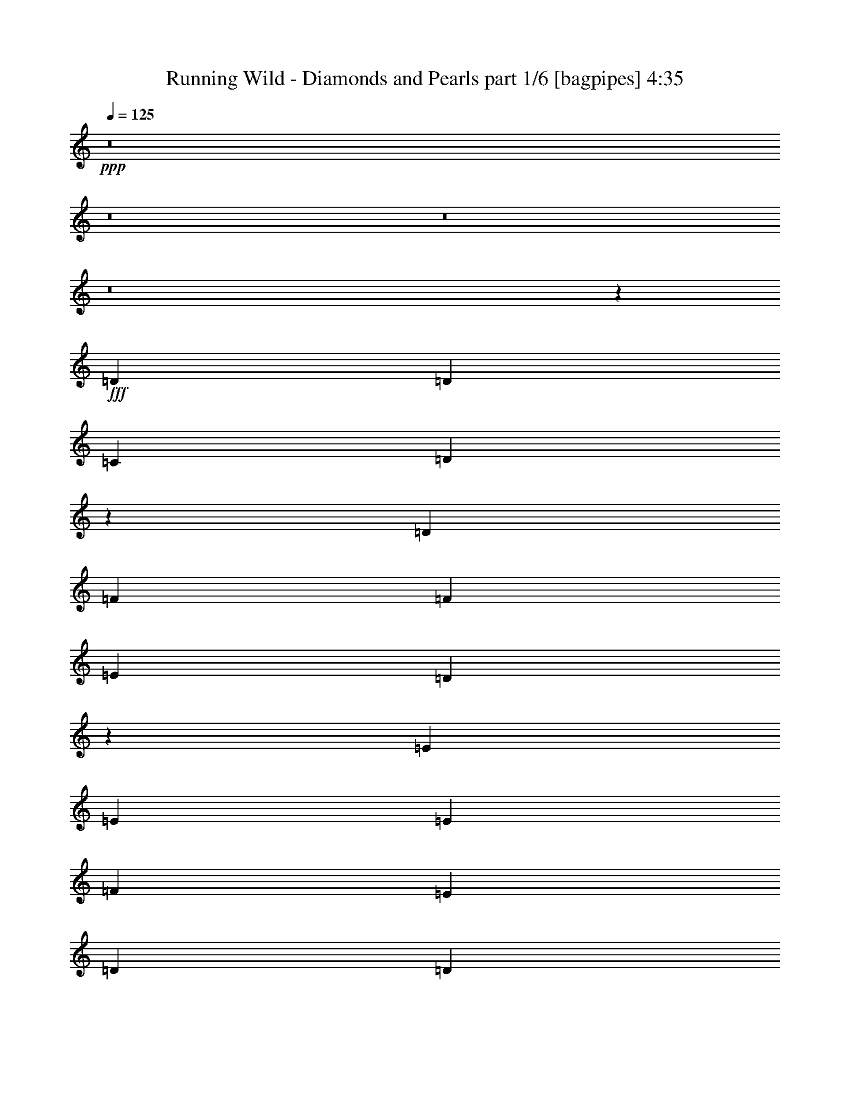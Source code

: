 % Produced with Bruzo's Transcoding Environment
% Transcribed by  Bruzo

X:1
T:  Running Wild - Diamonds and Pearls part 1/6 [bagpipes] 4:35
Z: Transcribed with BruTE 64
L: 1/4
Q: 125
K: C
+ppp+
z8
z8
z8
z8
z14473/2000
+fff+
[=D7177/8000]
[=D7427/8000]
[=C619/1000]
[=D597/500]
z1263/2000
[=D619/1000]
[=F7427/8000]
[=F7177/8000]
[=E4951/8000]
[=D9941/8000]
z1923/1600
[=E7427/8000]
[=E1857/2000]
[=E4951/8000]
[=F7177/8000]
[=E7427/8000]
[=D619/1000]
[=D10023/8000]
z909/250
[=D7427/8000]
[=D1857/2000]
[=C4951/8000]
[=D4803/4000]
z2499/4000
[=E619/1000]
[=F7427/8000]
[=F7177/8000]
[=E619/1000]
[=D4997/4000]
z461/800
[=D4951/8000]
[=E7427/8000]
[=E1857/2000]
[=E4701/8000]
[=F7427/8000]
[=E7427/8000]
[=D619/1000]
[=D9577/8000]
z8
z8
z731/100
[=D1857/2000]
[=D7177/8000]
[=C4951/8000]
[=D2491/2000]
z489/800
[=D2351/4000]
[=F7427/8000]
[=F7427/8000]
[=E619/1000]
[=D4801/4000]
z2501/4000
[=C4951/8000]
[=E1857/2000]
[=E7177/8000]
[=E4951/8000]
[=F7427/8000]
[=E3589/4000]
[=D4951/8000]
[=D1987/1600]
z14713/4000
[=F3589/4000]
[=F7427/8000]
[=F4951/8000]
[=G7427/8000]
[=G3589/4000]
[=F4951/8000]
[=G7427/8000]
[=G7427/8000]
[=F2351/4000]
[=A4953/4000]
z99/80
[=F99/320]
[=F2351/4000]
[=F7427/8000]
[=F4951/8000]
[=G7427/8000]
[=F3589/4000]
[=E4951/8000]
[=D9989/8000]
z9567/8000
+mp+
[=F619/2000=A619/2000]
[=E99/320=G99/320]
[=D619/2000=F619/2000]
[=D7427/8000=F7427/8000]
[=C2351/4000=E2351/4000]
+fff+
[=A,7427/8000-=D7427/8000-=F7427/8000]
[=A,7427/8000-=D7427/8000-=F7427/8000]
[=A,4951/8000=D4951/8000=F4951/8000]
[=D,/8=A,/8=G/8-]
[=G759/1000]
z7533/8000
[=F4951/8000]
[=G7427/8000]
[=G7177/8000]
[=F619/1000]
[=A249/200]
z2399/2000
[=F4951/4000]
[=F9903/8000]
[=G3589/4000]
[=F7421/8000]
z4957/8000
[=D7427/8000]
[=F7177/8000]
[=G619/1000]
[=A9987/8000]
z4617/8000
[=A619/1000]
[^A7427/8000]
[=A7427/8000]
[=G4701/8000]
[=A2469/2000]
z993/800
[=F7177/8000]
[=F7427/8000]
[=G619/1000]
[=A7427/8000]
[=G7177/8000]
[=F619/1000]
[^A7427/8000]
[=A7427/8000]
[=F4701/8000]
[=G9903/8000]
z9903/8000
[=D7177/8000]
[=F1857/2000]
[=G4951/8000]
[=A9541/8000]
z5063/8000
[=A619/1000]
[^A7427/8000]
[=A7177/8000]
[=G4951/8000]
[=A993/800]
z2469/2000
[=F7177/8000]
[=F1857/2000]
[=G4951/8000]
[=A7177/8000]
[=G7427/8000]
[=F619/1000]
[^A7427/8000]
[=A7177/8000]
[=F619/1000]
[=G7427/8000]
[=F7427/8000]
[=E4701/8000]
[=D9901/8000]
z8
z8
z1657/800
[=C99/320]
[=D1857/2000]
[=D7427/8000]
[=C4701/8000]
[=D9899/8000]
z9907/8000
[=F7177/8000]
[=F7427/8000]
[=E619/1000]
[=D9537/8000]
z5009/4000
[=E1857/2000]
[=E7177/8000]
[=E4951/8000]
[=F7427/8000]
[=E7427/8000]
[=D619/1000]
[=F7177/8000]
[=D7443/8000]
z617/1000
[=F7177/8000]
[=D7387/8000]
z4991/8000
[=D1857/2000]
[=D7177/8000]
[=C4951/8000]
[=D9953/8000]
z9603/8000
[=F7427/8000]
[=F7427/8000]
[=E619/1000]
[=D9591/8000]
z2491/2000
[=E9653/8000]
[=E9903/8000]
[=F7427/8000]
[=E3589/4000]
[=D4951/8000]
[=F7427/8000]
[=D9997/8000]
z1191/4000
[=F7177/8000]
[=D9941/8000]
z2437/8000
[=F3589/4000]
[=F7427/8000]
[=F4951/8000]
[=G7427/8000]
[=G3589/4000]
[=F4951/8000]
[=G7427/8000]
[=G7427/8000]
[=F2351/4000]
[=A1979/1600]
z9911/8000
[=F99/320]
[=F2351/4000]
[=F7427/8000]
[=F4951/8000]
[=G7427/8000]
[=F3589/4000]
[=E4951/8000]
[=D4989/4000]
z4789/4000
+mp+
[=F619/2000=A619/2000]
[=E99/320=G99/320]
[=D619/2000=F619/2000]
[=D7427/8000=F7427/8000]
[=C619/1000=E619/1000]
+fff+
[=A,7177/8000-=D7177/8000-=F7177/8000]
[=A,7427/8000-=D7427/8000-=F7427/8000]
[=A,4951/8000=D4951/8000=F4951/8000]
[=D,/8=A,/8=G/8-]
[=G6061/8000]
z943/1000
[=F4951/8000]
[=G7427/8000]
[=G7177/8000]
[=F619/1000]
[=A9949/8000]
z9607/8000
[=F4951/4000]
[=F9903/8000]
[=G3589/4000]
[=F741/800]
z621/1000
[=D7427/8000]
[=F7177/8000]
[=G619/1000]
[=A1247/1000]
z2439/4000
[=A2351/4000]
[^A7427/8000]
[=A7427/8000]
[=G4951/8000]
[=A1923/1600]
z9941/8000
[=F7177/8000]
[=F7427/8000]
[=G619/1000]
[=A7427/8000]
[=G7177/8000]
[=F619/1000]
[^A7427/8000]
[=A7427/8000]
[=F4701/8000]
[=G2473/2000]
z4957/4000
[=D7177/8000]
[=F1857/2000]
[=G4951/8000]
[=A953/800]
z2537/4000
[=A619/1000]
[^A7427/8000]
[=A7427/8000]
[=G4701/8000]
[=A9919/8000]
z9887/8000
[=F7177/8000]
[=F1857/2000]
[=G4951/8000]
[=A7177/8000]
[=G7427/8000]
[=F619/1000]
[^A7427/8000]
[=A7177/8000]
[=F619/1000]
[=G7427/8000]
[=F7427/8000]
[=E4701/8000]
[=D989/800]
z8
z8
z8
z8
z8
z8
z8
z8
z8
z8
z8
z8
z8
z8
z35537/8000
[=F7427/8000]
[=F7427/8000]
[=F2351/4000]
[=G7427/8000]
[=G7427/8000]
[=F4951/8000]
[=G7177/8000]
[=G1857/2000]
[=F4951/8000]
[=A4773/4000]
z1001/800
[=F619/2000]
[=F4951/8000]
[=F7177/8000]
[=F619/1000]
[=G7427/8000]
[=F7427/8000]
[=E4701/8000]
[=D9879/8000]
z9927/8000
+mp+
[=F619/2000=A619/2000]
[=E619/2000=G619/2000]
[=D89/320=F89/320]
[=D7427/8000=F7427/8000]
[=C619/1000=E619/1000]
+fff+
[=A,7427/8000-=D7427/8000-=F7427/8000]
[=A,7177/8000-=D7177/8000-=F7177/8000]
[=A,619/1000=D619/1000=F619/1000]
[=D,/8=A,/8=G/8-]
[=G6461/8000]
z7393/8000
[=F4701/8000]
[=G1857/2000]
[=G7427/8000]
[=F4951/8000]
[=A6/5]
z2489/2000
[=F9653/8000]
[=F9903/8000]
[=G7427/8000]
[=F7061/8000]
z5067/8000
[=D1857/2000]
[=F7427/8000]
[=G4701/8000]
[=A9877/8000]
z4977/8000
[=A619/1000]
[^A7177/8000]
[=A7427/8000]
[=G619/1000]
[=A2003/1600]
z477/400
[=F1857/2000]
[=F7427/8000]
[=G4701/8000]
[=A7427/8000]
[=G1857/2000]
[=F4951/8000]
[^A7177/8000]
[=A7427/8000]
[=F619/1000]
[=G4771/4000]
z10013/8000
[=D1857/2000]
[=F7177/8000]
[=G4951/8000]
[=A9931/8000]
z1231/2000
[=A4701/8000]
[^A7427/8000]
[=A7427/8000]
[=G619/1000]
[=A9569/8000]
z9987/8000
[=F7427/8000]
[=F7177/8000]
[=G4951/8000]
[=A7427/8000]
[=G1857/2000]
[=F4701/8000]
[^A7427/8000]
[=A7427/8000]
[=F619/1000]
[=G7177/8000]
[=F7427/8000]
[=E619/1000]
[=D7427/8000]
[=F7177/8000]
[=G4951/8000]
[=A1997/1600]
z231/400
[=A4951/8000]
[^A7427/8000]
[=A7427/8000]
[=G619/1000]
[=A9623/8000]
z9933/8000
[=F7177/8000]
[=F7427/8000]
[=G4951/8000]
[=A1857/2000]
[=G7177/8000]
[=F4951/8000]
[^A7427/8000]
[=A7427/8000]
[=F2351/4000]
[=G99/80]
z4953/4000
[=D7177/8000]
[=F7427/8000]
[=G4951/8000]
[=A9539/8000]
z2533/4000
[=A4951/8000]
[^A7427/8000]
[=A7177/8000]
[=G619/1000]
[=A9927/8000]
z9879/8000
[=F7177/8000]
[=F7427/8000]
[=G4951/8000]
[=A3589/4000]
[=G7427/8000]
[=F4951/8000]
[^A7427/8000]
[=A3589/4000]
[=F4951/8000]
[=G7427/8000]
[=F7427/8000]
[=E2351/4000]
[=D4949/4000]
z8
z8
z8
z11/16

X:2
T:  Running Wild - Diamonds and Pearls part 2/6 [flute] 4:35
Z: Transcribed with BruTE 64
L: 1/4
Q: 125
K: C
+ppp+
z8
z8
z8
z8
z8
z8
z8
z8
z8
z8
z8
z8
z8
z8
z8
z8
z8
z8
z63957/8000
+fff+
[=D7427/8000]
[^A,7177/8000]
[=C619/1000]
[=D9987/8000]
z4617/8000
+ff+
[=D619/1000]
[=F7427/8000]
[=E7427/8000]
[=C4701/8000]
[=D2469/2000]
z993/800
[^A,7177/8000]
[^A,7427/8000]
[=C619/1000]
[=D7427/8000]
[=C7177/8000]
[^A,619/1000]
[^A,7427/8000]
[^A,7427/8000]
[^A,4701/8000]
[=C9903/8000]
z9903/8000
[=D7177/8000]
[^A,1857/2000]
[=C4951/8000]
[=D9541/8000]
z5063/8000
[=D619/1000]
[=F7427/8000]
[=E7177/8000]
[=C4951/8000]
[=D993/800]
z2469/2000
[^A,7177/8000]
[^A,1857/2000]
[=C4951/8000]
[=D7177/8000]
[=C7427/8000]
[^A,619/1000]
[=F7427/8000]
[=E7177/8000]
[=C619/1000]
[=D7427/8000]
[=C7427/8000]
[=A,4701/8000]
[=D9901/8000]
z8
z8
z8
z8
z8
z8
z8
z8
z8
z8
z8
z7867/2000
+fff+
[=D7427/8000]
[^A,7177/8000]
[=C619/1000]
[=D1247/1000]
z2439/4000
[=D2351/4000]
[=F7427/8000]
[=F7427/8000]
[=C4951/8000]
[=D1923/1600]
z9941/8000
+ff+
[^A,7177/8000]
[^A,7427/8000]
[=C619/1000]
[=D7427/8000]
[=C7177/8000]
[^A,619/1000]
[=F7427/8000]
[=E7427/8000]
[^A,4701/8000]
[=C2473/2000]
z4957/4000
[=D7177/8000]
[^A,1857/2000]
[=C4951/8000]
[=D953/800]
z2537/4000
[=D619/1000]
[=F7427/8000]
[=E7427/8000]
[=C4701/8000]
[=D9919/8000]
z9887/8000
[^A,7177/8000]
[^A,1857/2000]
[=C4951/8000]
[=D7177/8000]
[=C7427/8000]
[^A,619/1000]
[=F7427/8000]
[=E7177/8000]
[=C619/1000]
[=D7427/8000]
[=C7427/8000]
[=A,4701/8000]
[=D989/800]
z8
z8
z1191/500
+fff+
[=E,1857/2000]
[=G,7427/8000]
[=B,4701/8000]
[=E7427/8000]
[=B,7427/8000]
[=G,619/1000]
[=A,39111/8000]
[=A,1363/8000]
+mf+
[=G,1113/8000]
[=A,1113/8000]
[=G,1363/8000]
[=A,1113/8000]
+ff+
[=G,1363/8000]
+mf+
[=A,139/1000]
[=G,1363/8000]
+ff+
[=A,6337/1600]
[=A,99/320]
[=G,619/2000]
[=G,619/2000]
[^F,619/2000]
[^F,99/320]
[=D,5/16=E,5/16-=G,5/16]
[=E,613/2000]
[=E,3911/1600]
+fff+
[=c3589/8000]
[=c3839/8000]
[=A99/320]
[=G619/2000]
[=F1113/8000]
+f+
[=E1113/8000]
+fff+
[=F1363/8000]
+f+
[=E897/2000]
+fff+
[=D3839/8000]
[=C897/2000]
[=A,619/2000]
[=G,3589/8000]
[=F,1919/4000=F1919/4000]
[=D,1113/4000]
[=F,3839/8000]
[=D,897/2000]
[=F,619/2000]
[=G,4951/8000=G4951/8000]
[=G,619/2000-]
[=F,631/2000=G,631/2000-]
[=G,3639/2000]
[=G,619/2000]
+ff+
[=F,99/320]
+fff+
[=C,1113/8000]
+f+
[=D,1363/8000]
[=C,1113/8000]
[=D,1363/8000]
[=C,1113/8000]
[=D,1363/8000]
[=C,1113/8000]
[=D,681/4000]
+fff+
[=F,1113/8000]
+f+
[=G,1113/8000]
[=F,1363/8000]
[=G,1113/8000]
[=F,1919/4000]
+fff+
[=G,1113/8000]
[=A,619/2000]
[=D619/2000]
+f+
[=C99/320]
+fff+
[=G619/2000]
[=c619/2000]
[=A619/2000]
[=c4701/8000]
[=g3839/8000]
[=e897/2000]
[=c619/2000]
[=g897/2000]
[=e3839/8000]
[=c619/2000]
[=e897/2000]
[=f3589/8000]
[=e619/2000]
[=d9903/8000]
[=D897/2000]
[=C3839/8000]
[=D89/320]
[=F3839/8000]
[=D3589/8000]
[=F681/4000]
[=G1113/8000]
[=G3589/8000]
[=G1919/4000]
[=A619/2000]
[=A3589/8000]
[=A897/2000]
[=A619/2000]
[=d3839/8000]
[=c897/2000]
[=d619/2000]
[=f3589/8000]
[=d1919/4000]
[=f1113/4000]
[=g1919/4000]
[=f3589/8000]
[=g619/2000]
[=a4951/8000]
[=c'1567/8000]
+f+
[=a1567/8000]
[=c'909/4000]
+fff+
[=c'2413/2000]
[=c'9903/8000]
[=c'619/1000]
[=a1571/8000]
z1563/8000
[=f1817/8000]
[=g89/100]
z71/400
[=g1113/8000]
[=a1967/8000]
z811/4000
[=g939/4000]
z49/200
[=f619/2000]
[=e3589/8000]
[=d897/2000]
[=c619/2000]
[=d1919/4000]
[=e3589/8000]
[=f619/2000]
[=e897/2000]
[=d3839/8000]
[=c619/2000]
[=D,2413/2000=d2413/2000]
[=C,/8-=D/8]
+ff+
[=C,369/2000]
+mf+
[=D,619/2000]
+ff+
[=D,1001/8000]
z59/320
[=D,41/320]
z29/160
[=F,619/2000]
[=G,619/2000]
[=A,619/2000]
[=D,379/250]
[=D,1567/8000]
[=F,1817/8000]
+mf+
[^A,49/250]
+ff+
[=D1567/8000]
[^A,1567/8000]
+mf+
[=A,1817/8000]
+ff+
[^A,1113/8000]
[=C369/2000-]
[^A,/8=C/8]
+mf+
[=E139/1000]
+ff+
[^A1363/8000]
[=G1113/8000]
[=A619/2000]
[=A7427/8000]
[=G1113/8000]
+mf+
[=F1363/8000]
+ff+
[=A9653/8000]
[=D4951/8000]
[=D619/1000]
[=C99/320]
+mf+
[=D619/2000]
+ff+
[=D257/2000]
z181/1000
[=D263/2000]
z1423/8000
[=F619/2000]
[=G1113/4000]
[=A619/2000]
[=D6189/4000]
[^A1521/8000]
z1613/8000
[=A909/4000]
+mf+
[^A1567/8000]
[=A1567/8000]
[=G1817/8000]
+ff+
[=A809/4000]
z379/2000
[=G1567/8000]
+mf+
[=A909/4000]
[=G1567/8000]
[=F1567/8000]
+ff+
[=G293/1600]
z1919/8000
[=F1567/8000]
+mf+
[=G49/250]
[=F1567/8000]
+ff+
[=E1817/8000]
[=F781/4000]
z393/2000
[=E1817/8000]
+mf+
[=F1567/8000]
[=E49/250]
+ff+
[=C1567/8000]
[=D7427/4000]
[=D1567/8000]
+mf+
[=E1567/8000]
[=D1817/8000]
+ff+
[=C1113/4000]
[=F,1733/800]
[=D619/2000]
[=E12129/8000]
[=D1567/8000]
+mf+
[=E1817/8000]
[=D1567/8000]
+ff+
[=C619/2000]
[=F,427/200]
[=F,1817/8000]
[=A,1567/8000]
[=C1567/8000]
[=A,1567/8000]
[^A,1817/8000]
[=C49/250]
[=A,1567/8000]
[^A,1567/8000]
[=C1817/8000]
[=D1567/8000]
[=E1567/8000]
[=F1567/8000]
[=G1857/2000]
[=G1363/8000]
[=F139/1000]
[=G3739/4000]
z97/320
[^A63/320]
z1007/4000
[^A619/2000]
[=A897/2000]
[^A711/4000]
z527/4000
[=A1567/8000]
+mf+
[^A1817/8000]
[=A1567/8000]
[=G619/2000]
+ff+
[=A2019/8000]
z157/800
[=G1919/4000]
[=F619/2000]
[=E1113/4000]
[=F99/320]
[=E1817/8000]
+mf+
[=F49/250]
[=E1567/8000]
+ff+
[=D4889/2000]
[=D,/8]
z63907/8000
z8
z8
z62067/8000
+fff+
[=D1857/2000]
[^A,7427/8000]
[=C4701/8000]
[=D9877/8000]
z4977/8000
[=D619/1000]
[=F7177/8000]
[=E7427/8000]
[=C619/1000]
[=D2003/1600]
z477/400
[^A,1857/2000]
[^A,7427/8000]
[=C4701/8000]
[=D7427/8000]
[=C1857/2000]
[^A,4951/8000]
[=F7177/8000]
[=E7427/8000]
[^A,619/1000]
[=C4771/4000]
z10013/8000
[=D1857/2000]
[^A,7177/8000]
[=C4951/8000]
[=D9931/8000]
z1231/2000
[=D4701/8000]
+ff+
[=F7427/8000]
[=E7427/8000]
[=C619/1000]
[=D9569/8000]
z9987/8000
+fff+
[^A,7427/8000]
[^A,7177/8000]
[=C4951/8000]
[=D7427/8000]
[=C1857/2000]
[^A,4701/8000]
+ff+
[=F7427/8000]
[=E7427/8000]
[=C619/1000]
[=D7177/8000]
[=C7427/8000]
[=A,619/1000]
+fff+
[=D7427/8000]
[^A,7177/8000]
[=C4951/8000]
[=D1997/1600]
z231/400
+ff+
[=D4951/8000]
[=F7427/8000]
[=E7427/8000]
[=C619/1000]
[=D9623/8000]
z9933/8000
[^A,7177/8000]
[^A,7427/8000]
[=C4951/8000]
[=D1857/2000]
[=C7177/8000]
[^A,4951/8000]
[=F7427/8000]
[=E7427/8000]
[^A,2351/4000]
[=C99/80]
z4953/4000
[=D7177/8000]
[^A,7427/8000]
[=C4951/8000]
[=D9539/8000]
z2533/4000
+fff+
[=D4951/8000]
[=F7427/8000]
[=E7177/8000]
[=C619/1000]
[=D9927/8000]
z9879/8000
[^A,7177/8000]
[^A,7427/8000]
[=C4951/8000]
[=D3589/4000]
[=C7427/8000]
[^A,4951/8000]
[=F7427/8000]
[=E3589/4000]
+ff+
[=C4951/8000]
[=D7427/8000]
[=C7427/8000]
[=A,2351/4000]
+fff+
[=D4949/4000]
z8
z8
z8
z11/16

X:3
T:  Running Wild - Diamonds and Pearls part 3/6 [horn] 4:35
Z: Transcribed with BruTE 64
L: 1/4
Q: 125
K: C
+ppp+
+f+
[=D/8]
z369/2000
[=D16/125]
z1451/8000
[=D1049/8000]
z1427/8000
[=F1073/8000]
z1403/8000
[=F1097/8000]
z1379/8000
[=F1121/8000]
z69/500
[=D349/2000]
z27/200
[=D/8]
z369/2000
[^A/8]
z59/320
[=D/8]
z369/2000
[=A/8]
z369/2000
[=D1017/8000]
z1459/8000
[=G1041/8000]
z717/4000
[=D533/4000]
z141/800
[=A109/800]
z693/4000
[=D557/4000]
z139/1000
[=D347/2000]
z1087/8000
[=D/8]
z369/2000
[=D/8]
z369/2000
[=F/8]
z59/320
[=F/8]
z369/2000
[=F101/800]
z733/4000
[=D517/4000]
z721/4000
[=D529/4000]
z1417/8000
[=C1083/8000]
z1393/8000
[=A,1107/8000]
z1119/8000
[=D1381/8000]
z547/4000
[=A,/8]
z369/2000
[=F/8]
z369/2000
[=D/8]
z369/2000
[=G/8]
z59/320
[=D1003/8000]
z1473/8000
[=D1027/8000]
z1449/8000
[=D1051/8000]
z89/500
[=D269/2000]
z7/40
[=F11/80]
z43/250
[=F281/2000]
z551/4000
[=F/8]
z59/320
[=D/8]
z369/2000
[=D/8]
z369/2000
[^A/8]
z369/2000
[=D/8]
z59/320
[=A51/400]
z91/500
[=D261/2000]
z179/1000
[=G267/2000]
z1407/8000
[=D1093/8000]
z1383/8000
[=A1117/8000]
z1109/8000
[=D1391/8000]
z217/1600
[^A,/8]
z59/320
[^A,/8]
z369/2000
[^A,/8]
z369/2000
[=C/8]
z59/320
[=C1013/8000]
z1463/8000
[=C1037/8000]
z1439/8000
[=D1061/8000]
z283/1600
[=D217/1600]
z139/800
[=F111/800]
z279/2000
[=F173/1000]
z273/2000
[=G/8]
z59/320
[=G/8]
z369/2000
[=C/8]
z369/2000
[=C/8]
z369/2000
[=C201/1600]
z147/800
[=C103/800]
z723/4000
[=D527/4000]
z711/4000
[=D539/4000]
z699/4000
[=D551/4000]
z1123/8000
[=F1377/8000]
z1099/8000
[=F/8]
z369/2000
[=F/8]
z59/320
[=D/8]
z369/2000
[=D/8]
z369/2000
[^A/8]
z369/2000
[=D511/4000]
z1453/8000
[=A1047/8000]
z1429/8000
[=D1071/8000]
z281/1600
[=G219/1600]
z69/400
[=D7/50]
z553/4000
[=A697/4000]
z541/4000
[=D/8]
z369/2000
[=D/8]
z59/320
[=D/8]
z369/2000
[=D/8]
z369/2000
[=F203/1600]
z73/400
[=F13/100]
z359/2000
[=F133/1000]
z353/2000
[=D17/125]
z347/2000
[=D139/1000]
z1113/8000
[=C1387/8000]
z1089/8000
[=A,/8]
z369/2000
[=D/8]
z369/2000
[=A,/8]
z59/320
[=F/8]
z369/2000
[=D63/500]
z367/2000
[=G129/1000]
z1443/8000
[=D1057/8000]
z1419/8000
[=D1081/8000]
z279/1600
[=D221/1600]
z1121/8000
[=D1379/8000]
z137/1000
[=F/8]
z369/2000
[=F/8]
z369/2000
[=F/8]
z59/320
[=D/8]
z369/2000
[=D1001/8000]
z59/320
[^A41/320]
z1451/8000
[=D1049/8000]
z713/4000
[=A537/4000]
z701/4000
[=D549/4000]
z689/4000
[=G561/4000]
z1103/8000
[=D/8]
z369/2000
[=A/8]
z369/2000
[=D/8]
z369/2000
[^A,/8]
z59/320
[^A,/8]
z369/2000
[^A,509/4000]
z729/4000
[=C521/4000]
z717/4000
[=C533/4000]
z1409/8000
[=C1091/8000]
z277/1600
[=D223/1600]
z1111/8000
[=D1389/8000]
z543/4000
[=F/8]
z369/2000
[=F/8]
z369/2000
[=G/8]
z369/2000
[=G/8]
z59/320
[=C1011/8000]
z293/1600
[=C207/1600]
z1441/8000
[=C1059/8000]
z177/1000
[=C271/2000]
z87/500
[=D2351/4000=A2351/4000=d2351/4000]
[=D/8]
z59/320
[=D/8]
z369/2000
[=D/8]
z369/2000
[=D/8]
z59/320
[=D251/2000]
z23/125
[=D257/2000]
z181/1000
[=D263/2000]
z89/500
[=D269/2000]
z1399/8000
[=D1101/8000]
z11/64
[=D9/64]
z1101/8000
[=D/8]
z369/2000
[=D/8]
z59/320
[=C619/1000=G619/1000=c619/1000]
[=D4951/8000=A4951/8000=d4951/8000]
[=D209/1600]
z1431/8000
[=D1069/8000]
z1407/8000
[=D1093/8000]
z691/4000
[=D559/4000]
z277/2000
[=D87/500]
z271/2000
[=D/8]
z59/320
[=D/8]
z369/2000
[=D/8]
z369/2000
[=D/8]
z369/2000
[=D1013/8000]
z731/4000
[=D519/4000]
z719/4000
[=D531/4000]
z707/4000
[=F4701/8000=c4701/8000=f4701/8000]
[=C619/1000=G619/1000=c619/1000]
[=C/8]
z59/320
[=C/8]
z369/2000
[=C/8]
z369/2000
[=C503/4000]
z147/800
[=C103/800]
z289/1600
[=C211/1600]
z1421/8000
[=C1079/8000]
z1397/8000
[=C1103/8000]
z561/4000
[=C689/4000]
z549/4000
[=C/8]
z369/2000
[=C/8]
z369/2000
[=C/8]
z59/320
[=D619/1000=A619/1000=d619/1000]
[^A,4951/8000=F4951/8000^A4951/8000]
[^A,67/500]
z351/2000
[^A,137/1000]
z69/400
[^A,7/50]
z221/1600
[^A,279/1600]
z1081/8000
[^A,/8]
z369/2000
[^A,/8]
z59/320
[^A,619/1000=F619/1000^A619/1000]
[^A,127/1000]
z73/400
[^A,13/100]
z287/1600
[=C619/1000=G619/1000=c619/1000]
[=C1113/8000]
z1113/8000
[=C1387/8000]
z17/125
[=D619/1000=A619/1000=d619/1000]
[=D/8]
z59/320
[=D/8]
z369/2000
[=D1009/8000]
z1467/8000
[=D1033/8000]
z1443/8000
[=D1057/8000]
z709/4000
[=D541/4000]
z697/4000
[=D553/4000]
z7/50
[=D69/400]
z219/1600
[=D/8]
z369/2000
[=D/8]
z369/2000
[=D/8]
z369/2000
[=D/8]
z59/320
[=C619/1000=G619/1000=c619/1000]
[=D4951/8000=A4951/8000=d4951/8000]
[=D1099/8000]
z1377/8000
[=D1123/8000]
z1103/8000
[=D/8]
z59/320
[=D/8]
z369/2000
[=D/8]
z369/2000
[=D/8]
z369/2000
[=D/8]
z59/320
[=D1019/8000]
z1457/8000
[=D1043/8000]
z1433/8000
[=D1067/8000]
z22/125
[=D273/2000]
z173/1000
[=D279/2000]
z111/800
[=F4951/8000=c4951/8000=f4951/8000]
[=C619/1000=G619/1000=c619/1000]
[=C/8]
z59/320
[=C253/2000]
z183/1000
[=C259/2000]
z9/50
[=C53/400]
z177/1000
[=C271/2000]
z1391/8000
[=C1109/8000]
z1117/8000
[=C1383/8000]
z1093/8000
[=C/8]
z59/320
[=C/8]
z369/2000
[=C/8]
z369/2000
[=C/8]
z369/2000
[=C251/2000]
z1471/8000
[=D619/1000=A619/1000=d619/1000]
[^A,4701/8000=F4701/8000^A4701/8000]
[^A,43/250]
z11/80
[^A,/8]
z369/2000
[^A,/8]
z59/320
[^A,/8]
z369/2000
[^A,/8]
z369/2000
[^A,/8]
z369/2000
[^A,4951/8000=F4951/8000^A4951/8000]
[^A,107/800]
z703/4000
[^A,547/4000]
z1381/8000
[=C2351/4000=G2351/4000=c2351/4000]
[=C/8]
z369/2000
[=C/8]
z59/320
[=D/8]
z369/2000
[=D/8]
z369/2000
[=D507/4000]
z1461/8000
[=F1039/8000]
z1437/8000
[=F1063/8000]
z1413/8000
[=F1087/8000]
z1389/8000
[=D1111/8000]
z557/4000
[=D693/4000]
z109/800
[^A/8]
z369/2000
[=D/8]
z369/2000
[=A/8]
z59/320
[=D/8]
z369/2000
[=G1007/8000]
z1469/8000
[=D1031/8000]
z361/2000
[=A33/250]
z71/400
[=D27/200]
z349/2000
[=D69/500]
z561/4000
[=D689/4000]
z1097/8000
[=D/8]
z369/2000
[=F/8]
z369/2000
[=F/8]
z59/320
[=F/8]
z369/2000
[=D/8]
z369/2000
[=D16/125]
z363/2000
[=C131/1000]
z1427/8000
[=A,1073/8000]
z1403/8000
[=D1097/8000]
z1379/8000
[=A,1121/8000]
z69/500
[=F349/2000]
z27/200
[=D/8]
z369/2000
[=G/8]
z369/2000
[=D/8]
z59/320
[=D/8]
z369/2000
[=D1017/8000]
z1459/8000
[=D1041/8000]
z287/1600
[=F213/1600]
z141/800
[=F109/800]
z693/4000
[=F557/4000]
z139/1000
[=D347/2000]
z1087/8000
[=D/8]
z369/2000
[^A/8]
z369/2000
[=D/8]
z369/2000
[=A/8]
z59/320
[=D101/800]
z733/4000
[=G517/4000]
z721/4000
[=D529/4000]
z1417/8000
[=A1083/8000]
z1393/8000
[=D1107/8000]
z1119/8000
[^A,1381/8000]
z219/1600
[^A,/8]
z59/320
[^A,/8]
z369/2000
[=C/8]
z369/2000
[=C/8]
z59/320
[=C1003/8000]
z1473/8000
[=D1027/8000]
z1449/8000
[=D1051/8000]
z57/320
[=F43/320]
z7/40
[=F11/80]
z43/250
[=G281/2000]
z551/4000
[=G/8]
z369/2000
[=C/8]
z59/320
[=C/8]
z369/2000
[=C/8]
z369/2000
[=C/8]
z59/320
[=D619/1000=A619/1000=d619/1000]
[=D267/2000]
z22/125
[=D273/2000]
z1383/8000
[=D1117/8000]
z1109/8000
[=D1391/8000]
z217/1600
[=D/8]
z59/320
[=D/8]
z369/2000
[=D/8]
z369/2000
[=D/8]
z369/2000
[=D253/2000]
z1463/8000
[=D1037/8000]
z1439/8000
[=D1061/8000]
z283/1600
[=D217/1600]
z139/800
[=C2351/4000=G2351/4000=c2351/4000]
[=D4951/8000=A4951/8000=d4951/8000]
[=D/8]
z369/2000
[=D/8]
z369/2000
[=D201/1600]
z1471/8000
[=D1029/8000]
z723/4000
[=D527/4000]
z711/4000
[=D539/4000]
z699/4000
[=D551/4000]
z1123/8000
[=D1377/8000]
z1099/8000
[=D/8]
z369/2000
[=D/8]
z369/2000
[=D/8]
z59/320
[=D/8]
z369/2000
[=F4951/8000=c4951/8000=f4951/8000]
[=C619/1000=G619/1000=c619/1000]
[=C219/1600]
z1381/8000
[=C1119/8000]
z553/4000
[=C697/4000]
z541/4000
[=C/8]
z369/2000
[=C/8]
z59/320
[=C/8]
z369/2000
[=C/8]
z369/2000
[=C203/1600]
z1461/8000
[=C1039/8000]
z359/2000
[=C133/1000]
z353/2000
[=C17/125]
z347/2000
[=C139/1000]
z557/4000
[=D4951/8000=A4951/8000=d4951/8000]
[^A,4951/8000=F4951/8000^A4951/8000]
[^A,/8]
z369/2000
[^A,63/500]
z367/2000
[^A,129/1000]
z361/2000
[^A,33/250]
z1419/8000
[^A,1081/8000]
z279/1600
[^A,221/1600]
z1121/8000
[^A,4951/8000=F4951/8000^A4951/8000]
[^A,/8]
z369/2000
[^A,/8]
z369/2000
[=C4951/8000=G4951/8000=c4951/8000]
[=C41/320]
z1451/8000
[=C1049/8000]
z713/4000
[^A,2921/1600=F2921/1600^A2921/1600]
[^A,4951/8000=F4951/8000^A4951/8000]
[=F2921/1600=c2921/1600=f2921/1600]
[=F4951/8000=c4951/8000=f4951/8000]
[=C7427/4000=G7427/4000=c7427/4000]
[=C2351/4000=G2351/4000=c2351/4000]
[=D7427/4000=A7427/4000=d7427/4000]
[=A,619/1000=A619/1000=d619/1000]
[^A,3651/2000=F3651/2000^A3651/2000]
[^A,4951/8000=F4951/8000^A4951/8000]
[=F2921/1600=c2921/1600=f2921/1600]
[=F4951/8000=c4951/8000=f4951/8000]
[=D4889/2000=A4889/2000=d4889/2000]
[=A619/2000]
[=G99/320]
[=D619/2000]
[=F7427/8000]
[=G619/2000]
+mp+
[=D1113/4000]
+f+
[^A,7427/4000=F7427/4000^A7427/4000]
[^A,4951/8000=F4951/8000^A4951/8000]
[=F2921/1600=c2921/1600=f2921/1600]
[=F4951/8000=c4951/8000=f4951/8000]
[=C3651/2000=G3651/2000=c3651/2000]
[=C619/1000=G619/1000=c619/1000]
[=D7427/4000=A7427/4000=d7427/4000]
[=D2351/4000=A2351/4000=d2351/4000]
[^A,7427/4000=F7427/4000^A7427/4000]
[^A,4951/8000=F4951/8000^A4951/8000]
[=C2921/1600=G2921/1600=c2921/1600]
[=C4951/8000=G4951/8000=c4951/8000]
[=D7427/8000=A7427/8000=d7427/8000]
[^A,7177/8000=F7177/8000^A7177/8000]
[=C619/1000=G619/1000=c619/1000]
[=D3651/2000=A3651/2000=d3651/2000]
[=D619/1000=A619/1000=d619/1000]
[^A,7427/4000=F7427/4000^A7427/4000]
[=C4701/8000=G4701/8000=c4701/8000]
[=D2971/1600=A2971/1600=d2971/1600]
[=D4951/8000=A4951/8000=d4951/8000]
[^A,3651/2000=F3651/2000^A3651/2000]
[^A,619/1000=F619/1000^A619/1000]
[=F3651/2000=c3651/2000=f3651/2000]
[=F619/1000=c619/1000=f619/1000]
[^A,7427/4000=F7427/4000^A7427/4000]
[^A,4701/8000=F4701/8000^A4701/8000]
[=C2971/1600=G2971/1600=c2971/1600]
[=C4951/8000=G4951/8000=c4951/8000]
[=D7177/8000=A7177/8000=d7177/8000]
[^A,1857/2000=F1857/2000^A1857/2000]
[=C4951/8000=G4951/8000=c4951/8000]
[=D3651/2000=A3651/2000=d3651/2000]
[=D619/1000=A619/1000=d619/1000]
[^A,3651/2000=F3651/2000^A3651/2000]
[=C4951/8000=G4951/8000=c4951/8000]
[=D2971/1600=A2971/1600=d2971/1600]
[=D4951/8000=A4951/8000=d4951/8000]
[^A,2921/1600=F2921/1600^A2921/1600]
[^A,4951/8000=F4951/8000^A4951/8000]
[=F3651/2000=c3651/2000=f3651/2000]
[=F619/1000=c619/1000=f619/1000]
[^A,3651/2000=F3651/2000^A3651/2000]
[^A,619/1000=F619/1000^A619/1000]
[=C7427/4000=G7427/4000=c7427/4000]
[=C4701/8000=G4701/8000=c4701/8000]
[=D619/1000=A619/1000=d619/1000]
[=A,99/320]
[=C619/1000=G619/1000=c619/1000]
[=A,619/2000]
[=D4951/8000=A4951/8000=d4951/8000]
[=D219/1600]
z1381/8000
[=D1119/8000]
z553/4000
[=D697/4000]
z541/4000
[=D/8]
z369/2000
[=D/8]
z369/2000
[=D/8]
z59/320
[=D/8]
z369/2000
[=D203/1600]
z1461/8000
[=D4951/8000=A4951/8000=d4951/8000]
[=A,619/2000]
[=C4701/8000=G4701/8000=c4701/8000]
[=A,619/2000]
[=D619/1000=A619/1000=d619/1000]
[=F2483/8000=c2483/8000=f2483/8000]
z617/2000
[^A,633/2000=F633/2000^A633/2000]
z2419/8000
[=C3589/4000=G3589/4000=c3589/4000]
+mp+
[=A,99/320]
+f+
[=D619/1000=A619/1000=d619/1000]
[=A,99/320]
[=C619/1000=G619/1000=c619/1000]
[=A,619/2000]
[=D4951/8000=A4951/8000=d4951/8000]
[=D561/4000]
z69/500
[=D/8]
z369/2000
[=D/8]
z59/320
[=D/8]
z369/2000
[=D/8]
z369/2000
[=D/8]
z59/320
[=D509/4000]
z729/4000
[=D521/4000]
z717/4000
[=D4951/8000=A4951/8000=d4951/8000]
[=A,1113/4000]
[=C4951/8000=G4951/8000=c4951/8000]
[=A,619/2000]
[=D619/1000=A619/1000=d619/1000]
[=F251/800=c251/800=f251/800]
z2441/8000
[^A,2559/8000=F2559/8000^A2559/8000]
z299/1000
[=C3589/4000=G3589/4000=c3589/4000]
+mp+
[=A,99/320]
+f+
[=D619/1000=A619/1000=d619/1000]
[=D1003/8000]
z1473/8000
[=D1027/8000]
z181/1000
[=D263/2000]
z89/500
[=D269/2000]
z7/40
[=D11/80]
z11/64
[=D9/64]
z1101/8000
[=D/8]
z369/2000
[=D/8]
z369/2000
[=D/8]
z59/320
[=D/8]
z369/2000
[=D/8]
z369/2000
[=D51/400]
z291/1600
[=C619/1000=G619/1000=c619/1000]
[=D4701/8000=A4701/8000=d4701/8000]
[=D87/500]
z271/2000
[=D/8]
z369/2000
[=D/8]
z59/320
[=D/8]
z369/2000
[=D/8]
z369/2000
[=D1013/8000]
z1463/8000
[=D1037/8000]
z719/4000
[=D531/4000]
z707/4000
[=D543/4000]
z139/800
[=D111/800]
z279/2000
[=D173/1000]
z1091/8000
[=D/8]
z369/2000
[=F4951/8000=c4951/8000=f4951/8000]
[=C619/1000=G619/1000=c619/1000]
[=C103/800]
z723/4000
[=C527/4000]
z1421/8000
[=C1079/8000]
z1397/8000
[=C1103/8000]
z1123/8000
[=C1377/8000]
z549/4000
[=C/8]
z369/2000
[=C/8]
z369/2000
[=C/8]
z369/2000
[=C/8]
z59/320
[=C/8]
z369/2000
[=C1023/8000]
z1453/8000
[=C1047/8000]
z357/2000
[=D619/1000=A619/1000=d619/1000]
[^A,4701/8000=F4701/8000^A4701/8000]
[^A,/8]
z369/2000
[^A,/8]
z369/2000
[^A,/8]
z369/2000
[^A,/8]
z59/320
[^A,127/1000]
z73/400
[^A,13/100]
z359/2000
[^A,4951/8000=F4951/8000^A4951/8000]
[^A,1113/8000]
z1113/8000
[^A,1387/8000]
z1089/8000
[=C4951/8000=G4951/8000=c4951/8000]
[=C/8]
z369/2000
[=C/8]
z59/320
[=D619/1000=A619/1000=d619/1000]
[=D1057/8000]
z1419/8000
[=D1081/8000]
z697/4000
[=D553/4000]
z7/50
[=D69/400]
z137/1000
[=D/8]
z59/320
[=D/8]
z369/2000
[=D/8]
z369/2000
[=D/8]
z369/2000
[=D1001/8000]
z737/4000
[=D513/4000]
z29/160
[=D21/160]
z713/4000
[=D537/4000]
z701/4000
[=C4701/8000=G4701/8000=c4701/8000]
[=D4951/8000=A4951/8000=d4951/8000]
[=D/8]
z369/2000
[=D/8]
z369/2000
[=D/8]
z369/2000
[=D509/4000]
z1457/8000
[=D1043/8000]
z1433/8000
[=D1067/8000]
z1409/8000
[=D1091/8000]
z173/1000
[=D279/2000]
z111/800
[=D139/800]
z543/4000
[=D/8]
z369/2000
[=D/8]
z59/320
[=D/8]
z369/2000
[=F4951/8000=c4951/8000=f4951/8000]
[=C619/1000=G619/1000=c619/1000]
[=C271/2000]
z87/500
[=C277/2000]
z1117/8000
[=C1383/8000]
z1093/8000
[=C/8]
z369/2000
[=C/8]
z369/2000
[=C/8]
z59/320
[=C/8]
z369/2000
[=C251/2000]
z23/125
[=C257/2000]
z1447/8000
[=C1053/8000]
z1423/8000
[=C1077/8000]
z1399/8000
[=C1101/8000]
z9/64
[=D4951/8000=A4951/8000=d4951/8000]
[^A,4951/8000=F4951/8000^A4951/8000]
[^A,/8]
z369/2000
[^A,/8]
z369/2000
[^A,1021/8000]
z291/1600
[^A,209/1600]
z143/800
[^A,107/800]
z703/4000
[^A,547/4000]
z691/4000
[^A,4701/8000=F4701/8000^A4701/8000]
[^A,/8]
z369/2000
[^A,/8]
z369/2000
[=C4951/8000=G4951/8000=c4951/8000]
[=C507/4000]
z731/4000
[=C519/4000]
z1437/8000
[^A,2921/1600=F2921/1600^A2921/1600]
[^A,4951/8000=F4951/8000^A4951/8000]
[=F2921/1600=c2921/1600=f2921/1600]
[=F4951/8000=c4951/8000=f4951/8000]
[=C7427/4000=G7427/4000=c7427/4000]
[=C2351/4000=G2351/4000=c2351/4000]
[=D7427/4000=A7427/4000=d7427/4000]
[=A,619/1000=A619/1000=d619/1000]
[^A,3651/2000=F3651/2000^A3651/2000]
[^A,4951/8000=F4951/8000^A4951/8000]
[=F2921/1600=c2921/1600=f2921/1600]
[=F4951/8000=c4951/8000=f4951/8000]
[=D4889/2000=A4889/2000=d4889/2000]
[=A619/2000]
[=G99/320]
[=D619/2000]
[=F7427/8000]
[=G619/2000]
+mp+
[=D619/2000]
+f+
[^A,3651/2000=F3651/2000^A3651/2000]
[^A,4951/8000=F4951/8000^A4951/8000]
[=F2921/1600=c2921/1600=f2921/1600]
[=F4951/8000=c4951/8000=f4951/8000]
[=C3651/2000=G3651/2000=c3651/2000]
[=C619/1000=G619/1000=c619/1000]
[=D7427/4000=A7427/4000=d7427/4000]
[=D2351/4000=A2351/4000=d2351/4000]
[^A,7427/4000=F7427/4000^A7427/4000]
[^A,4951/8000=F4951/8000^A4951/8000]
[=C2921/1600=G2921/1600=c2921/1600]
[=C4951/8000=G4951/8000=c4951/8000]
[=D7427/8000=A7427/8000=d7427/8000]
[^A,7177/8000=F7177/8000^A7177/8000]
[=C619/1000=G619/1000=c619/1000]
[=D7427/4000=A7427/4000=d7427/4000]
[=D2351/4000=A2351/4000=d2351/4000]
[^A,7427/4000=F7427/4000^A7427/4000]
[=C4951/8000=G4951/8000=c4951/8000]
[=D2921/1600=A2921/1600=d2921/1600]
[=D4951/8000=A4951/8000=d4951/8000]
[^A,3651/2000=F3651/2000^A3651/2000]
[^A,619/1000=F619/1000^A619/1000]
[=F3651/2000=c3651/2000=f3651/2000]
[=F619/1000=c619/1000=f619/1000]
[^A,7427/4000=F7427/4000^A7427/4000]
[^A,4701/8000=F4701/8000^A4701/8000]
[=C2971/1600=G2971/1600=c2971/1600]
[=C4951/8000=G4951/8000=c4951/8000]
[=D7177/8000=A7177/8000=d7177/8000]
[^A,1857/2000=F1857/2000^A1857/2000]
[=C4951/8000=G4951/8000=c4951/8000]
[=D3651/2000=A3651/2000=d3651/2000]
[=D619/1000=A619/1000=d619/1000]
[^A,7427/4000=F7427/4000^A7427/4000]
[=C4701/8000=G4701/8000=c4701/8000]
[=D2971/1600=A2971/1600=d2971/1600]
[=D4951/8000=A4951/8000=d4951/8000]
[^A,2921/1600=F2921/1600^A2921/1600]
[^A,4951/8000=F4951/8000^A4951/8000]
[=F3651/2000=c3651/2000=f3651/2000]
[=F619/1000=c619/1000=f619/1000]
[^A,3651/2000=F3651/2000^A3651/2000]
[^A,619/1000=F619/1000^A619/1000]
[=C7427/4000=G7427/4000=c7427/4000]
[=C4701/8000=G4701/8000=c4701/8000]
[=D619/1000=A619/1000=d619/1000]
[=A,99/320]
[=C619/1000=G619/1000=c619/1000]
[=A,619/2000]
[=D4951/8000=A4951/8000=d4951/8000]
[=D271/2000]
z87/500
[=D277/2000]
z1117/8000
[=D1383/8000]
z1093/8000
[=D/8]
z369/2000
[=D/8]
z369/2000
[=D/8]
z59/320
[=D/8]
z369/2000
[=D251/2000]
z23/125
[=D4951/8000=A4951/8000=d4951/8000]
[=A,619/2000]
[=C4701/8000=G4701/8000=c4701/8000]
[=A,619/2000]
[=D619/1000=A619/1000=d619/1000]
[=F309/1000=c309/1000=f309/1000]
z2479/8000
[^A,2521/8000=F2521/8000^A2521/8000]
z243/800
[=C3589/4000=G3589/4000=c3589/4000]
+mp+
[=A,99/320]
+f+
[=D619/1000=A619/1000=d619/1000]
[=A,99/320]
[=C619/1000=G619/1000=c619/1000]
[=A,619/2000]
[=D4951/8000=A4951/8000=d4951/8000]
[=D1111/8000]
z223/1600
[=D277/1600]
z1091/8000
[=D/8]
z59/320
[=D/8]
z369/2000
[=D/8]
z369/2000
[=D/8]
z59/320
[=D1007/8000]
z1469/8000
[=D1031/8000]
z289/1600
[=D4951/8000=A4951/8000=d4951/8000]
[=A,1113/4000]
[=C4951/8000=G4951/8000=c4951/8000]
[=A,619/2000]
[=D619/1000=A619/1000=d619/1000]
[=F2499/8000=c2499/8000=f2499/8000]
z613/2000
[^A,637/2000=F637/2000^A637/2000]
z2403/8000
[=C3589/4000=G3589/4000=c3589/4000]
+mp+
[=A,99/320]
+f+
[=E619/1000=B619/1000=e619/1000]
[=E619/2000]
[=D4951/8000=A4951/8000=d4951/8000]
[=D619/2000]
[=E4701/8000=B4701/8000=e4701/8000]
[=E347/2000]
z17/125
[=E/8]
z369/2000
[=E/8]
z59/320
[=E/8]
z369/2000
[=E/8]
z369/2000
[=E1009/8000]
z733/4000
[=E517/4000]
z721/4000
[=E529/4000]
z709/4000
[=E4701/8000=B4701/8000=e4701/8000]
[=E619/2000]
[=D4951/8000=A4951/8000=d4951/8000]
[=D619/2000]
[=E619/1000=B619/1000=e619/1000]
[=G1263/4000=d1263/4000=g1263/4000]
z97/320
[=C103/320=G103/320=c103/320]
z2377/8000
[=D4701/8000=A4701/8000=d4701/8000]
[=D/8]
z369/2000
[=D/8]
z59/320
[=E619/1000=B619/1000=e619/1000]
[=E619/2000]
[=D4951/8000=A4951/8000=d4951/8000]
[=D619/2000]
[=E4701/8000=B4701/8000=e4701/8000]
[=E/8]
z369/2000
[=E/8]
z369/2000
[=E/8]
z59/320
[=E/8]
z369/2000
[=E253/2000]
z183/1000
[=E259/2000]
z1439/8000
[=E1061/8000]
z283/1600
[=E217/1600]
z1391/8000
[=E4701/8000=B4701/8000=e4701/8000]
[=E619/2000]
[=D619/1000=A619/1000=d619/1000]
[=D99/320]
[=E619/1000=B619/1000=e619/1000]
[=G2553/8000=d2553/8000=g2553/8000]
z1199/4000
[=C1051/4000=G1051/4000=c1051/4000]
z13/40
[=D4951/8000=A4951/8000=d4951/8000]
[=D/8]
z369/2000
+mp+
[=A,99/320]
[=D619/1000=A619/1000=d619/1000]
+f+
[=D523/4000]
z143/800
[=D107/800]
z281/1600
[=D219/1600]
z1381/8000
[=D1119/8000]
z1107/8000
[=D1393/8000]
z541/4000
[=D/8]
z369/2000
[=D/8]
z369/2000
[=D/8]
z369/2000
[=D/8]
z59/320
[=D203/1600]
z1461/8000
[=D1039/8000]
z1437/8000
[=D1063/8000]
z1413/8000
[=D1087/8000]
z347/2000
[=D139/1000]
z557/4000
[=D693/4000]
z109/800
[=D/8]
z59/320
[=D/8]
z369/2000
[=D/8]
z369/2000
[=D/8]
z369/2000
[=D1007/8000]
z367/2000
[=D129/1000]
z361/2000
[=D33/250]
z71/400
[=F27/200]
z279/1600
[=F221/1600]
z1121/8000
[=F1379/8000]
z1097/8000
[=G/8]
z369/2000
[=G/8]
z59/320
[=G/8]
z369/2000
[=F/8]
z369/2000
[=F/8]
z59/320
[=C41/320]
z1451/8000
[=C1049/8000]
z1427/8000
[=C1073/8000]
z1403/8000
[=C1097/8000]
z689/4000
[=C561/4000]
z69/500
[=C349/2000]
z27/200
[=C/8]
z369/2000
[=C/8]
z59/320
[=C/8]
z369/2000
[=C/8]
z369/2000
[=C1017/8000]
z729/4000
[=C521/4000]
z717/4000
[=C533/4000]
z141/800
[=C109/800]
z693/4000
[=C557/4000]
z1111/8000
[=C1389/8000]
z1087/8000
[=C/8]
z369/2000
[=C/8]
z59/320
[=C/8]
z369/2000
[=C/8]
z369/2000
[=C101/800]
z733/4000
[=C517/4000]
z1441/8000
[=C1059/8000]
z1417/8000
[=C1083/8000]
z1393/8000
[=D1107/8000]
z559/4000
[=D691/4000]
z547/4000
[=D/8]
z369/2000
[=C/8]
z369/2000
[=C/8]
z59/320
[=C/8]
z369/2000
[^A,1003/8000]
z1473/8000
[^A,1027/8000]
z1449/8000
[^A,1051/8000]
z89/500
[^A,269/2000]
z7/40
[^A,11/80]
z43/250
[^A,281/2000]
z1101/8000
[^A,/8]
z369/2000
[^A,/8]
z369/2000
[^A,/8]
z369/2000
[^A,/8]
z59/320
[^A,/8]
z369/2000
[^A,51/400]
z91/500
[^A,261/2000]
z1431/8000
[^A,1069/8000]
z1407/8000
[^A,1093/8000]
z1383/8000
[^A,1117/8000]
z1109/8000
[^A,1391/8000]
z271/2000
[^A,/8]
z369/2000
[^A,/8]
z369/2000
[^A,/8]
z59/320
[^A,/8]
z369/2000
[^A,1013/8000]
z1463/8000
[^A,1037/8000]
z1439/8000
[^A,1061/8000]
z707/4000
[^A,543/4000]
z139/800
[^A,111/800]
z279/2000
[=D173/1000]
z273/2000
[=D/8]
z59/320
[=D/8]
z369/2000
[=C/8]
z369/2000
[=C/8]
z59/320
[=C503/4000]
z147/800
[^A,103/800]
z723/4000
[^A,527/4000]
z711/4000
[=C539/4000]
z1397/8000
[=C1103/8000]
z1123/8000
[=C1377/8000]
z1099/8000
[=C/8]
z59/320
[=C/8]
z369/2000
[=C/8]
z369/2000
[=C/8]
z369/2000
[=C/8]
z59/320
[=C1023/8000]
z1453/8000
[=C1047/8000]
z1429/8000
[=C1071/8000]
z351/2000
[=C137/1000]
z69/400
[=C7/50]
z553/4000
[=C697/4000]
z541/4000
[=C/8]
z59/320
[=C/8]
z369/2000
[=C/8]
z369/2000
[=C/8]
z369/2000
[=C203/1600]
z73/400
[=C13/100]
z359/2000
[=C133/1000]
z353/2000
[=C17/125]
z1387/8000
[=C1113/8000]
z1113/8000
[=C1387/8000]
z1089/8000
[=C/8]
z369/2000
[=C/8]
z59/320
[=C/8]
z369/2000
[=C/8]
z369/2000
[=C63/500]
z1467/8000
[=C1033/8000]
z1443/8000
[=C1057/8000]
z1419/8000
[=C1081/8000]
z279/1600
[=D221/1600]
z7/50
[=D69/400]
z137/1000
[=D/8]
z369/2000
[=D/8]
z59/320
[=D/8]
z369/2000
[=D/8]
z369/2000
[=D1001/8000]
z59/320
[=D41/320]
z29/160
[=D21/160]
z713/4000
[=D537/4000]
z701/4000
[=D549/4000]
z689/4000
[=D561/4000]
z1103/8000
[=D/8]
z369/2000
[=D/8]
z369/2000
[=D/8]
z59/320
[=D/8]
z369/2000
[=D/8]
z369/2000
[=D509/4000]
z729/4000
[=D521/4000]
z1433/8000
[=D1067/8000]
z1409/8000
[=D1091/8000]
z277/1600
[=D223/1600]
z111/800
[=D139/800]
z543/4000
[=D/8]
z369/2000
[=F/8]
z369/2000
[=F/8]
z59/320
[=F/8]
z369/2000
[=G1011/8000]
z293/1600
[=G207/1600]
z9/50
[=G53/400]
z177/1000
[=F271/2000]
z87/500
[=F277/2000]
z559/4000
[=C691/4000]
z1093/8000
[=C/8]
z369/2000
[=C/8]
z369/2000
[=C/8]
z369/2000
[=C/8]
z59/320
[=C251/2000]
z23/125
[=C257/2000]
z181/1000
[=C263/2000]
z1423/8000
[=C1077/8000]
z1399/8000
[=C1101/8000]
z9/64
[=C11/64]
z1101/8000
[=C/8]
z59/320
[=C/8]
z369/2000
[=C/8]
z369/2000
[=C/8]
z59/320
[=C/8]
z369/2000
[=C1021/8000]
z291/1600
[=C209/1600]
z1431/8000
[=C1069/8000]
z703/4000
[=C547/4000]
z691/4000
[=C559/4000]
z277/2000
[=C87/500]
z1083/8000
[=C/8]
z369/2000
[=C/8]
z369/2000
[=D/8]
z369/2000
[=D/8]
z59/320
[=D507/4000]
z731/4000
[=C519/4000]
z719/4000
[=C531/4000]
z707/4000
[=C543/4000]
z1389/8000
[^A,1111/8000]
z223/1600
[^A,277/1600]
z1091/8000
[^A,/8]
z59/320
[^A,/8]
z369/2000
[^A,/8]
z369/2000
[^A,/8]
z369/2000
[^A,503/4000]
z1469/8000
[^A,1031/8000]
z289/1600
[^A,211/1600]
z1421/8000
[^A,1079/8000]
z349/2000
[^A,69/500]
z561/4000
[^A,689/4000]
z549/4000
[^A,/8]
z369/2000
[^A,/8]
z59/320
[^A,/8]
z369/2000
[^A,/8]
z369/2000
[^A,/8]
z59/320
[^A,16/125]
z363/2000
[^A,131/1000]
z357/2000
[^A,67/500]
z351/2000
[^A,137/1000]
z1379/8000
[^A,1121/8000]
z221/1600
[^A,279/1600]
z1081/8000
[^A,/8]
z369/2000
[^A,/8]
z59/320
[^A,/8]
z369/2000
[=D/8]
z369/2000
[=D127/1000]
z1459/8000
[=D1041/8000]
z287/1600
[=C213/1600]
z1411/8000
[=C1089/8000]
z1387/8000
[=C1113/8000]
z139/1000
[^A,347/2000]
z17/125
[^A,/8]
z369/2000
[=C/8]
z59/320
[=C/8]
z369/2000
[=C/8]
z369/2000
[=C1009/8000]
z1467/8000
[=C1033/8000]
z721/4000
[=C529/4000]
z709/4000
[=C541/4000]
z697/4000
[=C553/4000]
z1119/8000
[=C1381/8000]
z219/1600
[=C/8]
z369/2000
[=C/8]
z369/2000
[=C/8]
z59/320
[=C/8]
z369/2000
[=C501/4000]
z737/4000
[=C513/4000]
z29/160
[=C21/160]
z57/320
[=C43/320]
z1401/8000
[=C1099/8000]
z1377/8000
[=C1123/8000]
z551/4000
[=C/8]
z369/2000
[=C/8]
z369/2000
[=C/8]
z369/2000
[=C/8]
z59/320
[=C/8]
z369/2000
[=C1019/8000]
z1457/8000
[=C1043/8000]
z179/1000
[=C267/2000]
z22/125
[=C273/2000]
z173/1000
[=C279/2000]
z111/800
[=C139/800]
z217/1600
[=C/8]
z369/2000
[=C/8]
z369/2000
[^A,7427/4000=F7427/4000^A7427/4000]
[^A,2351/4000=F2351/4000^A2351/4000]
[=F7427/4000=c7427/4000=f7427/4000]
[=F4951/8000=c4951/8000=f4951/8000]
[=C2921/1600=G2921/1600=c2921/1600]
[=C4951/8000=G4951/8000=c4951/8000]
[=D3651/2000=A3651/2000=d3651/2000]
[=A,619/1000=A619/1000=d619/1000]
[^A,3651/2000=F3651/2000^A3651/2000]
[^A,619/1000=F619/1000^A619/1000]
[=F7427/4000=c7427/4000=f7427/4000]
[=F4701/8000=c4701/8000=f4701/8000]
[=D9903/4000=A9903/4000=d9903/4000]
[=A619/2000]
[=G619/2000]
[=D89/320]
[=F7427/8000]
[=G619/2000]
+mp+
[=D619/2000]
+f+
[^A,3651/2000=F3651/2000^A3651/2000]
[^A,619/1000=F619/1000^A619/1000]
[=F7427/4000=c7427/4000=f7427/4000]
[=F4701/8000=c4701/8000=f4701/8000]
[=C2971/1600=G2971/1600=c2971/1600]
[=C4951/8000=G4951/8000=c4951/8000]
[=D3651/2000=A3651/2000=d3651/2000]
[=D619/1000=A619/1000=d619/1000]
[^A,3651/2000=F3651/2000^A3651/2000]
[^A,619/1000=F619/1000^A619/1000]
[=C3651/2000=G3651/2000=c3651/2000]
[=C4951/8000=G4951/8000=c4951/8000]
[=D1857/2000=A1857/2000=d1857/2000]
[^A,7427/8000=F7427/8000^A7427/8000]
[=C4701/8000=G4701/8000=c4701/8000]
[=D7427/4000=A7427/4000=d7427/4000]
[=D619/1000=A619/1000=d619/1000]
[^A,3651/2000=F3651/2000^A3651/2000]
[=C619/1000=G619/1000=c619/1000]
[=D3651/2000=A3651/2000=d3651/2000]
[=D4951/8000=A4951/8000=d4951/8000]
[^A,2971/1600=F2971/1600^A2971/1600]
[^A,4701/8000=F4701/8000^A4701/8000]
[=F2971/1600=c2971/1600=f2971/1600]
[=F4951/8000=c4951/8000=f4951/8000]
[^A,3651/2000=F3651/2000^A3651/2000]
[^A,619/1000=F619/1000^A619/1000]
[=C3651/2000=G3651/2000=c3651/2000]
[=C4951/8000=G4951/8000=c4951/8000]
[=D1857/2000=A1857/2000=d1857/2000]
[^A,7177/8000=F7177/8000^A7177/8000]
[=C4951/8000=G4951/8000=c4951/8000]
[=D2971/1600=A2971/1600=d2971/1600]
[=D4701/8000=A4701/8000=d4701/8000]
[^A,7427/4000=F7427/4000^A7427/4000]
[=C619/1000=G619/1000=c619/1000]
[=D3651/2000=A3651/2000=d3651/2000]
[=D619/1000=A619/1000=d619/1000]
[^A,3651/2000=F3651/2000^A3651/2000]
[^A,4951/8000=F4951/8000^A4951/8000]
[=F2971/1600=c2971/1600=f2971/1600]
[=F4701/8000=c4701/8000=f4701/8000]
[^A,7427/4000=F7427/4000^A7427/4000]
[^A,619/1000=F619/1000^A619/1000]
[=C3651/2000=G3651/2000=c3651/2000]
[=C619/1000=G619/1000=c619/1000]
[=D7427/8000=A7427/8000=d7427/8000]
[^A,7177/8000=F7177/8000^A7177/8000]
[=C4951/8000=G4951/8000=c4951/8000]
[=D2921/1600=A2921/1600=d2921/1600]
[=D4951/8000=A4951/8000=d4951/8000]
[^A,7427/4000=F7427/4000^A7427/4000]
[=C619/1000=G619/1000=c619/1000]
[=D3651/2000=A3651/2000=d3651/2000]
[=D619/1000=A619/1000=d619/1000]
[^A,3651/2000=F3651/2000^A3651/2000]
[^A,4951/8000=F4951/8000^A4951/8000]
[=F2921/1600=c2921/1600=f2921/1600]
[=F4951/8000=c4951/8000=f4951/8000]
[^A,7427/4000=F7427/4000^A7427/4000]
[^A,2351/4000=F2351/4000^A2351/4000]
[=C7427/4000=G7427/4000=c7427/4000]
[=C619/1000=G619/1000=c619/1000]
[=D7177/8000=A7177/8000=d7177/8000]
[^A,7427/8000=F7427/8000^A7427/8000]
[=C4951/8000=G4951/8000=c4951/8000]
[=D2921/1600=A2921/1600=d2921/1600]
[=D4951/8000=A4951/8000=d4951/8000]
[^A,3651/2000=F3651/2000^A3651/2000]
[=C619/1000=G619/1000=c619/1000]
[=D7427/4000=A7427/4000=d7427/4000]
[=D619/1000=A619/1000=d619/1000]
[^A,3651/2000=F3651/2000^A3651/2000]
[^A,4951/8000=F4951/8000^A4951/8000]
[=F2921/1600=c2921/1600=f2921/1600]
[=F4951/8000=c4951/8000=f4951/8000]
[^A,2921/1600=F2921/1600^A2921/1600]
[^A,4951/8000=F4951/8000^A4951/8000]
[=C7427/4000=G7427/4000=c7427/4000]
[=C2351/4000=G2351/4000=c2351/4000]
[=D4951/8000=A4951/8000=d4951/8000]
[=A,619/2000]
[=C4951/8000=G4951/8000=c4951/8000]
[=A,619/2000]
[=D4951/8000=A4951/8000=d4951/8000]
[=D1093/8000]
z1383/8000
[=D1117/8000]
z1109/8000
[=D1391/8000]
z217/1600
[=D/8]
z59/320
[=D/8]
z369/2000
[=D/8]
z369/2000
[=D/8]
z369/2000
[=D253/2000]
z1463/8000
[=D619/1000=A619/1000=d619/1000]
[=A,99/320]
[=C2351/4000=G2351/4000=c2351/4000]
[=A,619/2000]
[=D4951/8000=A4951/8000=d4951/8000]
[=F2481/8000=c2481/8000=f2481/8000]
z247/800
[^A,253/800=F253/800^A253/800]
z1211/4000
[=C7177/8000=G7177/8000=c7177/8000]
+mp+
[=A,619/2000]
+f+
[=D4951/8000=A4951/8000=d4951/8000]
[=A,619/2000]
[=C4951/8000=G4951/8000=c4951/8000]
[=A,619/2000]
[=D619/1000=A619/1000=d619/1000]
[=D1119/8000]
z553/4000
[=D697/4000]
z541/4000
[=D/8]
z369/2000
[=D/8]
z59/320
[=D/8]
z369/2000
[=D/8]
z369/2000
[=D203/1600]
z1461/8000
[=D1039/8000]
z359/2000
[=D619/1000=A619/1000=d619/1000]
[=A,89/320]
[=C619/1000=G619/1000=c619/1000]
[=A,619/2000]
[=D4951/8000=A4951/8000=d4951/8000]
[=F627/2000=c627/2000=f627/2000]
z2443/8000
[^A,2557/8000=F2557/8000^A2557/8000]
z479/1600
[=C9653/8000=G9653/8000=c9653/8000]
[=A,/8=D/8=G/8]
z12363/2000

X:4
T:  Running Wild - Diamonds and Pearls part 4/6 [lute] 4:35
Z: Transcribed with BruTE 64
L: 1/4
Q: 125
K: C
+ppp+
+f+
[=D/8]
z369/2000
[=D16/125]
z1451/8000
[=D1049/8000]
z1427/8000
[=F1073/8000]
z1403/8000
[=F1097/8000]
z1379/8000
[=F1121/8000]
z69/500
[=D349/2000]
z27/200
[=D/8]
z369/2000
[^A/8]
z59/320
[=D/8]
z369/2000
[=A/8]
z369/2000
[=D1017/8000]
z1459/8000
[=G1041/8000]
z717/4000
[=D533/4000]
z141/800
[=A109/800]
z693/4000
[=D557/4000]
z139/1000
[=D347/2000]
z1087/8000
[=D/8]
z369/2000
[=D/8]
z369/2000
[=F/8]
z59/320
[=F/8]
z369/2000
[=F101/800]
z733/4000
[=D517/4000]
z721/4000
[=D529/4000]
z1417/8000
[=C1083/8000]
z1393/8000
[=A,1107/8000]
z1119/8000
[=D1381/8000]
z547/4000
[=A,/8]
z369/2000
[=F/8]
z369/2000
[=D/8]
z369/2000
[=G/8]
z59/320
[=D1003/8000]
z1473/8000
[=D1027/8000]
z1449/8000
[=D1051/8000]
z89/500
[=D269/2000]
z7/40
[=F11/80]
z43/250
[=F281/2000]
z551/4000
[=F/8]
z59/320
[=D/8]
z369/2000
[=D/8]
z369/2000
[^A/8]
z369/2000
[=D/8]
z59/320
[=A51/400]
z91/500
[=D261/2000]
z179/1000
[=G267/2000]
z1407/8000
[=D1093/8000]
z1383/8000
[=A1117/8000]
z1109/8000
[=D1391/8000]
z217/1600
[^A,/8]
z59/320
[^A,/8]
z369/2000
[^A,/8]
z369/2000
[=C/8]
z59/320
[=C1013/8000]
z1463/8000
[=C1037/8000]
z1439/8000
[=D1061/8000]
z283/1600
[=D217/1600]
z139/800
[=F111/800]
z279/2000
[=F173/1000]
z273/2000
[=G/8]
z59/320
[=G/8]
z369/2000
[=C/8]
z369/2000
[=C/8]
z369/2000
[=C201/1600]
z147/800
[=C103/800]
z723/4000
[=D527/4000]
z711/4000
[=D539/4000]
z699/4000
[=D551/4000]
z1123/8000
[=F1377/8000]
z1099/8000
[=F/8]
z369/2000
[=F/8]
z59/320
[=D/8]
z369/2000
[=D/8]
z369/2000
[^A/8]
z369/2000
[=D511/4000]
z1453/8000
[=A1047/8000]
z1429/8000
[=D1071/8000]
z281/1600
[=G219/1600]
z69/400
[=D7/50]
z553/4000
[=A697/4000]
z541/4000
[=D/8]
z369/2000
[=D/8]
z59/320
[=D/8]
z369/2000
[=D/8]
z369/2000
[=F203/1600]
z73/400
[=F13/100]
z359/2000
[=F133/1000]
z353/2000
[=D17/125]
z347/2000
[=D139/1000]
z1113/8000
[=C1387/8000]
z1089/8000
[=A,/8]
z369/2000
[=D/8]
z369/2000
[=A,/8]
z59/320
[=F/8]
z369/2000
[=D63/500]
z367/2000
[=G129/1000]
z1443/8000
[=D1057/8000]
z1419/8000
[=D1081/8000]
z279/1600
[=D221/1600]
z1121/8000
[=D1379/8000]
z137/1000
[=F/8]
z369/2000
[=F/8]
z369/2000
[=F/8]
z59/320
[=D/8]
z369/2000
[=D1001/8000]
z59/320
[^A41/320]
z1451/8000
[=D1049/8000]
z713/4000
[=A537/4000]
z701/4000
[=D549/4000]
z689/4000
[=G561/4000]
z1103/8000
[=D/8]
z369/2000
[=A/8]
z369/2000
[=D/8]
z369/2000
[^A,/8]
z59/320
[^A,/8]
z369/2000
[^A,509/4000]
z729/4000
[=C521/4000]
z717/4000
[=C533/4000]
z1409/8000
[=C1091/8000]
z277/1600
[=D223/1600]
z1111/8000
[=D1389/8000]
z543/4000
[=F/8]
z369/2000
[=F/8]
z369/2000
[=G/8]
z369/2000
[=G/8]
z59/320
[=C1011/8000]
z293/1600
[=C207/1600]
z1441/8000
[=C1059/8000]
z177/1000
[=C271/2000]
z87/500
[=D2351/4000=A2351/4000=d2351/4000]
[=D/8]
z59/320
[=D/8]
z369/2000
[=D/8]
z369/2000
[=D/8]
z59/320
[=D251/2000]
z23/125
[=D257/2000]
z181/1000
[=D263/2000]
z89/500
[=D269/2000]
z1399/8000
[=D1101/8000]
z11/64
[=D9/64]
z1101/8000
[=D/8]
z369/2000
[=D/8]
z59/320
[=C619/1000=G619/1000=c619/1000]
[=D4951/8000=A4951/8000=d4951/8000]
[=D209/1600]
z1431/8000
[=D1069/8000]
z1407/8000
[=D1093/8000]
z691/4000
[=D559/4000]
z277/2000
[=D87/500]
z271/2000
[=D/8]
z59/320
[=D/8]
z369/2000
[=D/8]
z369/2000
[=D/8]
z369/2000
[=D1013/8000]
z731/4000
[=D519/4000]
z719/4000
[=D531/4000]
z707/4000
[=F4701/8000=c4701/8000=f4701/8000]
[=C619/1000=G619/1000=c619/1000]
[=C/8]
z59/320
[=C/8]
z369/2000
[=C/8]
z369/2000
[=C503/4000]
z147/800
[=C103/800]
z289/1600
[=C211/1600]
z1421/8000
[=C1079/8000]
z1397/8000
[=C1103/8000]
z561/4000
[=C689/4000]
z549/4000
[=C/8]
z369/2000
[=C/8]
z369/2000
[=C/8]
z59/320
[=D619/1000=A619/1000=d619/1000]
[^A,4951/8000=F4951/8000^A4951/8000]
[^A,67/500]
z351/2000
[^A,137/1000]
z69/400
[^A,7/50]
z221/1600
[^A,279/1600]
z1081/8000
[^A,/8]
z369/2000
[^A,/8]
z59/320
[^A,619/1000=F619/1000^A619/1000]
[^A,127/1000]
z73/400
[^A,13/100]
z287/1600
[=C619/1000=G619/1000=c619/1000]
[=C1113/8000]
z1113/8000
[=C1387/8000]
z17/125
[=D619/1000=A619/1000=d619/1000]
[=D/8]
z59/320
[=D/8]
z369/2000
[=D1009/8000]
z1467/8000
[=D1033/8000]
z1443/8000
[=D1057/8000]
z709/4000
[=D541/4000]
z697/4000
[=D553/4000]
z7/50
[=D69/400]
z219/1600
[=D/8]
z369/2000
[=D/8]
z369/2000
[=D/8]
z369/2000
[=D/8]
z59/320
[=C619/1000=G619/1000=c619/1000]
[=D4951/8000=A4951/8000=d4951/8000]
[=D1099/8000]
z1377/8000
[=D1123/8000]
z1103/8000
[=D/8]
z59/320
[=D/8]
z369/2000
[=D/8]
z369/2000
[=D/8]
z369/2000
[=D/8]
z59/320
[=D1019/8000]
z1457/8000
[=D1043/8000]
z1433/8000
[=D1067/8000]
z22/125
[=D273/2000]
z173/1000
[=D279/2000]
z111/800
[=F4951/8000=c4951/8000=f4951/8000]
[=C619/1000=G619/1000=c619/1000]
[=C/8]
z59/320
[=C253/2000]
z183/1000
[=C259/2000]
z9/50
[=C53/400]
z177/1000
[=C271/2000]
z1391/8000
[=C1109/8000]
z1117/8000
[=C1383/8000]
z1093/8000
[=C/8]
z59/320
[=C/8]
z369/2000
[=C/8]
z369/2000
[=C/8]
z369/2000
[=C251/2000]
z1471/8000
[=D619/1000=A619/1000=d619/1000]
[^A,4701/8000=F4701/8000^A4701/8000]
[^A,43/250]
z11/80
[^A,/8]
z369/2000
[^A,/8]
z59/320
[^A,/8]
z369/2000
[^A,/8]
z369/2000
[^A,/8]
z369/2000
[^A,4951/8000=F4951/8000^A4951/8000]
[^A,107/800]
z703/4000
[^A,547/4000]
z1381/8000
[=C2351/4000=G2351/4000=c2351/4000]
[=C/8]
z369/2000
[=C/8]
z59/320
[=D/8]
z369/2000
[=D/8]
z369/2000
[=D507/4000]
z1461/8000
[=F1039/8000]
z1437/8000
[=F1063/8000]
z1413/8000
[=F1087/8000]
z1389/8000
[=D1111/8000]
z557/4000
[=D693/4000]
z109/800
[^A/8]
z369/2000
[=D/8]
z369/2000
[=A/8]
z59/320
[=D/8]
z369/2000
[=G1007/8000]
z1469/8000
[=D1031/8000]
z361/2000
[=A33/250]
z71/400
[=D27/200]
z349/2000
[=D69/500]
z561/4000
[=D689/4000]
z1097/8000
[=D/8]
z369/2000
[=F/8]
z369/2000
[=F/8]
z59/320
[=F/8]
z369/2000
[=D/8]
z369/2000
[=D16/125]
z363/2000
[=C131/1000]
z1427/8000
[=A,1073/8000]
z1403/8000
[=D1097/8000]
z1379/8000
[=A,1121/8000]
z69/500
[=F349/2000]
z27/200
[=D/8]
z369/2000
[=G/8]
z369/2000
[=D/8]
z59/320
[=D/8]
z369/2000
[=D1017/8000]
z1459/8000
[=D1041/8000]
z287/1600
[=F213/1600]
z141/800
[=F109/800]
z693/4000
[=F557/4000]
z139/1000
[=D347/2000]
z1087/8000
[=D/8]
z369/2000
[^A/8]
z369/2000
[=D/8]
z369/2000
[=A/8]
z59/320
[=D101/800]
z733/4000
[=G517/4000]
z721/4000
[=D529/4000]
z1417/8000
[=A1083/8000]
z1393/8000
[=D1107/8000]
z1119/8000
[^A,1381/8000]
z219/1600
[^A,/8]
z59/320
[^A,/8]
z369/2000
[=C/8]
z369/2000
[=C/8]
z59/320
[=C1003/8000]
z1473/8000
[=D1027/8000]
z1449/8000
[=D1051/8000]
z57/320
[=F43/320]
z7/40
[=F11/80]
z43/250
[=G281/2000]
z551/4000
[=G/8]
z369/2000
[=C/8]
z59/320
[=C/8]
z369/2000
[=C/8]
z369/2000
[=C/8]
z59/320
[=D619/1000=A619/1000=d619/1000]
[=D267/2000]
z22/125
[=D273/2000]
z1383/8000
[=D1117/8000]
z1109/8000
[=D1391/8000]
z217/1600
[=D/8]
z59/320
[=D/8]
z369/2000
[=D/8]
z369/2000
[=D/8]
z369/2000
[=D253/2000]
z1463/8000
[=D1037/8000]
z1439/8000
[=D1061/8000]
z283/1600
[=D217/1600]
z139/800
[=C2351/4000=G2351/4000=c2351/4000]
[=D4951/8000=A4951/8000=d4951/8000]
[=D/8]
z369/2000
[=D/8]
z369/2000
[=D201/1600]
z1471/8000
[=D1029/8000]
z723/4000
[=D527/4000]
z711/4000
[=D539/4000]
z699/4000
[=D551/4000]
z1123/8000
[=D1377/8000]
z1099/8000
[=D/8]
z369/2000
[=D/8]
z369/2000
[=D/8]
z59/320
[=D/8]
z369/2000
[=F4951/8000=c4951/8000=f4951/8000]
[=C619/1000=G619/1000=c619/1000]
[=C219/1600]
z1381/8000
[=C1119/8000]
z553/4000
[=C697/4000]
z541/4000
[=C/8]
z369/2000
[=C/8]
z59/320
[=C/8]
z369/2000
[=C/8]
z369/2000
[=C203/1600]
z1461/8000
[=C1039/8000]
z359/2000
[=C133/1000]
z353/2000
[=C17/125]
z347/2000
[=C139/1000]
z557/4000
[=D4951/8000=A4951/8000=d4951/8000]
[^A,4951/8000=F4951/8000^A4951/8000]
[^A,/8]
z369/2000
[^A,63/500]
z367/2000
[^A,129/1000]
z361/2000
[^A,33/250]
z1419/8000
[^A,1081/8000]
z279/1600
[^A,221/1600]
z1121/8000
[^A,4951/8000=F4951/8000^A4951/8000]
[^A,/8]
z369/2000
[^A,/8]
z369/2000
[=C4951/8000=G4951/8000=c4951/8000]
[=C41/320]
z1451/8000
[=C1049/8000]
z713/4000
[^A,2921/1600=F2921/1600^A2921/1600]
[^A,4951/8000=F4951/8000^A4951/8000]
[=F2921/1600=c2921/1600=f2921/1600]
[=F4951/8000=c4951/8000=f4951/8000]
[=C7427/4000=G7427/4000=c7427/4000]
[=C2351/4000=G2351/4000=c2351/4000]
[=D7427/4000=A7427/4000=d7427/4000]
[=A,619/1000=A619/1000=d619/1000]
[^A,3651/2000=F3651/2000^A3651/2000]
[^A,4951/8000=F4951/8000^A4951/8000]
[=F2921/1600=c2921/1600=f2921/1600]
[=F4951/8000=c4951/8000=f4951/8000]
[=D4889/2000=A4889/2000=d4889/2000]
[=A619/2000]
[=G99/320]
[=D619/2000]
[=F7427/8000]
[=G619/2000]
+mp+
[=D1113/4000]
+f+
[^A,7427/4000=F7427/4000^A7427/4000]
[^A,4951/8000=F4951/8000^A4951/8000]
[=F2921/1600=c2921/1600=f2921/1600]
[=F4951/8000=c4951/8000=f4951/8000]
[=C3651/2000=G3651/2000=c3651/2000]
[=C619/1000=G619/1000=c619/1000]
[=D7427/4000=A7427/4000=d7427/4000]
[=D2351/4000=A2351/4000=d2351/4000]
[^A,7427/4000=F7427/4000^A7427/4000]
[^A,4951/8000=F4951/8000^A4951/8000]
[=C2921/1600=G2921/1600=c2921/1600]
[=C4951/8000=G4951/8000=c4951/8000]
[=D7427/8000=A7427/8000=d7427/8000]
[^A,7177/8000=F7177/8000^A7177/8000]
[=C619/1000=G619/1000=c619/1000]
[=D3651/2000=A3651/2000=d3651/2000]
[=D619/1000=A619/1000=d619/1000]
[^A,7427/4000=F7427/4000^A7427/4000]
[=C4701/8000=G4701/8000=c4701/8000]
[=D2971/1600=A2971/1600=d2971/1600]
[=D4951/8000=A4951/8000=d4951/8000]
[^A,3651/2000=F3651/2000^A3651/2000]
[^A,619/1000=F619/1000^A619/1000]
[=F3651/2000=c3651/2000=f3651/2000]
[=F619/1000=c619/1000=f619/1000]
[^A,7427/4000=F7427/4000^A7427/4000]
[^A,4701/8000=F4701/8000^A4701/8000]
[=C2971/1600=G2971/1600=c2971/1600]
[=C4951/8000=G4951/8000=c4951/8000]
[=D7177/8000=A7177/8000=d7177/8000]
[^A,1857/2000=F1857/2000^A1857/2000]
[=C4951/8000=G4951/8000=c4951/8000]
[=D3651/2000=A3651/2000=d3651/2000]
[=D619/1000=A619/1000=d619/1000]
[^A,3651/2000=F3651/2000^A3651/2000]
[=C4951/8000=G4951/8000=c4951/8000]
[=D2971/1600=A2971/1600=d2971/1600]
[=D4951/8000=A4951/8000=d4951/8000]
[^A,2921/1600=F2921/1600^A2921/1600]
[^A,4951/8000=F4951/8000^A4951/8000]
[=F3651/2000=c3651/2000=f3651/2000]
[=F619/1000=c619/1000=f619/1000]
[^A,3651/2000=F3651/2000^A3651/2000]
[^A,619/1000=F619/1000^A619/1000]
[=C7427/4000=G7427/4000=c7427/4000]
[=C4701/8000=G4701/8000=c4701/8000]
[=D619/1000=A619/1000=d619/1000]
[=A,99/320]
[=C619/1000=G619/1000=c619/1000]
[=A,619/2000]
[=D4951/8000=A4951/8000=d4951/8000]
[=D219/1600]
z1381/8000
[=D1119/8000]
z553/4000
[=D697/4000]
z541/4000
[=D/8]
z369/2000
[=D/8]
z369/2000
[=D/8]
z59/320
[=D/8]
z369/2000
[=D203/1600]
z1461/8000
[=D4951/8000=A4951/8000=d4951/8000]
[=A,619/2000]
[=C4701/8000=G4701/8000=c4701/8000]
[=A,619/2000]
[=D619/1000=A619/1000=d619/1000]
[=F2483/8000=c2483/8000=f2483/8000]
z617/2000
[^A,633/2000=F633/2000^A633/2000]
z2419/8000
[=C3589/4000=G3589/4000=c3589/4000]
+mp+
[=A,99/320]
+f+
[=D619/1000=A619/1000=d619/1000]
[=A,99/320]
[=C619/1000=G619/1000=c619/1000]
[=A,619/2000]
[=D4951/8000=A4951/8000=d4951/8000]
[=D561/4000]
z69/500
[=D/8]
z369/2000
[=D/8]
z59/320
[=D/8]
z369/2000
[=D/8]
z369/2000
[=D/8]
z59/320
[=D509/4000]
z729/4000
[=D521/4000]
z717/4000
[=D4951/8000=A4951/8000=d4951/8000]
[=A,1113/4000]
[=C4951/8000=G4951/8000=c4951/8000]
[=A,619/2000]
[=D619/1000=A619/1000=d619/1000]
[=F251/800=c251/800=f251/800]
z2441/8000
[^A,2559/8000=F2559/8000^A2559/8000]
z299/1000
[=C3589/4000=G3589/4000=c3589/4000]
+mp+
[=A,99/320]
+f+
[=D619/1000=A619/1000=d619/1000]
[=D1003/8000]
z1473/8000
[=D1027/8000]
z181/1000
[=D263/2000]
z89/500
[=D269/2000]
z7/40
[=D11/80]
z11/64
[=D9/64]
z1101/8000
[=D/8]
z369/2000
[=D/8]
z369/2000
[=D/8]
z59/320
[=D/8]
z369/2000
[=D/8]
z369/2000
[=D51/400]
z291/1600
[=C619/1000=G619/1000=c619/1000]
[=D4701/8000=A4701/8000=d4701/8000]
[=D87/500]
z271/2000
[=D/8]
z369/2000
[=D/8]
z59/320
[=D/8]
z369/2000
[=D/8]
z369/2000
[=D1013/8000]
z1463/8000
[=D1037/8000]
z719/4000
[=D531/4000]
z707/4000
[=D543/4000]
z139/800
[=D111/800]
z279/2000
[=D173/1000]
z1091/8000
[=D/8]
z369/2000
[=F4951/8000=c4951/8000=f4951/8000]
[=C619/1000=G619/1000=c619/1000]
[=C103/800]
z723/4000
[=C527/4000]
z1421/8000
[=C1079/8000]
z1397/8000
[=C1103/8000]
z1123/8000
[=C1377/8000]
z549/4000
[=C/8]
z369/2000
[=C/8]
z369/2000
[=C/8]
z369/2000
[=C/8]
z59/320
[=C/8]
z369/2000
[=C1023/8000]
z1453/8000
[=C1047/8000]
z357/2000
[=D619/1000=A619/1000=d619/1000]
[^A,4701/8000=F4701/8000^A4701/8000]
[^A,/8]
z369/2000
[^A,/8]
z369/2000
[^A,/8]
z369/2000
[^A,/8]
z59/320
[^A,127/1000]
z73/400
[^A,13/100]
z359/2000
[^A,4951/8000=F4951/8000^A4951/8000]
[^A,1113/8000]
z1113/8000
[^A,1387/8000]
z1089/8000
[=C4951/8000=G4951/8000=c4951/8000]
[=C/8]
z369/2000
[=C/8]
z59/320
[=D619/1000=A619/1000=d619/1000]
[=D1057/8000]
z1419/8000
[=D1081/8000]
z697/4000
[=D553/4000]
z7/50
[=D69/400]
z137/1000
[=D/8]
z59/320
[=D/8]
z369/2000
[=D/8]
z369/2000
[=D/8]
z369/2000
[=D1001/8000]
z737/4000
[=D513/4000]
z29/160
[=D21/160]
z713/4000
[=D537/4000]
z701/4000
[=C4701/8000=G4701/8000=c4701/8000]
[=D4951/8000=A4951/8000=d4951/8000]
[=D/8]
z369/2000
[=D/8]
z369/2000
[=D/8]
z369/2000
[=D509/4000]
z1457/8000
[=D1043/8000]
z1433/8000
[=D1067/8000]
z1409/8000
[=D1091/8000]
z173/1000
[=D279/2000]
z111/800
[=D139/800]
z543/4000
[=D/8]
z369/2000
[=D/8]
z59/320
[=D/8]
z369/2000
[=F4951/8000=c4951/8000=f4951/8000]
[=C619/1000=G619/1000=c619/1000]
[=C271/2000]
z87/500
[=C277/2000]
z1117/8000
[=C1383/8000]
z1093/8000
[=C/8]
z369/2000
[=C/8]
z369/2000
[=C/8]
z59/320
[=C/8]
z369/2000
[=C251/2000]
z23/125
[=C257/2000]
z1447/8000
[=C1053/8000]
z1423/8000
[=C1077/8000]
z1399/8000
[=C1101/8000]
z9/64
[=D4951/8000=A4951/8000=d4951/8000]
[^A,4951/8000=F4951/8000^A4951/8000]
[^A,/8]
z369/2000
[^A,/8]
z369/2000
[^A,1021/8000]
z291/1600
[^A,209/1600]
z143/800
[^A,107/800]
z703/4000
[^A,547/4000]
z691/4000
[^A,4701/8000=F4701/8000^A4701/8000]
[^A,/8]
z369/2000
[^A,/8]
z369/2000
[=C4951/8000=G4951/8000=c4951/8000]
[=C507/4000]
z731/4000
[=C519/4000]
z1437/8000
[^A,2921/1600=F2921/1600^A2921/1600]
[^A,4951/8000=F4951/8000^A4951/8000]
[=F2921/1600=c2921/1600=f2921/1600]
[=F4951/8000=c4951/8000=f4951/8000]
[=C7427/4000=G7427/4000=c7427/4000]
[=C2351/4000=G2351/4000=c2351/4000]
[=D7427/4000=A7427/4000=d7427/4000]
[=A,619/1000=A619/1000=d619/1000]
[^A,3651/2000=F3651/2000^A3651/2000]
[^A,4951/8000=F4951/8000^A4951/8000]
[=F2921/1600=c2921/1600=f2921/1600]
[=F4951/8000=c4951/8000=f4951/8000]
[=D4889/2000=A4889/2000=d4889/2000]
[=A619/2000]
[=G99/320]
[=D619/2000]
[=F7427/8000]
[=G619/2000]
+mp+
[=D619/2000]
+f+
[^A,3651/2000=F3651/2000^A3651/2000]
[^A,4951/8000=F4951/8000^A4951/8000]
[=F2921/1600=c2921/1600=f2921/1600]
[=F4951/8000=c4951/8000=f4951/8000]
[=C3651/2000=G3651/2000=c3651/2000]
[=C619/1000=G619/1000=c619/1000]
[=D7427/4000=A7427/4000=d7427/4000]
[=D2351/4000=A2351/4000=d2351/4000]
[^A,7427/4000=F7427/4000^A7427/4000]
[^A,4951/8000=F4951/8000^A4951/8000]
[=C2921/1600=G2921/1600=c2921/1600]
[=C4951/8000=G4951/8000=c4951/8000]
[=D7427/8000=A7427/8000=d7427/8000]
[^A,7177/8000=F7177/8000^A7177/8000]
[=C619/1000=G619/1000=c619/1000]
[=D7427/4000=A7427/4000=d7427/4000]
[=D2351/4000=A2351/4000=d2351/4000]
[^A,7427/4000=F7427/4000^A7427/4000]
[=C4951/8000=G4951/8000=c4951/8000]
[=D2921/1600=A2921/1600=d2921/1600]
[=D4951/8000=A4951/8000=d4951/8000]
[^A,3651/2000=F3651/2000^A3651/2000]
[^A,619/1000=F619/1000^A619/1000]
[=F3651/2000=c3651/2000=f3651/2000]
[=F619/1000=c619/1000=f619/1000]
[^A,7427/4000=F7427/4000^A7427/4000]
[^A,4701/8000=F4701/8000^A4701/8000]
[=C2971/1600=G2971/1600=c2971/1600]
[=C4951/8000=G4951/8000=c4951/8000]
[=D7177/8000=A7177/8000=d7177/8000]
[^A,1857/2000=F1857/2000^A1857/2000]
[=C4951/8000=G4951/8000=c4951/8000]
[=D3651/2000=A3651/2000=d3651/2000]
[=D619/1000=A619/1000=d619/1000]
[^A,7427/4000=F7427/4000^A7427/4000]
[=C4701/8000=G4701/8000=c4701/8000]
[=D2971/1600=A2971/1600=d2971/1600]
[=D4951/8000=A4951/8000=d4951/8000]
[^A,2921/1600=F2921/1600^A2921/1600]
[^A,4951/8000=F4951/8000^A4951/8000]
[=F3651/2000=c3651/2000=f3651/2000]
[=F619/1000=c619/1000=f619/1000]
[^A,3651/2000=F3651/2000^A3651/2000]
[^A,619/1000=F619/1000^A619/1000]
[=C7427/4000=G7427/4000=c7427/4000]
[=C4701/8000=G4701/8000=c4701/8000]
[=D619/1000=A619/1000=d619/1000]
[=A,99/320]
[=C619/1000=G619/1000=c619/1000]
[=A,619/2000]
[=D4951/8000=A4951/8000=d4951/8000]
[=D271/2000]
z87/500
[=D277/2000]
z1117/8000
[=D1383/8000]
z1093/8000
[=D/8]
z369/2000
[=D/8]
z369/2000
[=D/8]
z59/320
[=D/8]
z369/2000
[=D251/2000]
z23/125
[=D4951/8000=A4951/8000=d4951/8000]
[=A,619/2000]
[=C4701/8000=G4701/8000=c4701/8000]
[=A,619/2000]
[=D619/1000=A619/1000=d619/1000]
[=F309/1000=c309/1000=f309/1000]
z2479/8000
[^A,2521/8000=F2521/8000^A2521/8000]
z243/800
[=C3589/4000=G3589/4000=c3589/4000]
+mp+
[=A,99/320]
+f+
[=D619/1000=A619/1000=d619/1000]
[=A,99/320]
[=C619/1000=G619/1000=c619/1000]
[=A,619/2000]
[=D4951/8000=A4951/8000=d4951/8000]
[=D1111/8000]
z223/1600
[=D277/1600]
z1091/8000
[=D/8]
z59/320
[=D/8]
z369/2000
[=D/8]
z369/2000
[=D/8]
z59/320
[=D1007/8000]
z1469/8000
[=D1031/8000]
z289/1600
[=D4951/8000=A4951/8000=d4951/8000]
[=A,1113/4000]
[=C4951/8000=G4951/8000=c4951/8000]
[=A,619/2000]
[=D619/1000=A619/1000=d619/1000]
[=F2499/8000=c2499/8000=f2499/8000]
z613/2000
[^A,637/2000=F637/2000^A637/2000]
z2403/8000
[=C3589/4000=G3589/4000=c3589/4000]
+mp+
[=A,99/320]
+f+
[=E619/1000=B619/1000=e619/1000]
[=E619/2000]
[=D4951/8000=A4951/8000=d4951/8000]
[=D619/2000]
[=E4701/8000=B4701/8000=e4701/8000]
[=E347/2000]
z17/125
[=E/8]
z369/2000
[=E/8]
z59/320
[=E/8]
z369/2000
[=E/8]
z369/2000
[=E1009/8000]
z733/4000
[=E517/4000]
z721/4000
[=E529/4000]
z709/4000
[=E4701/8000=B4701/8000=e4701/8000]
[=E619/2000]
[=D4951/8000=A4951/8000=d4951/8000]
[=D619/2000]
[=E619/1000=B619/1000=e619/1000]
[=G1263/4000=d1263/4000=g1263/4000]
z97/320
[=C103/320=G103/320=c103/320]
z2377/8000
[=D4701/8000=A4701/8000=d4701/8000]
[=D/8]
z369/2000
[=D/8]
z59/320
[=E619/1000=B619/1000=e619/1000]
[=E619/2000]
[=D4951/8000=A4951/8000=d4951/8000]
[=D619/2000]
[=E4701/8000=B4701/8000=e4701/8000]
[=E/8]
z369/2000
[=E/8]
z369/2000
[=E/8]
z59/320
[=E/8]
z369/2000
[=E253/2000]
z183/1000
[=E259/2000]
z1439/8000
[=E1061/8000]
z283/1600
[=E217/1600]
z1391/8000
[=E4701/8000=B4701/8000=e4701/8000]
[=E619/2000]
[=D619/1000=A619/1000=d619/1000]
[=D99/320]
[=E619/1000=B619/1000=e619/1000]
[=G2553/8000=d2553/8000=g2553/8000]
z1199/4000
[=C1051/4000=G1051/4000=c1051/4000]
z13/40
[=D4951/8000=A4951/8000=d4951/8000]
[=D/8]
z369/2000
+mp+
[=A,99/320]
[=D619/1000=A619/1000=d619/1000]
+f+
[=D523/4000]
z143/800
[=D107/800]
z281/1600
[=D219/1600]
z1381/8000
[=D1119/8000]
z1107/8000
[=D1393/8000]
z541/4000
[=D/8]
z369/2000
[=D/8]
z369/2000
[=D/8]
z369/2000
[=D/8]
z59/320
[=D203/1600]
z1461/8000
[=D1039/8000]
z1437/8000
[=D1063/8000]
z1413/8000
[=D1087/8000]
z347/2000
[=D139/1000]
z557/4000
[=D693/4000]
z109/800
[=D/8]
z59/320
[=D/8]
z369/2000
[=D/8]
z369/2000
[=D/8]
z369/2000
[=D1007/8000]
z367/2000
[=D129/1000]
z361/2000
[=D33/250]
z71/400
[=F27/200]
z279/1600
[=F221/1600]
z1121/8000
[=F1379/8000]
z1097/8000
[=G/8]
z369/2000
[=G/8]
z59/320
[=G/8]
z369/2000
[=F/8]
z369/2000
[=F/8]
z59/320
[=C41/320]
z1451/8000
[=C1049/8000]
z1427/8000
[=C1073/8000]
z1403/8000
[=C1097/8000]
z689/4000
[=C561/4000]
z69/500
[=C349/2000]
z27/200
[=C/8]
z369/2000
[=C/8]
z59/320
[=C/8]
z369/2000
[=C/8]
z369/2000
[=C1017/8000]
z729/4000
[=C521/4000]
z717/4000
[=C533/4000]
z141/800
[=C109/800]
z693/4000
[=C557/4000]
z1111/8000
[=C1389/8000]
z1087/8000
[=C/8]
z369/2000
[=C/8]
z59/320
[=C/8]
z369/2000
[=C/8]
z369/2000
[=C101/800]
z733/4000
[=C517/4000]
z1441/8000
[=C1059/8000]
z1417/8000
[=C1083/8000]
z1393/8000
[=D1107/8000]
z559/4000
[=D691/4000]
z547/4000
[=D/8]
z369/2000
[=C/8]
z369/2000
[=C/8]
z59/320
[=C/8]
z369/2000
[^A,1003/8000]
z1473/8000
[^A,1027/8000]
z1449/8000
[^A,1051/8000]
z89/500
[^A,269/2000]
z7/40
[^A,11/80]
z43/250
[^A,281/2000]
z1101/8000
[^A,/8]
z369/2000
[^A,/8]
z369/2000
[^A,/8]
z369/2000
[^A,/8]
z59/320
[^A,/8]
z369/2000
[^A,51/400]
z91/500
[^A,261/2000]
z1431/8000
[^A,1069/8000]
z1407/8000
[^A,1093/8000]
z1383/8000
[^A,1117/8000]
z1109/8000
[^A,1391/8000]
z271/2000
[^A,/8]
z369/2000
[^A,/8]
z369/2000
[^A,/8]
z59/320
[^A,/8]
z369/2000
[^A,1013/8000]
z1463/8000
[^A,1037/8000]
z1439/8000
[^A,1061/8000]
z707/4000
[^A,543/4000]
z139/800
[^A,111/800]
z279/2000
[=D173/1000]
z273/2000
[=D/8]
z59/320
[=D/8]
z369/2000
[=C/8]
z369/2000
[=C/8]
z59/320
[=C503/4000]
z147/800
[^A,103/800]
z723/4000
[^A,527/4000]
z711/4000
[=C539/4000]
z1397/8000
[=C1103/8000]
z1123/8000
[=C1377/8000]
z1099/8000
[=C/8]
z59/320
[=C/8]
z369/2000
[=C/8]
z369/2000
[=C/8]
z369/2000
[=C/8]
z59/320
[=C1023/8000]
z1453/8000
[=C1047/8000]
z1429/8000
[=C1071/8000]
z351/2000
[=C137/1000]
z69/400
[=C7/50]
z553/4000
[=C697/4000]
z541/4000
[=C/8]
z59/320
[=C/8]
z369/2000
[=C/8]
z369/2000
[=C/8]
z369/2000
[=C203/1600]
z73/400
[=C13/100]
z359/2000
[=C133/1000]
z353/2000
[=C17/125]
z1387/8000
[=C1113/8000]
z1113/8000
[=C1387/8000]
z1089/8000
[=C/8]
z369/2000
[=C/8]
z59/320
[=C/8]
z369/2000
[=C/8]
z369/2000
[=C63/500]
z1467/8000
[=C1033/8000]
z1443/8000
[=C1057/8000]
z1419/8000
[=C1081/8000]
z279/1600
[=D221/1600]
z7/50
[=D69/400]
z137/1000
[=D/8]
z369/2000
[=D/8]
z59/320
[=D/8]
z369/2000
[=D/8]
z369/2000
[=D1001/8000]
z59/320
[=D41/320]
z29/160
[=D21/160]
z713/4000
[=D537/4000]
z701/4000
[=D549/4000]
z689/4000
[=D561/4000]
z1103/8000
[=D/8]
z369/2000
[=D/8]
z369/2000
[=D/8]
z59/320
[=D/8]
z369/2000
[=D/8]
z369/2000
[=D509/4000]
z729/4000
[=D521/4000]
z1433/8000
[=D1067/8000]
z1409/8000
[=D1091/8000]
z277/1600
[=D223/1600]
z111/800
[=D139/800]
z543/4000
[=D/8]
z369/2000
[=F/8]
z369/2000
[=F/8]
z59/320
[=F/8]
z369/2000
[=G1011/8000]
z293/1600
[=G207/1600]
z9/50
[=G53/400]
z177/1000
[=F271/2000]
z87/500
[=F277/2000]
z559/4000
[=C691/4000]
z1093/8000
[=C/8]
z369/2000
[=C/8]
z369/2000
[=C/8]
z369/2000
[=C/8]
z59/320
[=C251/2000]
z23/125
[=C257/2000]
z181/1000
[=C263/2000]
z1423/8000
[=C1077/8000]
z1399/8000
[=C1101/8000]
z9/64
[=C11/64]
z1101/8000
[=C/8]
z59/320
[=C/8]
z369/2000
[=C/8]
z369/2000
[=C/8]
z59/320
[=C/8]
z369/2000
[=C1021/8000]
z291/1600
[=C209/1600]
z1431/8000
[=C1069/8000]
z703/4000
[=C547/4000]
z691/4000
[=C559/4000]
z277/2000
[=C87/500]
z1083/8000
[=C/8]
z369/2000
[=C/8]
z369/2000
[=D/8]
z369/2000
[=D/8]
z59/320
[=D507/4000]
z731/4000
[=C519/4000]
z719/4000
[=C531/4000]
z707/4000
[=C543/4000]
z1389/8000
[^A,1111/8000]
z223/1600
[^A,277/1600]
z1091/8000
[^A,/8]
z59/320
[^A,/8]
z369/2000
[^A,/8]
z369/2000
[^A,/8]
z369/2000
[^A,503/4000]
z1469/8000
[^A,1031/8000]
z289/1600
[^A,211/1600]
z1421/8000
[^A,1079/8000]
z349/2000
[^A,69/500]
z561/4000
[^A,689/4000]
z549/4000
[^A,/8]
z369/2000
[^A,/8]
z59/320
[^A,/8]
z369/2000
[^A,/8]
z369/2000
[^A,/8]
z59/320
[^A,16/125]
z363/2000
[^A,131/1000]
z357/2000
[^A,67/500]
z351/2000
[^A,137/1000]
z1379/8000
[^A,1121/8000]
z221/1600
[^A,279/1600]
z1081/8000
[^A,/8]
z369/2000
[^A,/8]
z59/320
[^A,/8]
z369/2000
[=D/8]
z369/2000
[=D127/1000]
z1459/8000
[=D1041/8000]
z287/1600
[=C213/1600]
z1411/8000
[=C1089/8000]
z1387/8000
[=C1113/8000]
z139/1000
[^A,347/2000]
z17/125
[^A,/8]
z369/2000
[=C/8]
z59/320
[=C/8]
z369/2000
[=C/8]
z369/2000
[=C1009/8000]
z1467/8000
[=C1033/8000]
z721/4000
[=C529/4000]
z709/4000
[=C541/4000]
z697/4000
[=C553/4000]
z1119/8000
[=C1381/8000]
z219/1600
[=C/8]
z369/2000
[=C/8]
z369/2000
[=C/8]
z59/320
[=C/8]
z369/2000
[=C501/4000]
z737/4000
[=C513/4000]
z29/160
[=C21/160]
z57/320
[=C43/320]
z1401/8000
[=C1099/8000]
z1377/8000
[=C1123/8000]
z551/4000
[=C/8]
z369/2000
[=C/8]
z369/2000
[=C/8]
z369/2000
[=C/8]
z59/320
[=C/8]
z369/2000
[=C1019/8000]
z1457/8000
[=C1043/8000]
z179/1000
[=C267/2000]
z22/125
[=C273/2000]
z173/1000
[=C279/2000]
z111/800
[=C139/800]
z217/1600
[=C/8]
z369/2000
[=C/8]
z369/2000
[^A,7427/4000=F7427/4000^A7427/4000]
[^A,2351/4000=F2351/4000^A2351/4000]
[=F7427/4000=c7427/4000=f7427/4000]
[=F4951/8000=c4951/8000=f4951/8000]
[=C2921/1600=G2921/1600=c2921/1600]
[=C4951/8000=G4951/8000=c4951/8000]
[=D3651/2000=A3651/2000=d3651/2000]
[=A,619/1000=A619/1000=d619/1000]
[^A,3651/2000=F3651/2000^A3651/2000]
[^A,619/1000=F619/1000^A619/1000]
[=F7427/4000=c7427/4000=f7427/4000]
[=F4701/8000=c4701/8000=f4701/8000]
[=D9903/4000=A9903/4000=d9903/4000]
[=A619/2000]
[=G619/2000]
[=D89/320]
[=F7427/8000]
[=G619/2000]
+mp+
[=D619/2000]
+f+
[^A,3651/2000=F3651/2000^A3651/2000]
[^A,619/1000=F619/1000^A619/1000]
[=F7427/4000=c7427/4000=f7427/4000]
[=F4701/8000=c4701/8000=f4701/8000]
[=C2971/1600=G2971/1600=c2971/1600]
[=C4951/8000=G4951/8000=c4951/8000]
[=D3651/2000=A3651/2000=d3651/2000]
[=D619/1000=A619/1000=d619/1000]
[^A,3651/2000=F3651/2000^A3651/2000]
[^A,619/1000=F619/1000^A619/1000]
[=C3651/2000=G3651/2000=c3651/2000]
[=C4951/8000=G4951/8000=c4951/8000]
[=D1857/2000=A1857/2000=d1857/2000]
[^A,7427/8000=F7427/8000^A7427/8000]
[=C4701/8000=G4701/8000=c4701/8000]
[=D7427/4000=A7427/4000=d7427/4000]
[=D619/1000=A619/1000=d619/1000]
[^A,3651/2000=F3651/2000^A3651/2000]
[=C619/1000=G619/1000=c619/1000]
[=D3651/2000=A3651/2000=d3651/2000]
[=D4951/8000=A4951/8000=d4951/8000]
[^A,2971/1600=F2971/1600^A2971/1600]
[^A,4701/8000=F4701/8000^A4701/8000]
[=F2971/1600=c2971/1600=f2971/1600]
[=F4951/8000=c4951/8000=f4951/8000]
[^A,3651/2000=F3651/2000^A3651/2000]
[^A,619/1000=F619/1000^A619/1000]
[=C3651/2000=G3651/2000=c3651/2000]
[=C4951/8000=G4951/8000=c4951/8000]
[=D1857/2000=A1857/2000=d1857/2000]
[^A,7177/8000=F7177/8000^A7177/8000]
[=C4951/8000=G4951/8000=c4951/8000]
[=D2971/1600=A2971/1600=d2971/1600]
[=D4701/8000=A4701/8000=d4701/8000]
[^A,7427/4000=F7427/4000^A7427/4000]
[=C619/1000=G619/1000=c619/1000]
[=D3651/2000=A3651/2000=d3651/2000]
[=D619/1000=A619/1000=d619/1000]
[^A,3651/2000=F3651/2000^A3651/2000]
[^A,4951/8000=F4951/8000^A4951/8000]
[=F2971/1600=c2971/1600=f2971/1600]
[=F4701/8000=c4701/8000=f4701/8000]
[^A,7427/4000=F7427/4000^A7427/4000]
[^A,619/1000=F619/1000^A619/1000]
[=C3651/2000=G3651/2000=c3651/2000]
[=C619/1000=G619/1000=c619/1000]
[=D7427/8000=A7427/8000=d7427/8000]
[^A,7177/8000=F7177/8000^A7177/8000]
[=C4951/8000=G4951/8000=c4951/8000]
[=D2921/1600=A2921/1600=d2921/1600]
[=D4951/8000=A4951/8000=d4951/8000]
[^A,7427/4000=F7427/4000^A7427/4000]
[=C619/1000=G619/1000=c619/1000]
[=D3651/2000=A3651/2000=d3651/2000]
[=D619/1000=A619/1000=d619/1000]
[^A,3651/2000=F3651/2000^A3651/2000]
[^A,4951/8000=F4951/8000^A4951/8000]
[=F2921/1600=c2921/1600=f2921/1600]
[=F4951/8000=c4951/8000=f4951/8000]
[^A,7427/4000=F7427/4000^A7427/4000]
[^A,2351/4000=F2351/4000^A2351/4000]
[=C7427/4000=G7427/4000=c7427/4000]
[=C619/1000=G619/1000=c619/1000]
[=D7177/8000=A7177/8000=d7177/8000]
[^A,7427/8000=F7427/8000^A7427/8000]
[=C4951/8000=G4951/8000=c4951/8000]
[=D2921/1600=A2921/1600=d2921/1600]
[=D4951/8000=A4951/8000=d4951/8000]
[^A,3651/2000=F3651/2000^A3651/2000]
[=C619/1000=G619/1000=c619/1000]
[=D7427/4000=A7427/4000=d7427/4000]
[=D619/1000=A619/1000=d619/1000]
[^A,3651/2000=F3651/2000^A3651/2000]
[^A,4951/8000=F4951/8000^A4951/8000]
[=F2921/1600=c2921/1600=f2921/1600]
[=F4951/8000=c4951/8000=f4951/8000]
[^A,2921/1600=F2921/1600^A2921/1600]
[^A,4951/8000=F4951/8000^A4951/8000]
[=C7427/4000=G7427/4000=c7427/4000]
[=C2351/4000=G2351/4000=c2351/4000]
[=D4951/8000=A4951/8000=d4951/8000]
[=A,619/2000]
[=C4951/8000=G4951/8000=c4951/8000]
[=A,619/2000]
[=D4951/8000=A4951/8000=d4951/8000]
[=D1093/8000]
z1383/8000
[=D1117/8000]
z1109/8000
[=D1391/8000]
z217/1600
[=D/8]
z59/320
[=D/8]
z369/2000
[=D/8]
z369/2000
[=D/8]
z369/2000
[=D253/2000]
z1463/8000
[=D619/1000=A619/1000=d619/1000]
[=A,99/320]
[=C2351/4000=G2351/4000=c2351/4000]
[=A,619/2000]
[=D4951/8000=A4951/8000=d4951/8000]
[=F2481/8000=c2481/8000=f2481/8000]
z247/800
[^A,253/800=F253/800^A253/800]
z1211/4000
[=C7177/8000=G7177/8000=c7177/8000]
+mp+
[=A,619/2000]
+f+
[=D4951/8000=A4951/8000=d4951/8000]
[=A,619/2000]
[=C4951/8000=G4951/8000=c4951/8000]
[=A,619/2000]
[=D619/1000=A619/1000=d619/1000]
[=D1119/8000]
z553/4000
[=D697/4000]
z541/4000
[=D/8]
z369/2000
[=D/8]
z59/320
[=D/8]
z369/2000
[=D/8]
z369/2000
[=D203/1600]
z1461/8000
[=D1039/8000]
z359/2000
[=D619/1000=A619/1000=d619/1000]
[=A,89/320]
[=C619/1000=G619/1000=c619/1000]
[=A,619/2000]
[=D4951/8000=A4951/8000=d4951/8000]
[=F627/2000=c627/2000=f627/2000]
z2443/8000
[^A,2557/8000=F2557/8000^A2557/8000]
z479/1600
[=C9653/8000=G9653/8000=c9653/8000]
[=A,/8=D/8=G/8]
z12363/2000

X:5
T:  Running Wild - Diamonds and Pearls part 5/6 [theorbo] 4:35
Z: Transcribed with BruTE 64
L: 1/4
Q: 125
K: C
+ppp+
+f+
[=D619/2000]
[=D99/320]
[=D619/2000]
[=D619/2000]
[=D619/2000]
[=D89/320]
[=D619/2000]
[=D619/2000]
[=D99/320]
[=D619/2000]
[=D619/2000]
[=D619/2000]
[=D99/320]
[=D619/2000]
[=D619/2000]
[=D1113/4000]
[=D99/320]
[=D619/2000]
[=D619/2000]
[=D99/320]
[=D619/2000]
[=D619/2000]
[=D619/2000]
[=D99/320]
[=C619/2000]
[=A,1113/4000]
[=D99/320]
[=A,619/2000]
[=F619/2000]
[=D619/2000]
[=G,99/320]
[=D619/2000]
[=D619/2000]
[=D99/320]
[=D619/2000]
[=D619/2000]
[=D1113/4000]
[=D99/320]
[=D619/2000]
[=D619/2000]
[=D619/2000]
[=D99/320]
[=D619/2000]
[=D619/2000]
[=D99/320]
[=D619/2000]
[=D1113/4000]
[=D619/2000]
[^A,99/320]
[^A,619/2000]
[^A,619/2000]
[=C99/320]
[=C619/2000]
[=C619/2000]
[=D619/2000]
[=D99/320]
[=F1113/4000]
[=F619/2000]
[=G,99/320]
[=G,619/2000]
[=C619/2000]
[=C619/2000]
[=C99/320]
[=C619/2000]
[=D619/2000]
[=D619/2000]
[=D89/320]
[=D619/2000]
[=D619/2000]
[=D99/320]
[=D619/2000]
[=D619/2000]
[=D619/2000]
[=D99/320]
[=D619/2000]
[=D619/2000]
[=D99/320]
[=D1113/4000]
[=D619/2000]
[=D619/2000]
[=D99/320]
[=D619/2000]
[=D619/2000]
[=D99/320]
[=D619/2000]
[=D619/2000]
[=D619/2000]
[=D89/320]
[=C619/2000]
[=A,619/2000]
[=D619/2000]
[=A,99/320]
[=F619/2000]
[=D619/2000]
[=G,99/320]
[=D619/2000]
[=D619/2000]
[=D1113/4000]
[=D99/320]
[=D619/2000]
[=D619/2000]
[=D99/320]
[=D619/2000]
[=D619/2000]
[=D619/2000]
[=D99/320]
[=D619/2000]
[=D619/2000]
[=D89/320]
[=D619/2000]
[=D619/2000]
[=D619/2000]
[^A,99/320]
[^A,619/2000]
[^A,619/2000]
[=C619/2000]
[=C99/320]
[=C619/2000]
[=D1113/4000]
[=D99/320]
[=F619/2000]
[=F619/2000]
[=G,619/2000]
[=G,99/320]
[=C619/2000]
[=C619/2000]
[=C99/320]
[=C619/2000]
[=D2351/4000]
[=D99/320]
[=D619/2000]
[=D619/2000]
[=D99/320]
[=D619/2000]
[=D619/2000]
[=D619/2000]
[=D99/320]
[=D619/2000]
[=D1113/4000]
[=D619/2000]
[=D99/320]
[=C619/1000]
[=D4951/8000]
[=D619/2000]
[=D619/2000]
[=D99/320]
[=D1113/4000]
[=D619/2000]
[=D99/320]
[=D619/2000]
[=D619/2000]
[=D619/2000]
[=D99/320]
[=D619/2000]
[=D619/2000]
[=F4701/8000]
[=C619/1000]
[=C99/320]
[=C619/2000]
[=C619/2000]
[=C619/2000]
[=C99/320]
[=C619/2000]
[=C619/2000]
[=C89/320]
[=C619/2000]
[=C619/2000]
[=C619/2000]
[=C99/320]
[=D619/1000]
[^A,4951/8000]
[^A,619/2000]
[^A,619/2000]
[^A,89/320]
[^A,619/2000]
[^A,619/2000]
[^A,99/320]
[^A,619/1000]
[^A,619/2000]
[^A,99/320]
[=C619/1000]
[=C1113/4000]
[=C99/320]
[=D619/1000]
[=D99/320]
[=D619/2000]
[=D619/2000]
[=D619/2000]
[=D99/320]
[=D619/2000]
[=D1113/4000]
[=D99/320]
[=D619/2000]
[=D619/2000]
[=D619/2000]
[=D99/320]
[=C619/1000]
[=D4951/8000]
[=D619/2000]
[=D1113/4000]
[=D99/320]
[=D619/2000]
[=D619/2000]
[=D619/2000]
[=D99/320]
[=D619/2000]
[=D619/2000]
[=D99/320]
[=D619/2000]
[=D1113/4000]
[=F4951/8000]
[=C619/1000]
[=C99/320]
[=C619/2000]
[=C619/2000]
[=C619/2000]
[=C99/320]
[=C1113/4000]
[=C619/2000]
[=C99/320]
[=C619/2000]
[=C619/2000]
[=C619/2000]
[=C99/320]
[=D619/1000]
[^A,4701/8000]
[^A,619/2000]
[^A,619/2000]
[^A,99/320]
[^A,619/2000]
[^A,619/2000]
[^A,619/2000]
[^A,4951/8000]
[^A,619/2000]
[^A,99/320]
[=C2351/4000]
[=C619/2000]
[=C99/320]
[=D619/2000]
[=D619/2000]
[=D99/320]
[=D619/2000]
[=D619/2000]
[=D619/2000]
[=D89/320]
[=D619/2000]
[=D619/2000]
[=D619/2000]
[=D99/320]
[=D619/2000]
[=D619/2000]
[=D99/320]
[=D619/2000]
[=D619/2000]
[=D1113/4000]
[=D99/320]
[=D619/2000]
[=D619/2000]
[=D99/320]
[=D619/2000]
[=D619/2000]
[=D619/2000]
[=C99/320]
[=A,619/2000]
[=D619/2000]
[=A,89/320]
[=F619/2000]
[=D619/2000]
[=G,619/2000]
[=D99/320]
[=D619/2000]
[=D619/2000]
[=D619/2000]
[=D99/320]
[=D619/2000]
[=D1113/4000]
[=D99/320]
[=D619/2000]
[=D619/2000]
[=D619/2000]
[=D99/320]
[=D619/2000]
[=D619/2000]
[=D99/320]
[=D619/2000]
[=D1113/4000]
[^A,619/2000]
[^A,99/320]
[^A,619/2000]
[=C619/2000]
[=C99/320]
[=C619/2000]
[=D619/2000]
[=D619/2000]
[=F99/320]
[=F619/2000]
[=G,1113/4000]
[=G,619/2000]
[=C99/320]
[=C619/2000]
[=C619/2000]
[=C99/320]
[=D619/1000]
[=D619/2000]
[=D99/320]
[=D1113/4000]
[=D619/2000]
[=D99/320]
[=D619/2000]
[=D619/2000]
[=D619/2000]
[=D99/320]
[=D619/2000]
[=D619/2000]
[=D99/320]
[=C2351/4000]
[=D4951/8000]
[=D619/2000]
[=D619/2000]
[=D619/2000]
[=D99/320]
[=D619/2000]
[=D619/2000]
[=D89/320]
[=D619/2000]
[=D619/2000]
[=D619/2000]
[=D99/320]
[=D619/2000]
[=F4951/8000]
[=C619/1000]
[=C619/2000]
[=C89/320]
[=C619/2000]
[=C619/2000]
[=C99/320]
[=C619/2000]
[=C619/2000]
[=C619/2000]
[=C99/320]
[=C619/2000]
[=C619/2000]
[=C1113/4000]
[=D4951/8000]
[^A,4951/8000]
[^A,619/2000]
[^A,619/2000]
[^A,619/2000]
[^A,99/320]
[^A,619/2000]
[^A,1113/4000]
[^A,4951/8000]
[^A,619/2000]
[^A,619/2000]
[=C4951/8000]
[=C619/2000]
[=C99/320]
[^A,619/1000]
[^A,1113/4000]
[^A,99/320]
[^A,619/2000]
[^A,619/2000]
[^A,619/2000]
[^A,99/320]
[=F619/1000]
[=F99/320]
[=F619/2000]
[=F1113/4000]
[=F619/2000]
[=F99/320]
[=F619/2000]
[=C4951/8000]
[=C619/2000]
[=C619/2000]
[=C619/2000]
[=C99/320]
[=C1113/4000]
[=C619/2000]
[=D4951/8000]
[=D619/2000]
[=D619/2000]
[=D99/320]
[=D619/2000]
[=D619/2000]
[=D619/2000]
[^A,4701/8000]
[^A,619/2000]
[^A,99/320]
[^A,619/2000]
[^A,619/2000]
[^A,619/2000]
[^A,99/320]
[=F619/1000]
[=F99/320]
[=F1113/4000]
[=F619/2000]
[=F619/2000]
[=F99/320]
[=F619/2000]
[=D4951/8000]
[=D619/2000]
[=D619/2000]
[=D619/2000]
[=D89/320]
[=D619/2000]
[=D619/2000]
[=A,619/2000]
[=G,99/320]
[=D619/2000]
[=F7427/8000]
[=G,619/2000]
+mp+
[=D1113/4000]
+f+
[^A,4951/8000]
[^A,619/2000]
[^A,99/320]
[^A,619/2000]
[^A,619/2000]
[^A,619/2000]
[^A,99/320]
[=F619/1000]
[=F89/320]
[=F619/2000]
[=F619/2000]
[=F619/2000]
[=F99/320]
[=F619/2000]
[=C619/1000]
[=C99/320]
[=C619/2000]
[=C1113/4000]
[=C99/320]
[=C619/2000]
[=C619/2000]
[=D4951/8000]
[=D619/2000]
[=D619/2000]
[=D99/320]
[=D619/2000]
[=D1113/4000]
[=D619/2000]
[^A,4951/8000]
[^A,619/2000]
[^A,99/320]
[^A,619/2000]
[^A,619/2000]
[^A,619/2000]
[^A,99/320]
[=C2351/4000]
[=C619/2000]
[=C99/320]
[=C619/2000]
[=C619/2000]
[=C99/320]
[=C619/2000]
[=D619/2000]
[=D619/2000]
[=D99/320]
[^A,1113/4000]
[^A,619/2000]
[^A,99/320]
[=C619/2000]
[=C619/2000]
[=D619/2000]
[=D99/320]
[=D619/2000]
[=D619/2000]
[=D99/320]
[=D1113/4000]
[=D619/2000]
[=D619/2000]
[^A,99/320]
[^A,619/2000]
[^A,619/2000]
[^A,619/2000]
[^A,99/320]
[^A,619/2000]
[=C619/2000]
[=C89/320]
[=D619/2000]
[=D619/2000]
[=D619/2000]
[=D99/320]
[=D619/2000]
[=D619/2000]
[=D99/320]
[=D619/2000]
[^A,619/1000]
[^A,89/320]
[^A,619/2000]
[^A,619/2000]
[^A,99/320]
[^A,619/2000]
[^A,619/2000]
[=F4951/8000]
[=F619/2000]
[=F619/2000]
[=F1113/4000]
[=F99/320]
[=F619/2000]
[=F619/2000]
[^A,4951/8000]
[^A,619/2000]
[^A,619/2000]
[^A,99/320]
[^A,619/2000]
[^A,1113/4000]
[^A,99/320]
[=C619/1000]
[=C619/2000]
[=C99/320]
[=C619/2000]
[=C619/2000]
[=C99/320]
[=C619/2000]
[=D619/2000]
[=D1113/4000]
[=D99/320]
[^A,619/2000]
[^A,619/2000]
[^A,619/2000]
[=C99/320]
[=C619/2000]
[=D619/2000]
[=D99/320]
[=D619/2000]
[=D1113/4000]
[=D619/2000]
[=D99/320]
[=D619/2000]
[=D619/2000]
[^A,99/320]
[^A,619/2000]
[^A,619/2000]
[^A,619/2000]
[^A,99/320]
[^A,1113/4000]
[=C619/2000]
[=C99/320]
[=D619/2000]
[=D619/2000]
[=D619/2000]
[=D99/320]
[=D619/2000]
[=D619/2000]
[=D619/2000]
[=D99/320]
[^A,2351/4000]
[^A,99/320]
[^A,619/2000]
[^A,619/2000]
[^A,619/2000]
[^A,99/320]
[^A,619/2000]
[=F4951/8000]
[=F1113/4000]
[=F619/2000]
[=F619/2000]
[=F99/320]
[=F619/2000]
[=F619/2000]
[^A,4951/8000]
[^A,619/2000]
[^A,619/2000]
[^A,89/320]
[^A,619/2000]
[^A,619/2000]
[^A,619/2000]
[=C4951/8000]
[=C619/2000]
[=C99/320]
[=C619/2000]
[=C619/2000]
[=C1113/4000]
[=C99/320]
[=D619/1000]
[=A,99/320]
[=C619/1000]
[=A,619/2000]
[=D4951/8000]
[=D619/2000]
[=D89/320]
[=D619/2000]
[=D619/2000]
[=D619/2000]
[=D99/320]
[=D619/2000]
[=D619/2000]
[=D4951/8000]
[=A,619/2000]
[=C4701/8000]
[=A,619/2000]
[=D619/1000]
[=F4951/8000]
[^A,4951/8000]
[=C2351/4000]
[=C619/2000]
[=A,99/320]
[=D619/1000]
[=A,99/320]
[=C619/1000]
[=A,619/2000]
[=D4951/8000]
[=D1113/4000]
[=D619/2000]
[=D99/320]
[=D619/2000]
[=D619/2000]
[=D99/320]
[=D619/2000]
[=D619/2000]
[=D4951/8000]
[=A,1113/4000]
[=C4951/8000]
[=A,619/2000]
[=D619/1000]
[=F4951/8000]
[^A,4951/8000]
[=C2351/4000]
[=C619/2000]
+mp+
[=A,99/320]
+f+
[=D619/1000]
[=D619/2000]
[=D99/320]
[=D619/2000]
[=D619/2000]
[=D99/320]
[=D1113/4000]
[=D619/2000]
[=D619/2000]
[=D99/320]
[=D619/2000]
[=D619/2000]
[=D99/320]
[=C619/1000]
[=D4701/8000]
[=D619/2000]
[=D619/2000]
[=D99/320]
[=D619/2000]
[=D619/2000]
[=D619/2000]
[=D99/320]
[=D619/2000]
[=D619/2000]
[=D1113/4000]
[=D99/320]
[=D619/2000]
[=F4951/8000]
[=C619/1000]
[=C619/2000]
[=C99/320]
[=C619/2000]
[=C1113/4000]
[=C99/320]
[=C619/2000]
[=C619/2000]
[=C619/2000]
[=C99/320]
[=C619/2000]
[=C619/2000]
[=C99/320]
[=D619/1000]
[^A,4701/8000]
[^A,619/2000]
[^A,619/2000]
[^A,619/2000]
[^A,99/320]
[^A,619/2000]
[^A,619/2000]
[^A,4951/8000]
[^A,1113/4000]
[^A,619/2000]
[=C4951/8000]
[=C619/2000]
[=C99/320]
[=D619/1000]
[=D619/2000]
[=D99/320]
[=D1113/4000]
[=D619/2000]
[=D99/320]
[=D619/2000]
[=D619/2000]
[=D619/2000]
[=D99/320]
[=D619/2000]
[=D619/2000]
[=D619/2000]
[=C4701/8000]
[=D4951/8000]
[=D619/2000]
[=D619/2000]
[=D619/2000]
[=D99/320]
[=D619/2000]
[=D619/2000]
[=D99/320]
[=D1113/4000]
[=D619/2000]
[=D619/2000]
[=D99/320]
[=D619/2000]
[=F4951/8000]
[=C619/1000]
[=C619/2000]
[=C89/320]
[=C619/2000]
[=C619/2000]
[=C619/2000]
[=C99/320]
[=C619/2000]
[=C619/2000]
[=C99/320]
[=C619/2000]
[=C619/2000]
[=C1113/4000]
[=D4951/8000]
[^A,4951/8000]
[^A,619/2000]
[^A,619/2000]
[^A,619/2000]
[^A,99/320]
[^A,619/2000]
[^A,619/2000]
[^A,4701/8000]
[^A,619/2000]
[^A,619/2000]
[=C4951/8000]
[=C619/2000]
[=C99/320]
[^A,619/1000]
[^A,1113/4000]
[^A,99/320]
[^A,619/2000]
[^A,619/2000]
[^A,619/2000]
[^A,99/320]
[=F619/1000]
[=F99/320]
[=F619/2000]
[=F1113/4000]
[=F619/2000]
[=F99/320]
[=F619/2000]
[=C4951/8000]
[=C619/2000]
[=C619/2000]
[=C619/2000]
[=C99/320]
[=C619/2000]
[=C1113/4000]
[=D4951/8000]
[=D619/2000]
[=D619/2000]
[=D99/320]
[=D619/2000]
[=D619/2000]
[=D619/2000]
[^A,4701/8000]
[^A,619/2000]
[^A,99/320]
[^A,619/2000]
[^A,619/2000]
[^A,619/2000]
[^A,99/320]
[=F619/1000]
[=F99/320]
[=F1113/4000]
[=F619/2000]
[=F619/2000]
[=F99/320]
[=F619/2000]
[=D4951/8000]
[=D619/2000]
[=D619/2000]
[=D619/2000]
[=D99/320]
[=D1113/4000]
[=D619/2000]
[=A,619/2000]
[=G,99/320]
[=D619/2000]
[=F7427/8000]
[=G,619/2000]
+mp+
[=D619/2000]
+f+
[^A,4701/8000]
[^A,619/2000]
[^A,99/320]
[^A,619/2000]
[^A,619/2000]
[^A,619/2000]
[^A,99/320]
[=F619/1000]
[=F89/320]
[=F619/2000]
[=F619/2000]
[=F619/2000]
[=F99/320]
[=F619/2000]
[=C619/1000]
[=C99/320]
[=C619/2000]
[=C1113/4000]
[=C99/320]
[=C619/2000]
[=C619/2000]
[=D4951/8000]
[=D619/2000]
[=D619/2000]
[=D99/320]
[=D619/2000]
[=D619/2000]
[=D1113/4000]
[^A,4951/8000]
[^A,619/2000]
[^A,99/320]
[^A,619/2000]
[^A,619/2000]
[^A,619/2000]
[^A,99/320]
[=C2351/4000]
[=C619/2000]
[=C99/320]
[=C619/2000]
[=C619/2000]
[=C99/320]
[=C619/2000]
[=D619/2000]
[=D619/2000]
[=D99/320]
[^A,1113/4000]
[^A,619/2000]
[^A,99/320]
[=C619/2000]
[=C619/2000]
[=D619/2000]
[=D99/320]
[=D619/2000]
[=D619/2000]
[=D99/320]
[=D619/2000]
[=D1113/4000]
[=D619/2000]
[^A,99/320]
[^A,619/2000]
[^A,619/2000]
[^A,619/2000]
[^A,99/320]
[^A,619/2000]
[=C619/2000]
[=C99/320]
[=D1113/4000]
[=D619/2000]
[=D619/2000]
[=D99/320]
[=D619/2000]
[=D619/2000]
[=D99/320]
[=D619/2000]
[^A,619/1000]
[^A,89/320]
[^A,619/2000]
[^A,619/2000]
[^A,99/320]
[^A,619/2000]
[^A,619/2000]
[=F4951/8000]
[=F619/2000]
[=F619/2000]
[=F619/2000]
[=F89/320]
[=F619/2000]
[=F619/2000]
[^A,4951/8000]
[^A,619/2000]
[^A,619/2000]
[^A,99/320]
[^A,619/2000]
[^A,619/2000]
[^A,89/320]
[=C619/1000]
[=C619/2000]
[=C99/320]
[=C619/2000]
[=C619/2000]
[=C99/320]
[=C619/2000]
[=D619/2000]
[=D1113/4000]
[=D99/320]
[^A,619/2000]
[^A,619/2000]
[^A,619/2000]
[=C99/320]
[=C619/2000]
[=D619/2000]
[=D99/320]
[=D619/2000]
[=D1113/4000]
[=D619/2000]
[=D99/320]
[=D619/2000]
[=D619/2000]
[^A,99/320]
[^A,619/2000]
[^A,619/2000]
[^A,619/2000]
[^A,99/320]
[^A,619/2000]
[=C1113/4000]
[=C99/320]
[=D619/2000]
[=D619/2000]
[=D619/2000]
[=D99/320]
[=D619/2000]
[=D619/2000]
[=D619/2000]
[=D99/320]
[^A,2351/4000]
[^A,99/320]
[^A,619/2000]
[^A,619/2000]
[^A,619/2000]
[^A,99/320]
[^A,619/2000]
[=F4951/8000]
[=F1113/4000]
[=F619/2000]
[=F619/2000]
[=F99/320]
[=F619/2000]
[=F619/2000]
[^A,4951/8000]
[^A,619/2000]
[^A,619/2000]
[^A,99/320]
[^A,1113/4000]
[^A,619/2000]
[^A,619/2000]
[=C4951/8000]
[=C619/2000]
[=C99/320]
[=C619/2000]
[=C619/2000]
[=C619/2000]
[=C89/320]
[=D619/1000]
[=A,99/320]
[=C619/1000]
[=A,619/2000]
[=D4951/8000]
[=D619/2000]
[=D89/320]
[=D619/2000]
[=D619/2000]
[=D619/2000]
[=D99/320]
[=D619/2000]
[=D619/2000]
[=D4951/8000]
[=A,619/2000]
[=C4701/8000]
[=A,619/2000]
[=D619/1000]
[=F4951/8000]
[^A,4951/8000]
[=C619/1000]
[=C1113/4000]
[=A,99/320]
[=D619/1000]
[=A,99/320]
[=C619/1000]
[=A,619/2000]
[=D4951/8000]
[=D1113/4000]
[=D619/2000]
[=D99/320]
[=D619/2000]
[=D619/2000]
[=D99/320]
[=D619/2000]
[=D619/2000]
[=D4951/8000]
[=A,1113/4000]
[=C4951/8000]
[=A,619/2000]
[=D619/1000]
[=F4951/8000]
[^A,4951/8000]
[=C2351/4000]
[=C619/2000]
+mp+
[=A,99/320]
+f+
[=E619/1000]
[=E619/2000]
[=D4951/8000]
[=D619/2000]
[=E4701/8000]
[=E619/2000]
[=E619/2000]
[=E99/320]
[=E619/2000]
[=E619/2000]
[=E99/320]
[=E619/2000]
[=E619/2000]
[=E4701/8000]
[=E619/2000]
[=D4951/8000]
[=D619/2000]
[=E619/1000]
[=G,1263/4000]
z97/320
[=C103/320]
z2377/8000
[=D4701/8000]
[=D619/2000]
[=D99/320]
[=E619/1000]
[=E619/2000]
[=D4951/8000]
[=D619/2000]
[=E4701/8000]
[=E619/2000]
[=E619/2000]
[=E99/320]
[=E619/2000]
[=E619/2000]
[=E99/320]
[=E619/2000]
[=E619/2000]
[=E4701/8000]
[=E619/2000]
[=D619/1000]
[=D99/320]
[=E619/1000]
[=G,2553/8000]
z1199/4000
[=C1051/4000]
z13/40
[=D4951/8000]
[=D619/2000]
[=A,99/320]
[=D619/1000]
[=D619/2000]
[=D99/320]
[=D619/2000]
[=D1113/4000]
[=D99/320]
[=D619/2000]
[=D619/2000]
[=D619/2000]
[=D99/320]
[=D619/2000]
[=D619/2000]
[=D619/2000]
[=D99/320]
[=D1113/4000]
[=D619/2000]
[=D99/320]
[=D619/2000]
[=D619/2000]
[=D619/2000]
[=D99/320]
[=D619/2000]
[=D619/2000]
[=F99/320]
[=F1113/4000]
[=F619/2000]
[=G,619/2000]
[=G,99/320]
[=G,619/2000]
[=F619/2000]
[=F99/320]
[=C619/2000]
[=C619/2000]
[=C619/2000]
[=C99/320]
[=C1113/4000]
[=C619/2000]
[=C619/2000]
[=C99/320]
[=C619/2000]
[=C619/2000]
[=C99/320]
[=C619/2000]
[=C619/2000]
[=C619/2000]
[=C89/320]
[=C619/2000]
[=C619/2000]
[=C99/320]
[=C619/2000]
[=C619/2000]
[=C619/2000]
[=C99/320]
[=C619/2000]
[=C619/2000]
[=D89/320]
[=D619/2000]
[=D619/2000]
[=C619/2000]
[=C99/320]
[=C619/2000]
[^A,619/2000]
[^A,619/2000]
[^A,99/320]
[^A,619/2000]
[^A,619/2000]
[^A,89/320]
[^A,619/2000]
[^A,619/2000]
[^A,619/2000]
[^A,99/320]
[^A,619/2000]
[^A,619/2000]
[^A,99/320]
[^A,619/2000]
[^A,619/2000]
[^A,1113/4000]
[^A,99/320]
[^A,619/2000]
[^A,619/2000]
[^A,99/320]
[^A,619/2000]
[^A,619/2000]
[^A,619/2000]
[^A,99/320]
[^A,619/2000]
[^A,1113/4000]
[=D619/2000]
[=D99/320]
[=D619/2000]
[=C619/2000]
[=C99/320]
[=C619/2000]
[^A,619/2000]
[^A,619/2000]
[=C99/320]
[=C1113/4000]
[=C619/2000]
[=C99/320]
[=C619/2000]
[=C619/2000]
[=C619/2000]
[=C99/320]
[=C619/2000]
[=C619/2000]
[=C99/320]
[=C619/2000]
[=C1113/4000]
[=C619/2000]
[=C99/320]
[=C619/2000]
[=C619/2000]
[=C619/2000]
[=C99/320]
[=C619/2000]
[=C619/2000]
[=C99/320]
[=C1113/4000]
[=C619/2000]
[=C619/2000]
[=C99/320]
[=C619/2000]
[=C619/2000]
[=C99/320]
[=C619/2000]
[=C619/2000]
[=C619/2000]
[=D89/320]
[=D619/2000]
[=D619/2000]
[=D99/320]
[=D619/2000]
[=D619/2000]
[=D619/2000]
[=D99/320]
[=D619/2000]
[=D619/2000]
[=D619/2000]
[=D89/320]
[=D619/2000]
[=D619/2000]
[=D99/320]
[=D619/2000]
[=D619/2000]
[=D619/2000]
[=D99/320]
[=D619/2000]
[=D619/2000]
[=D89/320]
[=D619/2000]
[=D619/2000]
[=F619/2000]
[=F99/320]
[=F619/2000]
[=G,619/2000]
[=G,99/320]
[=G,619/2000]
[=F619/2000]
[=F1113/4000]
[=C99/320]
[=C619/2000]
[=C619/2000]
[=C619/2000]
[=C99/320]
[=C619/2000]
[=C619/2000]
[=C99/320]
[=C619/2000]
[=C1113/4000]
[=C619/2000]
[=C99/320]
[=C619/2000]
[=C619/2000]
[=C99/320]
[=C619/2000]
[=C619/2000]
[=C619/2000]
[=C99/320]
[=C619/2000]
[=C1113/4000]
[=C99/320]
[=C619/2000]
[=C619/2000]
[=D619/2000]
[=D99/320]
[=D619/2000]
[=C619/2000]
[=C619/2000]
[=C99/320]
[^A,1113/4000]
[^A,619/2000]
[^A,99/320]
[^A,619/2000]
[^A,619/2000]
[^A,619/2000]
[^A,99/320]
[^A,619/2000]
[^A,619/2000]
[^A,99/320]
[^A,1113/4000]
[^A,619/2000]
[^A,619/2000]
[^A,99/320]
[^A,619/2000]
[^A,619/2000]
[^A,99/320]
[^A,619/2000]
[^A,619/2000]
[^A,619/2000]
[^A,99/320]
[^A,1113/4000]
[^A,619/2000]
[^A,619/2000]
[^A,99/320]
[^A,619/2000]
[=D619/2000]
[=D99/320]
[=D619/2000]
[=C619/2000]
[=C619/2000]
[=C89/320]
[^A,619/2000]
[^A,619/2000]
[=C99/320]
[=C619/2000]
[=C619/2000]
[=C619/2000]
[=C99/320]
[=C619/2000]
[=C619/2000]
[=C89/320]
[=C619/2000]
[=C619/2000]
[=C619/2000]
[=C99/320]
[=C619/2000]
[=C619/2000]
[=C619/2000]
[=C99/320]
[=C619/2000]
[=C619/2000]
[=C89/320]
[=C619/2000]
[=C619/2000]
[=C619/2000]
[=C99/320]
[=C619/2000]
[=C619/2000]
[=C99/320]
[=C619/2000]
[=C619/2000]
[=C1113/4000]
[=C99/320]
[=C619/2000]
[=C619/2000]
[^A,4951/8000]
[^A,619/2000]
[^A,619/2000]
[^A,99/320]
[^A,619/2000]
[^A,1113/4000]
[^A,619/2000]
[=F4951/8000]
[=F619/2000]
[=F99/320]
[=F619/2000]
[=F619/2000]
[=F619/2000]
[=F99/320]
[=C2351/4000]
[=C99/320]
[=C619/2000]
[=C619/2000]
[=C619/2000]
[=C99/320]
[=C619/2000]
[=D4951/8000]
[=D619/2000]
[=D1113/4000]
[=D619/2000]
[=D99/320]
[=D619/2000]
[=D619/2000]
[^A,4951/8000]
[^A,619/2000]
[^A,619/2000]
[^A,99/320]
[^A,1113/4000]
[^A,619/2000]
[^A,619/2000]
[=F4951/8000]
[=F619/2000]
[=F99/320]
[=F619/2000]
[=F619/2000]
[=F619/2000]
[=F89/320]
[=D619/1000]
[=D99/320]
[=D619/2000]
[=D619/2000]
[=D619/2000]
[=D99/320]
[=D619/2000]
[=A,619/2000]
[=G,619/2000]
[=D89/320]
[=F7427/8000]
[=G,619/2000]
+mp+
[=D619/2000]
+f+
[^A,4951/8000]
[^A,619/2000]
[^A,619/2000]
[^A,89/320]
[^A,619/2000]
[^A,619/2000]
[^A,619/2000]
[=F4951/8000]
[=F619/2000]
[=F99/320]
[=F619/2000]
[=F619/2000]
[=F1113/4000]
[=F99/320]
[=C619/1000]
[=C619/2000]
[=C99/320]
[=C619/2000]
[=C619/2000]
[=C99/320]
[=C619/2000]
[=D2351/4000]
[=D99/320]
[=D619/2000]
[=D619/2000]
[=D99/320]
[=D619/2000]
[=D619/2000]
[^A,4951/8000]
[^A,619/2000]
[^A,1113/4000]
[^A,99/320]
[^A,619/2000]
[^A,619/2000]
[^A,619/2000]
[=C4951/8000]
[=C619/2000]
[=C619/2000]
[=C99/320]
[=C1113/4000]
[=C619/2000]
[=C99/320]
[=D619/2000]
[=D619/2000]
[=D619/2000]
[^A,99/320]
[^A,619/2000]
[^A,619/2000]
[=C99/320]
[=C1113/4000]
[=D619/2000]
[=D619/2000]
[=D99/320]
[=D619/2000]
[=D619/2000]
[=D99/320]
[=D619/2000]
[=D619/2000]
[^A,619/2000]
[^A,99/320]
[^A,1113/4000]
[^A,619/2000]
[^A,619/2000]
[^A,99/320]
[=C619/2000]
[=C619/2000]
[=D99/320]
[=D619/2000]
[=D619/2000]
[=D619/2000]
[=D89/320]
[=D619/2000]
[=D619/2000]
[=D99/320]
[^A,619/1000]
[^A,619/2000]
[^A,99/320]
[^A,619/2000]
[^A,619/2000]
[^A,89/320]
[^A,619/2000]
[=F619/1000]
[=F99/320]
[=F619/2000]
[=F619/2000]
[=F619/2000]
[=F99/320]
[=F619/2000]
[^A,4701/8000]
[^A,619/2000]
[^A,619/2000]
[^A,619/2000]
[^A,99/320]
[^A,619/2000]
[^A,619/2000]
[=C4951/8000]
[=C619/2000]
[=C1113/4000]
[=C99/320]
[=C619/2000]
[=C619/2000]
[=C99/320]
[=D619/2000]
[=D619/2000]
[=D619/2000]
[^A,99/320]
[^A,619/2000]
[^A,1113/4000]
[=C619/2000]
[=C99/320]
[=D619/2000]
[=D619/2000]
[=D99/320]
[=D619/2000]
[=D619/2000]
[=D619/2000]
[=D99/320]
[=D1113/4000]
[^A,619/2000]
[^A,99/320]
[^A,619/2000]
[^A,619/2000]
[^A,619/2000]
[^A,99/320]
[=C619/2000]
[=C619/2000]
[=D99/320]
[=D619/2000]
[=D1113/4000]
[=D619/2000]
[=D99/320]
[=D619/2000]
[=D619/2000]
[=D619/2000]
[^A,4951/8000]
[^A,619/2000]
[^A,99/320]
[^A,1113/4000]
[^A,619/2000]
[^A,619/2000]
[^A,99/320]
[=F619/1000]
[=F99/320]
[=F619/2000]
[=F619/2000]
[=F619/2000]
[=F89/320]
[=F619/2000]
[^A,4951/8000]
[^A,619/2000]
[^A,619/2000]
[^A,619/2000]
[^A,99/320]
[^A,619/2000]
[^A,619/2000]
[=C4701/8000]
[=C619/2000]
[=C619/2000]
[=C99/320]
[=C619/2000]
[=C619/2000]
[=C619/2000]
[=D99/320]
[=D619/2000]
[=D619/2000]
[^A,89/320]
[^A,619/2000]
[^A,619/2000]
[=C619/2000]
[=C99/320]
[=D619/2000]
[=D619/2000]
[=D99/320]
[=D619/2000]
[=D619/2000]
[=D1113/4000]
[=D99/320]
[=D619/2000]
[^A,619/2000]
[^A,619/2000]
[^A,99/320]
[^A,619/2000]
[^A,619/2000]
[^A,99/320]
[=C619/2000]
[=C619/2000]
[=D1113/4000]
[=D99/320]
[=D619/2000]
[=D619/2000]
[=D99/320]
[=D619/2000]
[=D619/2000]
[=D619/2000]
[^A,4951/8000]
[^A,1113/4000]
[^A,99/320]
[^A,619/2000]
[^A,619/2000]
[^A,619/2000]
[^A,99/320]
[=F619/1000]
[=F619/2000]
[=F99/320]
[=F1113/4000]
[=F619/2000]
[=F99/320]
[=F619/2000]
[^A,619/1000]
[^A,99/320]
[^A,619/2000]
[^A,619/2000]
[^A,99/320]
[^A,1113/4000]
[^A,619/2000]
[=C4951/8000]
[=C619/2000]
[=C619/2000]
[=C99/320]
[=C619/2000]
[=C619/2000]
[=C619/2000]
[=D99/320]
[=D1113/4000]
[=D619/2000]
[^A,619/2000]
[^A,99/320]
[^A,619/2000]
[=C619/2000]
[=C99/320]
[=D619/2000]
[=D619/2000]
[=D619/2000]
[=D89/320]
[=D619/2000]
[=D619/2000]
[=D99/320]
[=D619/2000]
[^A,619/2000]
[^A,619/2000]
[^A,99/320]
[^A,619/2000]
[^A,619/2000]
[^A,89/320]
[=C619/2000]
[=C619/2000]
[=D619/2000]
[=D99/320]
[=D619/2000]
[=D619/2000]
[=D619/2000]
[=D99/320]
[=D619/2000]
[=D619/2000]
[^A,4701/8000]
[^A,619/2000]
[^A,619/2000]
[^A,99/320]
[^A,619/2000]
[^A,619/2000]
[^A,99/320]
[=F619/1000]
[=F1113/4000]
[=F99/320]
[=F619/2000]
[=F619/2000]
[=F99/320]
[=F619/2000]
[^A,619/1000]
[^A,99/320]
[^A,619/2000]
[^A,1113/4000]
[^A,619/2000]
[^A,99/320]
[^A,619/2000]
[=C4951/8000]
[=C619/2000]
[=C619/2000]
[=C619/2000]
[=C99/320]
[=C619/2000]
[=C1113/4000]
[=D4951/8000]
[=A,619/2000]
[=C4951/8000]
[=A,619/2000]
[=D4951/8000]
[=D619/2000]
[=D1113/4000]
[=D619/2000]
[=D99/320]
[=D619/2000]
[=D619/2000]
[=D619/2000]
[=D99/320]
[=D619/1000]
[=A,99/320]
[=C2351/4000]
[=A,619/2000]
[=D4951/8000]
[=F4951/8000]
[^A,619/1000]
[=C4701/8000]
[=C619/2000]
[=A,619/2000]
[=D4951/8000]
[=A,619/2000]
[=C4951/8000]
[=A,619/2000]
[=D619/1000]
[=D89/320]
[=D619/2000]
[=D619/2000]
[=D99/320]
[=D619/2000]
[=D619/2000]
[=D619/2000]
[=D99/320]
[=D619/1000]
[=A,89/320]
[=C619/1000]
[=A,619/2000]
[=D4951/8000]
[=F4951/8000]
[^A,619/1000]
[=C9653/8000]
[=A,/8]
z12363/2000

X:6
T:  Running Wild - Diamonds and Pearls part 6/6 [drums] 4:35
Z: Transcribed with BruTE 64
L: 1/4
Q: 125
K: C
+ppp+
+f+
[=F,619/2000^g619/2000]
[=F,99/320]
[=F,619/2000]
[=F,619/2000^A,619/2000=C619/2000]
[=F,619/2000]
[=F,89/320]
[=F,619/2000]
[=F,619/2000]
[=F,99/320]
[=F,619/2000]
[=F,619/2000^A,619/2000=C619/2000]
[=F,619/2000]
[=F,99/320]
[=F,619/2000]
[=F,619/2000^A,619/2000=C619/2000]
[=F,1113/4000]
[=F,99/320]
[=F,619/2000]
[=F,619/2000]
[=F,99/320^A,99/320=C99/320]
[=F,619/2000]
[=F,619/2000]
[=F,619/2000]
[=F,99/320]
[=F,619/2000]
[=F,1113/4000]
[=F,99/320^A,99/320=C99/320]
[=F,619/2000]
[=F,619/2000=C619/2000]
[=F,619/2000=C619/2000]
[=F,99/320=C99/320]
[=F,619/2000=C619/2000]
[=F,619/2000^g619/2000]
[=F,99/320]
[=F,619/2000]
[=F,619/2000^A,619/2000=C619/2000]
[=F,1113/4000]
[=F,99/320]
[=F,619/2000]
[=F,619/2000]
[=F,619/2000]
[=F,99/320]
[=F,619/2000^A,619/2000=C619/2000]
[=F,619/2000]
[=F,99/320]
[=F,619/2000]
[=F,1113/4000^A,1113/4000=C1113/4000]
[=F,619/2000]
[=F,99/320]
[=F,619/2000]
[=F,619/2000]
[=F,99/320^A,99/320=C99/320]
[=F,619/2000]
[=F,619/2000]
[=F,619/2000]
[=F,99/320]
[=F,1113/4000=C1113/4000^g1113/4000]
[=F,619/2000]
[=F,99/320=C99/320=D99/320]
[=F,619/2000]
[=F,619/2000=C619/2000]
[=F,619/2000=C619/2000]
[=F,99/320=C99/320]
[=F,619/2000=C619/2000]
[=F,619/2000^g619/2000]
[=F,619/2000]
[=F,89/320^A,89/320=C89/320]
[=F,619/2000]
[=F,619/2000^A,619/2000]
[=F,99/320]
[=F,619/2000^A,619/2000=C619/2000]
[=F,619/2000]
[=F,619/2000^A,619/2000]
[=F,99/320]
[=F,619/2000^A,619/2000=C619/2000]
[=F,619/2000]
[=F,99/320^A,99/320]
[=F,1113/4000]
[=F,619/2000^A,619/2000=C619/2000]
[=F,619/2000]
[=F,99/320^A,99/320]
[=F,619/2000]
[=F,619/2000^A,619/2000=C619/2000]
[=F,99/320]
[=F,619/2000^A,619/2000]
[=F,619/2000]
[=F,619/2000^A,619/2000=C619/2000]
[=F,89/320]
[=F,619/2000^A,619/2000]
[=F,619/2000]
[=F,619/2000^A,619/2000=C619/2000]
[=F,99/320]
[=F,619/2000^A,619/2000]
[=F,619/2000]
[=F,99/320^A,99/320=C99/320]
[=F,619/2000]
[=F,619/2000^A,619/2000]
[=F,1113/4000]
[=F,99/320^A,99/320=C99/320]
[=F,619/2000]
[=F,619/2000^A,619/2000]
[=F,99/320]
[=F,619/2000^A,619/2000=C619/2000]
[=F,619/2000]
[=F,619/2000^A,619/2000]
[=F,99/320]
[=F,619/2000^A,619/2000=C619/2000]
[=F,619/2000]
[=F,89/320^A,89/320]
[=F,619/2000]
[=F,619/2000^A,619/2000=C619/2000]
[=F,619/2000]
[=F,99/320^A,99/320=C99/320]
[=F,619/2000]
[=F,619/2000]
[=F,619/2000^A,619/2000=C619/2000]
[=F,99/320]
[=F,619/2000]
[=F,1113/4000^A,1113/4000=C1113/4000]
[=F,99/320]
[=F,619/2000=C619/2000^g619/2000]
[=F,619/2000]
[=F,619/2000=C619/2000=D619/2000]
[=F,99/320]
[=F,619/2000=C619/2000]
[=F,619/2000=C619/2000]
[=F,99/320=C99/320]
[=F,619/2000=C619/2000]
[=F,1113/4000^g1113/4000]
[=F,619/2000]
[=F,99/320^A,99/320=C99/320]
[=F,619/2000]
[=F,619/2000^A,619/2000]
[=F,99/320]
[=F,619/2000^A,619/2000=C619/2000]
[=F,619/2000]
[=F,619/2000^A,619/2000]
[=F,99/320]
[=F,619/2000^A,619/2000=C619/2000]
[=F,1113/4000]
[=F,619/2000^A,619/2000]
[=F,99/320]
[=F,619/2000^A,619/2000=C619/2000]
[=F,619/2000]
[=F,99/320^A,99/320]
[=F,619/2000]
[=F,619/2000^A,619/2000=C619/2000]
[=F,619/2000]
[=F,99/320^A,99/320]
[=F,1113/4000]
[=F,619/2000^A,619/2000=C619/2000]
[=F,99/320]
[=F,619/2000^A,619/2000]
[=F,619/2000]
[=F,619/2000^A,619/2000=C619/2000]
[=F,99/320]
[=F,619/2000^A,619/2000]
[=F,619/2000]
[=F,99/320^A,99/320=C99/320]
[=F,1113/4000]
[=F,619/2000^A,619/2000]
[=F,619/2000]
[=F,99/320^A,99/320=C99/320]
[=F,619/2000]
[=F,619/2000^A,619/2000]
[=F,619/2000]
[=F,99/320^A,99/320=C99/320]
[=F,619/2000]
[=F,619/2000^A,619/2000]
[=F,89/320]
[=F,619/2000^A,619/2000=C619/2000]
[=F,619/2000]
[=F,619/2000^A,619/2000]
[=F,99/320]
[=F,619/2000^A,619/2000=C619/2000]
[=F,619/2000]
[=F,99/320=C99/320=D99/320]
[=F,619/2000]
[=F,619/2000]
[=F,619/2000^A,619/2000=C619/2000]
[=F,89/320]
[=F,619/2000]
[=F,619/2000^A,619/2000=C619/2000]
[=F,99/320]
[=F,619/2000^g619/2000]
[=F,619/2000]
[=F,619/2000^A,619/2000=C619/2000]
[=F,99/320]
[=F,619/2000=D619/2000]
[=F,619/2000]
[=F,1113/4000=C1113/4000]
[=F,99/320=C99/320]
[=F,619/2000^g619/2000]
[=F,619/2000]
[=F,99/320^A,99/320=C99/320]
[=F,619/2000]
[=F,619/2000^A,619/2000]
[=F,619/2000]
[=F,99/320^A,99/320=C99/320]
[=F,619/2000]
[=F,1113/4000^A,1113/4000]
[=F,99/320]
[=F,619/2000^A,619/2000=C619/2000]
[=F,619/2000]
[=F,619/2000^A,619/2000]
[=F,99/320]
[=F,619/2000^A,619/2000=C619/2000]
[=F,619/2000]
[=F,99/320^A,99/320]
[=F,619/2000]
[=F,619/2000^A,619/2000=C619/2000]
[=F,1113/4000]
[=F,99/320^A,99/320]
[=F,619/2000]
[=F,619/2000^A,619/2000=C619/2000]
[=F,619/2000]
[=F,99/320^A,99/320]
[=F,619/2000]
[=F,619/2000^A,619/2000=C619/2000]
[=F,99/320]
[=F,619/2000^A,619/2000]
[=F,1113/4000]
[=F,619/2000^A,619/2000=C619/2000]
[=F,99/320]
[=F,619/2000^A,619/2000]
[=F,619/2000]
[=F,99/320^A,99/320=C99/320]
[=F,619/2000]
[=F,619/2000^A,619/2000]
[=F,619/2000]
[=F,99/320^A,99/320=C99/320]
[=F,1113/4000]
[=F,619/2000^A,619/2000]
[=F,99/320]
[=F,619/2000^A,619/2000=C619/2000]
[=F,619/2000]
[=F,619/2000^A,619/2000]
[=F,99/320]
[=F,619/2000^A,619/2000=C619/2000]
[=F,619/2000]
[=F,619/2000^g619/2000]
[=F,89/320]
[=F,619/2000^A,619/2000=C619/2000]
[=F,619/2000]
[=F,99/320^A,99/320]
[=F,619/2000]
[=F,619/2000^A,619/2000=C619/2000]
[=F,619/2000]
[=F,99/320=C99/320]
[=F,619/2000=C619/2000]
[=F,619/2000=C619/2000]
[=F,99/320=C99/320]
[=F,1113/4000=C1113/4000]
[=F,619/2000=C619/2000]
[=F,619/2000=C619/2000]
[=F,99/320=C99/320]
[=F,619/2000^g619/2000]
[=F,619/2000]
[=F,99/320^A,99/320=C99/320]
[=F,619/2000]
[=F,619/2000^A,619/2000]
[=F,619/2000]
[=F,89/320^A,89/320=C89/320]
[=F,619/2000]
[=F,619/2000^A,619/2000]
[=F,619/2000]
[=F,99/320^A,99/320=C99/320]
[=F,619/2000]
[=F,619/2000^A,619/2000]
[=F,99/320]
[=F,619/2000^A,619/2000=C619/2000]
[=F,619/2000]
[=F,1113/4000^A,1113/4000]
[=F,99/320]
[=F,619/2000^A,619/2000=C619/2000]
[=F,619/2000]
[=F,99/320^A,99/320]
[=F,619/2000]
[=F,619/2000^A,619/2000=C619/2000]
[=F,619/2000]
[=F,99/320^A,99/320]
[=F,619/2000]
[=F,619/2000^A,619/2000=C619/2000]
[=F,89/320]
[=F,619/2000^A,619/2000]
[=F,619/2000]
[=F,619/2000^A,619/2000=C619/2000]
[=F,99/320]
[=F,619/2000^A,619/2000]
[=F,619/2000]
[=F,619/2000^A,619/2000=C619/2000]
[=F,99/320]
[=F,619/2000^A,619/2000]
[=F,1113/4000]
[=F,99/320^A,99/320=C99/320]
[=F,619/2000]
[=F,619/2000^A,619/2000]
[=F,619/2000]
[=F,99/320^A,99/320=C99/320]
[=F,619/2000]
[=F,619/2000^A,619/2000]
[=F,99/320]
[=F,619/2000^A,619/2000=C619/2000]
[=F,1113/4000]
[=F,619/2000^A,619/2000=C619/2000]
[=F,99/320]
[=F,619/2000]
[=F,619/2000^A,619/2000=C619/2000]
[=F,99/320]
[=F,619/2000]
[=F,619/2000^A,619/2000=C619/2000]
[=F,619/2000]
[=F,99/320=C99/320^g99/320]
[=F,619/2000]
[=F,1113/4000=C1113/4000=D1113/4000]
[=F,619/2000]
[=F,99/320=C99/320]
[=F,619/2000=C619/2000]
[=F,619/2000=C619/2000]
[=F,99/320=C99/320]
[=F,619/2000^g619/2000]
[=F,619/2000]
[=F,619/2000^A,619/2000=C619/2000]
[=F,99/320]
[=F,1113/4000^A,1113/4000]
[=F,619/2000]
[=F,99/320^A,99/320=C99/320]
[=F,619/2000]
[=F,619/2000^A,619/2000]
[=F,619/2000]
[=F,99/320^A,99/320=C99/320]
[=F,619/2000]
[=F,619/2000^A,619/2000]
[=F,99/320]
[=F,1113/4000^A,1113/4000=C1113/4000]
[=F,619/2000]
[=F,619/2000^A,619/2000]
[=F,99/320]
[=F,619/2000^A,619/2000=C619/2000]
[=F,619/2000]
[=F,619/2000^A,619/2000]
[=F,99/320]
[=F,619/2000^A,619/2000=C619/2000]
[=F,619/2000]
[=F,89/320^A,89/320]
[=F,619/2000]
[=F,619/2000^A,619/2000=C619/2000]
[=F,619/2000]
[=F,99/320^A,99/320]
[=F,619/2000]
[=F,619/2000^A,619/2000=C619/2000]
[=F,99/320]
[=F,619/2000^A,619/2000]
[=F,619/2000]
[=F,619/2000^A,619/2000=C619/2000]
[=F,89/320]
[=F,619/2000^A,619/2000]
[=F,619/2000]
[=F,99/320^A,99/320=C99/320]
[=F,619/2000]
[=F,619/2000^A,619/2000]
[=F,619/2000]
[=F,99/320^A,99/320=C99/320]
[=F,619/2000]
[=F,619/2000^A,619/2000]
[=F,1113/4000]
[=F,99/320^A,99/320=C99/320]
[=F,619/2000]
[=F,619/2000=C619/2000=D619/2000]
[=F,99/320]
[=F,619/2000]
[=F,619/2000^A,619/2000=C619/2000]
[=F,619/2000]
[=F,99/320]
[=F,619/2000^A,619/2000=C619/2000]
[=F,1113/4000=C1113/4000]
[=F,99/320^g99/320]
[=F,619/2000]
[=F,619/2000^A,619/2000=C619/2000]
[=F,619/2000=C619/2000]
[=F,99/320=D99/320]
[=F,619/2000]
[=F,619/2000=C619/2000]
[=F,99/320=C99/320]
[=F,619/2000^g619/2000]
[=F,619/2000]
[=F,1113/4000=G,1113/4000=C1113/4000]
[=F,99/320]
[=F,619/2000=G,619/2000]
[=F,619/2000]
[=F,619/2000=G,619/2000=C619/2000]
[=F,99/320]
[=F,619/2000=G,619/2000]
[=F,619/2000]
[=F,99/320=G,99/320=C99/320]
[=F,619/2000]
[=F,1113/4000=G,1113/4000]
[=F,619/2000]
[=F,99/320=G,99/320=C99/320]
[=F,619/2000]
[=F,619/2000=G,619/2000]
[=F,99/320]
[=F,619/2000=G,619/2000=C619/2000]
[=F,619/2000]
[=F,619/2000=G,619/2000]
[=F,99/320]
[=F,1113/4000=G,1113/4000=C1113/4000]
[=F,619/2000]
[=F,99/320=G,99/320]
[=F,619/2000=G,619/2000]
[=F,619/2000=C619/2000]
[=F,619/2000=G,619/2000]
[=F,99/320=G,99/320]
[=F,619/2000]
[=F,619/2000=G,619/2000=C619/2000]
[=F,619/2000]
[=F,99/320^g99/320]
[=F,1113/4000]
[=F,619/2000=G,619/2000=C619/2000]
[=F,99/320]
[=F,619/2000=G,619/2000]
[=F,619/2000]
[=F,619/2000=G,619/2000=C619/2000]
[=F,99/320]
[=F,619/2000=G,619/2000]
[=F,619/2000]
[=F,99/320=G,99/320=C99/320]
[=F,1113/4000]
[=F,619/2000=G,619/2000]
[=F,619/2000]
[=F,99/320=G,99/320=C99/320]
[=F,619/2000]
[=F,619/2000=C619/2000=D619/2000]
[=F,99/320]
[=F,619/2000]
[=F,619/2000^A,619/2000=C619/2000]
[=F,619/2000]
[=F,89/320]
[=F,619/2000^A,619/2000=C619/2000]
[=F,619/2000]
[=F,619/2000=C619/2000]
[=F,99/320=C99/320]
[=F,619/2000=C619/2000]
[=F,1253/4000^g1253/4000]
z489/1600
[=F,619/2000]
[=F,619/2000^A,619/2000=C619/2000]
[=F,1113/4000]
[=F,99/320^g99/320]
[=F,619/2000]
[=F,619/2000=G,619/2000=C619/2000]
[=F,99/320]
[=F,619/2000=G,619/2000]
[=F,619/2000]
[=F,619/2000=G,619/2000=C619/2000]
[=F,99/320]
[=F,619/2000=G,619/2000]
[=F,619/2000]
[=F,89/320=G,89/320=C89/320]
[=F,619/2000]
[=F,619/2000=G,619/2000]
[=F,619/2000]
[=F,99/320=G,99/320=C99/320]
[=F,619/2000]
[=F,619/2000=G,619/2000]
[=F,619/2000]
[=F,99/320=G,99/320=C99/320]
[=F,619/2000]
[=F,1113/4000=G,1113/4000]
[=F,99/320]
[=F,619/2000=G,619/2000=C619/2000]
[=F,619/2000]
[=F,619/2000=G,619/2000]
[=F,99/320=G,99/320]
[=F,619/2000=C619/2000]
[=F,619/2000=G,619/2000]
[=F,99/320=G,99/320]
[=F,619/2000]
[=F,1113/4000=G,1113/4000=C1113/4000]
[=F,619/2000]
[=F,99/320^g99/320]
[=F,619/2000]
[=F,619/2000=G,619/2000=C619/2000]
[=F,99/320]
[=F,619/2000=G,619/2000]
[=F,619/2000]
[=F,619/2000=G,619/2000=C619/2000]
[=F,99/320]
[=F,619/2000=C619/2000]
[=F,1113/4000=C1113/4000]
[=F,619/2000=C619/2000]
[=F,99/320=C99/320]
[=F,619/2000=C619/2000]
[=F,619/2000=C619/2000]
[=F,99/320=C99/320]
[=F,619/2000=C619/2000]
[=F,619/2000^g619/2000]
[=F,619/2000]
[=F,99/320^A,99/320=C99/320]
[=F,1113/4000]
[=F,619/2000^A,619/2000]
[=F,99/320]
[=F,619/2000^A,619/2000=C619/2000]
[=F,619/2000]
[=F,619/2000=D619/2000]
[=F,99/320]
[=F,619/2000^A,619/2000=C619/2000]
[=F,619/2000]
[=F,99/320^A,99/320]
[=F,1113/4000]
[=F,619/2000^A,619/2000=C619/2000]
[=F,619/2000]
[=F,99/320^A,99/320]
[=F,619/2000]
[=F,619/2000^A,619/2000=C619/2000]
[=F,619/2000]
[=F,99/320^A,99/320]
[=F,619/2000]
[=F,619/2000^A,619/2000=C619/2000]
[=F,89/320]
[=F,619/2000^A,619/2000]
[=F,619/2000]
[=F,619/2000^A,619/2000=C619/2000]
[=F,99/320]
[=F,619/2000^A,619/2000]
[=F,619/2000]
[=F,99/320^A,99/320=C99/320]
[=F,619/2000]
[=F,619/2000^g619/2000]
[=F,619/2000]
[=F,89/320^A,89/320=C89/320]
[=F,619/2000]
[=F,619/2000^A,619/2000]
[=F,99/320]
[=F,619/2000^A,619/2000=C619/2000]
[=F,619/2000]
[=F,619/2000^A,619/2000]
[=F,99/320]
[=F,619/2000^A,619/2000=C619/2000]
[=F,619/2000]
[=F,1113/4000^A,1113/4000]
[=F,99/320]
[=F,619/2000^A,619/2000=C619/2000]
[=F,619/2000]
[=F,99/320=C99/320=D99/320]
[=F,619/2000]
[=F,619/2000]
[=F,619/2000=C619/2000=D619/2000]
[=F,99/320]
[=F,619/2000]
[=F,1113/4000=C1113/4000=D1113/4000]
[=F,99/320]
[=F,619/2000^g619/2000]
[=F,619/2000]
[=F,619/2000=C619/2000=D619/2000]
[=F,99/320]
[=F,619/2000=C619/2000]
[=F,619/2000=C619/2000]
[=F,99/320=C99/320]
[=F,619/2000=C619/2000]
[=F,619/2000^g619/2000]
[=F,1113/4000]
[=F,99/320^A,99/320=C99/320]
[=F,619/2000]
[=F,619/2000^A,619/2000]
[=F,619/2000]
[=F,99/320^A,99/320=C99/320]
[=F,619/2000]
[=F,619/2000=D619/2000]
[=F,99/320]
[=F,619/2000^A,619/2000=C619/2000]
[=F,1113/4000]
[=F,619/2000^A,619/2000]
[=F,99/320]
[=F,619/2000^A,619/2000=C619/2000]
[=F,619/2000]
[=F,99/320^A,99/320]
[=F,619/2000]
[=F,619/2000^A,619/2000=C619/2000]
[=F,619/2000]
[=F,99/320^A,99/320]
[=F,1113/4000]
[=F,619/2000^A,619/2000=C619/2000]
[=F,99/320]
[=F,619/2000^A,619/2000]
[=F,619/2000]
[=F,619/2000^A,619/2000=C619/2000]
[=F,99/320]
[=F,619/2000^A,619/2000]
[=F,619/2000]
[=F,619/2000^A,619/2000=C619/2000]
[=F,99/320]
[=F,1113/4000^g1113/4000]
[=F,619/2000]
[=F,99/320^A,99/320=C99/320]
[=F,619/2000]
[=F,619/2000^A,619/2000]
[=F,619/2000]
[=F,99/320^A,99/320=C99/320]
[=F,619/2000]
[=F,619/2000^A,619/2000]
[=F,99/320]
[=F,1113/4000^A,1113/4000=C1113/4000]
[=F,619/2000]
[=F,619/2000^A,619/2000]
[=F,99/320]
[=F,619/2000^A,619/2000=C619/2000]
[=F,619/2000]
[=F,99/320=C99/320=D99/320]
[=F,619/2000]
[=F,619/2000]
[=F,619/2000=C619/2000=D619/2000]
[=F,89/320]
[=F,619/2000]
[=F,619/2000=C619/2000=D619/2000]
[=F,619/2000]
[=F,99/320=C99/320]
[=F,619/2000=C619/2000]
[=F,619/2000=C619/2000]
[=F,99/320=C99/320]
+fff+
[=F,619/2000=G,619/2000]
[=F,619/2000=G,619/2000]
[=F,1113/4000^d1113/4000]
[=F,99/320=B,99/320]
+f+
[=F,619/2000^g619/2000]
[=F,619/2000]
[=F,99/320^A,99/320=C99/320]
[=F,619/2000=D619/2000]
[=F,619/2000]
[=F,619/2000]
[=F,99/320=C99/320^g99/320]
[=F,619/2000]
[=F,619/2000^A,619/2000]
[=F,89/320]
[=F,619/2000^A,619/2000=C619/2000]
[=F,619/2000]
[=F,619/2000^A,619/2000]
[=F,99/320]
[=F,619/2000^A,619/2000=C619/2000]
[=F,619/2000]
[=F,619/2000^g619/2000]
[=F,99/320]
[=F,619/2000^A,619/2000=C619/2000]
[=F,1113/4000=D1113/4000]
[=F,99/320]
[=F,619/2000]
[=F,619/2000=C619/2000^g619/2000]
[=F,619/2000]
[=F,99/320=D99/320]
[=F,619/2000]
[=F,619/2000^A,619/2000=C619/2000]
[=F,99/320]
[=F,619/2000=D619/2000]
[=F,1113/4000]
[=F,619/2000^A,619/2000=C619/2000]
[=F,99/320]
[=F,619/2000^g619/2000]
[=F,619/2000]
[=F,99/320^A,99/320=C99/320]
[=F,619/2000=D619/2000]
[=F,619/2000]
[=F,619/2000]
[=F,99/320=C99/320^g99/320]
[=F,619/2000]
[=F,1113/4000^A,1113/4000]
[=F,619/2000]
[=F,99/320^A,99/320=C99/320]
[=F,619/2000]
[=F,619/2000^A,619/2000]
[=F,99/320]
[=F,619/2000^A,619/2000=C619/2000]
[=F,619/2000]
[=F,619/2000^g619/2000]
[=F,99/320]
[=F,1113/4000^A,1113/4000=C1113/4000]
[=F,619/2000=D619/2000]
[=F,99/320]
[=F,619/2000]
[=F,619/2000=C619/2000^g619/2000]
[=F,619/2000]
[=F,99/320=D99/320]
[=F,619/2000=C619/2000]
[=F,619/2000=C619/2000]
+fff+
[=F,99/320^d99/320]
[=F,1113/4000^d1113/4000]
[=F,619/2000=B,619/2000]
[=F,619/2000=B,619/2000]
[=F,99/320=a99/320]
+f+
[=F,619/2000^g619/2000]
[=F,619/2000]
[=F,619/2000^A,619/2000=C619/2000]
[=F,99/320]
[=F,619/2000^A,619/2000]
[=F,619/2000]
[=F,99/320^A,99/320=C99/320]
[=F,1113/4000]
[=F,619/2000^A,619/2000]
[=F,619/2000]
[=F,99/320^A,99/320=C99/320]
[=F,619/2000]
[=F,619/2000^A,619/2000]
[=F,99/320]
[=F,619/2000^A,619/2000=C619/2000]
[=F,619/2000]
[=F,619/2000^A,619/2000]
[=F,89/320]
[=F,619/2000^A,619/2000=C619/2000]
[=F,619/2000]
[=F,99/320^A,99/320]
[=F,619/2000]
[=F,619/2000^A,619/2000=C619/2000]
[=F,619/2000]
[=F,99/320^A,99/320]
[=F,619/2000]
[=F,619/2000^A,619/2000=C619/2000]
[=F,1113/4000]
[=F,99/320^A,99/320]
[=F,619/2000]
[=F,619/2000^A,619/2000=C619/2000]
[=F,99/320]
[=F,619/2000^A,619/2000]
[=F,619/2000]
[=F,619/2000^A,619/2000=C619/2000]
[=F,99/320]
[=F,619/2000^A,619/2000]
[=F,1113/4000]
[=F,99/320^A,99/320=C99/320]
[=F,619/2000]
[=F,619/2000^A,619/2000]
[=F,619/2000]
[=F,99/320^A,99/320=C99/320]
[=F,619/2000]
[=F,619/2000^A,619/2000]
[=F,99/320]
[=F,619/2000^A,619/2000=C619/2000]
[=F,619/2000]
[=F,1113/4000=C1113/4000=D1113/4000]
[=F,99/320]
[=F,619/2000]
[=F,619/2000^A,619/2000=C619/2000]
[=F,619/2000]
[=F,99/320]
[=F,619/2000^A,619/2000=C619/2000]
[=F,619/2000]
[=F,99/320=C99/320^g99/320]
[=F,619/2000]
[=F,1113/4000^A,1113/4000=C1113/4000]
[=F,619/2000]
[=F,99/320=C99/320]
[=F,619/2000=C619/2000]
[=F,619/2000=C619/2000]
[=F,99/320=C99/320]
[=F,619/2000^g619/2000]
[=F,619/2000]
[=F,619/2000^A,619/2000=C619/2000]
[=F,99/320]
[=F,1113/4000^A,1113/4000]
[=F,619/2000]
[=F,99/320^A,99/320=C99/320]
[=F,619/2000]
[=F,619/2000^A,619/2000]
[=F,619/2000]
[=F,99/320^A,99/320=C99/320]
[=F,619/2000]
[=F,619/2000^A,619/2000]
[=F,619/2000]
[=F,99/320^A,99/320=C99/320]
[=F,1113/4000]
[=F,619/2000^A,619/2000]
[=F,99/320]
[=F,619/2000^A,619/2000=C619/2000]
[=F,619/2000]
[=F,619/2000^A,619/2000]
[=F,99/320]
[=F,619/2000^A,619/2000=C619/2000]
[=F,619/2000]
[=F,99/320^A,99/320]
[=F,1113/4000]
[=F,619/2000^A,619/2000=C619/2000]
[=F,619/2000]
[=F,99/320^A,99/320]
[=F,619/2000]
[=F,619/2000^A,619/2000=C619/2000]
[=F,99/320]
[=F,619/2000^A,619/2000]
[=F,619/2000]
[=F,619/2000^A,619/2000=C619/2000]
[=F,89/320]
[=F,619/2000^A,619/2000]
[=F,619/2000]
[=F,619/2000^A,619/2000=C619/2000]
[=F,99/320]
[=F,619/2000^A,619/2000]
[=F,619/2000]
[=F,99/320^A,99/320=C99/320]
[=F,619/2000]
[=F,619/2000^A,619/2000]
[=F,1113/4000]
[=F,99/320^A,99/320=C99/320]
[=F,619/2000]
[=F,619/2000^g619/2000]
[=F,99/320]
[=F,619/2000^A,619/2000=C619/2000]
[=F,619/2000]
[=F,619/2000^A,619/2000]
[=F,99/320]
[=F,619/2000=C619/2000]
[=F,619/2000=C619/2000]
[=F,89/320^g89/320]
[=F,619/2000]
[=F,619/2000=C619/2000]
[=F,619/2000=C619/2000]
[=F,99/320=D99/320]
[=F,619/2000]
[=F,619/2000=C619/2000]
[=F,99/320=C99/320]
[=F,619/2000^g619/2000]
[=F,619/2000]
[=F,1113/4000=G,1113/4000=C1113/4000]
[=F,99/320]
[=F,619/2000=G,619/2000]
[=F,619/2000]
[=F,619/2000=G,619/2000=C619/2000]
[=F,99/320]
[=F,619/2000=G,619/2000]
[=F,619/2000]
[=F,99/320=G,99/320=C99/320]
[=F,619/2000]
[=F,1113/4000=G,1113/4000]
[=F,619/2000]
[=F,99/320=G,99/320=C99/320]
[=F,619/2000]
[=F,619/2000=G,619/2000]
[=F,99/320]
[=F,619/2000=G,619/2000=C619/2000]
[=F,619/2000]
[=F,619/2000=G,619/2000]
[=F,99/320]
[=F,619/2000=G,619/2000=C619/2000]
[=F,1113/4000]
[=F,99/320=G,99/320]
[=F,619/2000=G,619/2000]
[=F,619/2000=C619/2000]
[=F,619/2000=G,619/2000]
[=F,99/320=G,99/320]
[=F,619/2000]
[=F,619/2000=G,619/2000=C619/2000]
[=F,619/2000]
[=F,99/320^g99/320]
[=F,1113/4000]
[=F,619/2000=G,619/2000=C619/2000]
[=F,99/320]
[=F,619/2000=G,619/2000]
[=F,619/2000]
[=F,619/2000=G,619/2000=C619/2000]
[=F,99/320]
[=F,619/2000=G,619/2000]
[=F,619/2000]
[=F,99/320=G,99/320=C99/320]
[=F,1113/4000]
[=F,619/2000=G,619/2000]
[=F,619/2000]
[=F,99/320=G,99/320=C99/320]
[=F,619/2000]
[=F,619/2000=C619/2000=D619/2000]
[=F,99/320]
[=F,619/2000]
[=F,619/2000^A,619/2000=C619/2000]
[=F,619/2000]
[=F,99/320]
[=F,1113/4000^A,1113/4000=C1113/4000]
[=F,619/2000]
[=F,619/2000=C619/2000]
[=F,99/320=C99/320]
[=F,619/2000=C619/2000]
[=F,499/1600^g499/1600]
z307/1000
[=F,619/2000=C619/2000]
[=F,619/2000=C619/2000]
[=F,619/2000=C619/2000]
[=F,89/320^g89/320]
[=F,619/2000]
[=F,619/2000=G,619/2000=C619/2000]
[=F,99/320]
[=F,619/2000=G,619/2000]
[=F,619/2000]
[=F,619/2000=G,619/2000=C619/2000]
[=F,99/320]
[=F,619/2000=G,619/2000]
[=F,619/2000]
[=F,89/320=G,89/320=C89/320]
[=F,619/2000]
[=F,619/2000=G,619/2000]
[=F,619/2000]
[=F,99/320=G,99/320=C99/320]
[=F,619/2000]
[=F,619/2000=G,619/2000]
[=F,619/2000]
[=F,99/320=G,99/320=C99/320]
[=F,619/2000]
[=F,1113/4000=G,1113/4000]
[=F,99/320]
[=F,619/2000=G,619/2000=C619/2000]
[=F,619/2000]
[=F,619/2000=G,619/2000]
[=F,99/320=G,99/320]
[=F,619/2000=C619/2000]
[=F,619/2000=G,619/2000]
[=F,99/320=G,99/320]
[=F,619/2000]
[=F,619/2000=G,619/2000=C619/2000]
[=F,1113/4000]
[=F,99/320^g99/320]
[=F,619/2000]
[=F,619/2000=G,619/2000=C619/2000]
[=F,99/320]
[=F,619/2000=G,619/2000]
[=F,619/2000]
[=F,619/2000=G,619/2000=C619/2000]
[=F,99/320]
[=F,619/2000=C619/2000]
[=F,1113/4000=C1113/4000]
[=F,619/2000=C619/2000]
[=F,99/320=C99/320]
[=F,619/2000=C619/2000]
[=F,619/2000=C619/2000]
[=F,99/320=C99/320]
[=F,619/2000=C619/2000]
[=F,619/2000^g619/2000]
[=F,619/2000]
[=F,99/320^A,99/320=C99/320]
[=F,1113/4000]
[=F,619/2000^A,619/2000]
[=F,99/320]
[=F,619/2000^A,619/2000=C619/2000]
[=F,619/2000]
[=F,619/2000=D619/2000]
[=F,99/320]
[=F,619/2000^A,619/2000=C619/2000]
[=F,619/2000]
[=F,99/320^A,99/320]
[=F,619/2000]
[=F,1113/4000^A,1113/4000=C1113/4000]
[=F,619/2000]
[=F,99/320^A,99/320]
[=F,619/2000]
[=F,619/2000^A,619/2000=C619/2000]
[=F,619/2000]
[=F,99/320^A,99/320]
[=F,619/2000]
[=F,619/2000^A,619/2000=C619/2000]
[=F,99/320]
[=F,1113/4000^A,1113/4000]
[=F,619/2000]
[=F,619/2000^A,619/2000=C619/2000]
[=F,99/320]
[=F,619/2000^A,619/2000]
[=F,619/2000]
[=F,99/320^A,99/320=C99/320]
[=F,619/2000]
[=F,619/2000^g619/2000]
[=F,619/2000]
[=F,89/320^A,89/320=C89/320]
[=F,619/2000]
[=F,619/2000^A,619/2000]
[=F,99/320]
[=F,619/2000^A,619/2000=C619/2000]
[=F,619/2000]
[=F,619/2000^A,619/2000]
[=F,99/320]
[=F,619/2000^A,619/2000=C619/2000]
[=F,619/2000]
[=F,619/2000^A,619/2000]
[=F,89/320]
[=F,619/2000^A,619/2000=C619/2000]
[=F,619/2000]
[=F,99/320=C99/320=D99/320]
[=F,619/2000]
[=F,619/2000]
[=F,619/2000=C619/2000=D619/2000]
[=F,99/320]
[=F,619/2000]
[=F,619/2000=C619/2000=D619/2000]
[=F,89/320]
[=F,619/2000^g619/2000]
[=F,619/2000]
[=F,619/2000=C619/2000=D619/2000]
[=F,99/320]
[=F,619/2000=C619/2000]
[=F,619/2000=C619/2000]
[=F,99/320=C99/320]
[=F,619/2000=C619/2000]
[=F,619/2000^g619/2000]
[=F,1113/4000]
[=F,99/320^A,99/320=C99/320]
[=F,619/2000]
[=F,619/2000^A,619/2000]
[=F,619/2000]
[=F,99/320^A,99/320=C99/320]
[=F,619/2000]
[=F,619/2000=D619/2000]
[=F,99/320]
[=F,619/2000^A,619/2000=C619/2000]
[=F,1113/4000]
[=F,619/2000^A,619/2000]
[=F,99/320]
[=F,619/2000^A,619/2000=C619/2000]
[=F,619/2000]
[=F,99/320^A,99/320]
[=F,619/2000]
[=F,619/2000^A,619/2000=C619/2000]
[=F,619/2000]
[=F,99/320^A,99/320]
[=F,619/2000]
[=F,1113/4000^A,1113/4000=C1113/4000]
[=F,99/320]
[=F,619/2000^A,619/2000]
[=F,619/2000]
[=F,619/2000^A,619/2000=C619/2000]
[=F,99/320]
[=F,619/2000^A,619/2000]
[=F,619/2000]
[=F,619/2000^A,619/2000=C619/2000]
[=F,99/320]
[=F,1113/4000^g1113/4000]
[=F,619/2000]
[=F,99/320^A,99/320=C99/320]
[=F,619/2000]
[=F,619/2000^A,619/2000]
[=F,619/2000]
[=F,99/320^A,99/320=C99/320]
[=F,619/2000]
[=F,619/2000^A,619/2000]
[=F,99/320]
[=F,1113/4000^A,1113/4000=C1113/4000]
[=F,619/2000]
[=F,619/2000^A,619/2000]
[=F,99/320]
[=F,619/2000^A,619/2000=C619/2000]
[=F,619/2000]
[=F,99/320=C99/320=D99/320]
[=F,619/2000]
[=F,619/2000]
[=F,619/2000=C619/2000=D619/2000]
[=F,99/320]
[=F,1113/4000]
[=F,619/2000=C619/2000=D619/2000]
[=F,619/2000]
[=F,99/320=C99/320]
[=F,619/2000=C619/2000]
[=F,619/2000=C619/2000]
[=F,99/320=C99/320]
+fff+
[=F,619/2000=G,619/2000]
[=F,619/2000=G,619/2000]
[=F,619/2000^d619/2000]
[=F,89/320=B,89/320]
+f+
[=F,619/2000^g619/2000]
[=F,619/2000]
[=F,99/320^A,99/320=C99/320]
[=F,619/2000=D619/2000]
[=F,619/2000]
[=F,619/2000]
[=F,99/320=C99/320^g99/320]
[=F,619/2000]
[=F,619/2000^A,619/2000]
[=F,89/320]
[=F,619/2000^A,619/2000=C619/2000]
[=F,619/2000]
[=F,619/2000^A,619/2000]
[=F,99/320]
[=F,619/2000^A,619/2000=C619/2000]
[=F,619/2000]
[=F,619/2000^g619/2000]
[=F,99/320]
[=F,619/2000^A,619/2000=C619/2000]
[=F,1113/4000=D1113/4000]
[=F,99/320]
[=F,619/2000]
[=F,619/2000=C619/2000^g619/2000]
[=F,619/2000]
[=F,99/320=D99/320]
[=F,619/2000]
[=F,619/2000^A,619/2000=C619/2000]
[=F,99/320]
[=F,619/2000=D619/2000]
[=F,619/2000]
[=F,1113/4000^A,1113/4000=C1113/4000]
[=F,99/320]
[=F,619/2000^g619/2000]
[=F,619/2000]
[=F,99/320^A,99/320=C99/320]
[=F,619/2000=D619/2000]
[=F,619/2000]
[=F,619/2000]
[=F,99/320=C99/320^g99/320]
[=F,619/2000]
[=F,1113/4000^A,1113/4000]
[=F,619/2000]
[=F,99/320^A,99/320=C99/320]
[=F,619/2000]
[=F,619/2000^A,619/2000]
[=F,99/320]
[=F,619/2000^A,619/2000=C619/2000]
[=F,619/2000]
[=F,619/2000^g619/2000]
[=F,99/320]
[=F,1113/4000^A,1113/4000=C1113/4000]
[=F,619/2000=D619/2000]
[=F,99/320]
[=F,619/2000]
[=F,619/2000=C619/2000^g619/2000]
[=F,619/2000]
[=F,99/320=D99/320]
[=F,619/2000=C619/2000]
[=F,619/2000=C619/2000]
+fff+
[=F,99/320^d99/320]
[=F,619/2000=B,619/2000]
+f+
[=F,1113/4000=C1113/4000]
[=F,619/2000=C619/2000]
[=F,99/320=C99/320]
[=F,619/2000^g619/2000]
[=F,619/2000]
[=F,619/2000=C619/2000=D619/2000]
[=F,99/320]
[=F,619/2000]
[=F,619/2000]
[=F,99/320=C99/320=D99/320]
[=F,1113/4000]
[=F,619/2000]
[=F,619/2000]
[=F,99/320=C99/320=D99/320]
[=F,619/2000]
[=F,619/2000]
[=F,99/320]
[=F,619/2000=C619/2000=D619/2000]
[=F,619/2000]
[=F,619/2000^g619/2000]
[=F,89/320]
[=F,619/2000^A,619/2000=C619/2000]
[=F,619/2000=D619/2000]
[=F,99/320]
[=F,619/2000]
[=F,619/2000=C619/2000^g619/2000]
[=F,619/2000]
[=F,99/320=D99/320]
[=F,619/2000]
[=F,619/2000=C619/2000^g619/2000]
[=F,619/2000]
[=F,89/320]
[=F,619/2000]
[=F,619/2000=C619/2000^g619/2000]
[=F,99/320]
[=F,619/2000^g619/2000]
[=F,619/2000]
[=F,619/2000=C619/2000]
[=F,99/320=D99/320]
[=F,619/2000]
[=F,619/2000]
[=F,89/320=C89/320^g89/320]
[=F,619/2000]
[=F,619/2000]
[=F,619/2000]
[=F,99/320=C99/320=D99/320]
[=F,619/2000]
[=F,619/2000]
[=F,99/320]
[=F,619/2000=C619/2000=D619/2000]
[=F,619/2000]
[=F,1113/4000^g1113/4000]
[=F,99/320]
[=F,619/2000=C619/2000]
[=F,619/2000=D619/2000]
[=F,619/2000]
[=F,99/320]
[=F,619/2000=C619/2000^g619/2000]
[=F,619/2000]
[=F,99/320]
[=F,619/2000]
[=F,1113/4000=C1113/4000=D1113/4000]
+fff+
[=F,619/2000=G,619/2000]
[=F,99/320=G,99/320]
[=F,619/2000^d619/2000]
[=F,619/2000^d619/2000]
[=F,99/320=B,99/320]
+f+
[=F,619/2000^g619/2000]
[=F,619/2000]
[=F,619/2000^A,619/2000=C619/2000]
[=F,99/320]
[=F,619/2000^A,619/2000]
[=F,1113/4000]
[=F,99/320^A,99/320=C99/320]
[=F,619/2000]
[=F,619/2000^A,619/2000]
[=F,619/2000]
[=F,99/320^A,99/320=C99/320]
[=F,619/2000]
[=F,619/2000^A,619/2000]
[=F,619/2000]
[=F,99/320^A,99/320=C99/320]
[=F,1113/4000]
[=F,619/2000^A,619/2000]
[=F,99/320]
[=F,619/2000^A,619/2000=C619/2000]
[=F,619/2000]
[=F,619/2000^A,619/2000]
[=F,99/320]
[=F,619/2000^A,619/2000=C619/2000]
[=F,619/2000]
[=F,99/320=C99/320^g99/320]
[=F,1113/4000]
[=F,619/2000]
[=F,619/2000=C619/2000=D619/2000]
[=F,99/320]
[=F,619/2000]
[=F,619/2000=C619/2000^g619/2000]
[=F,99/320]
[=F,619/2000=D619/2000]
[=F,619/2000]
[=F,619/2000^A,619/2000=C619/2000]
[=F,99/320]
[=F,1113/4000^A,1113/4000]
[=F,619/2000]
[=F,619/2000^A,619/2000=C619/2000]
[=F,99/320]
[=F,619/2000^A,619/2000]
[=F,619/2000]
[=F,99/320^A,99/320=C99/320]
[=F,619/2000]
[=F,619/2000^A,619/2000]
[=F,619/2000]
[=F,89/320^A,89/320=C89/320]
[=F,619/2000]
[=F,619/2000^A,619/2000]
[=F,99/320]
[=F,619/2000^A,619/2000=C619/2000]
[=F,619/2000]
[=F,619/2000^A,619/2000]
[=F,99/320]
[=F,619/2000^A,619/2000=C619/2000]
[=F,619/2000]
[=F,89/320^g89/320]
[=F,619/2000]
[=F,619/2000=C619/2000]
[=F,619/2000=D619/2000]
[=F,99/320]
[=F,619/2000]
[=F,619/2000=C619/2000^g619/2000]
[=F,619/2000]
[=F,99/320^g99/320]
[=F,619/2000]
[=F,619/2000^A,619/2000=C619/2000]
[=F,89/320]
[=F,619/2000^A,619/2000]
[=F,619/2000]
[=F,619/2000^A,619/2000=C619/2000]
[=F,99/320]
[=F,619/2000^A,619/2000]
[=F,619/2000]
[=F,99/320^A,99/320=C99/320]
[=F,619/2000]
[=F,619/2000^A,619/2000]
[=F,1113/4000]
[=F,99/320^A,99/320=C99/320]
[=F,619/2000]
[=F,619/2000^A,619/2000]
[=F,99/320]
[=F,619/2000^A,619/2000=C619/2000]
[=F,619/2000]
[=F,619/2000^A,619/2000]
[=F,99/320]
[=F,619/2000^A,619/2000=C619/2000]
[=F,1113/4000]
[=F,619/2000=C619/2000^g619/2000]
[=F,99/320]
[=F,619/2000]
[=F,619/2000=C619/2000=D619/2000]
[=F,99/320]
[=F,619/2000]
[=F,619/2000=C619/2000^g619/2000]
[=F,619/2000]
[=F,99/320^g99/320]
[=F,1113/4000]
[=F,619/2000^A,619/2000=C619/2000]
[=F,99/320]
[=F,619/2000^A,619/2000]
[=F,619/2000]
[=F,619/2000^A,619/2000=C619/2000]
[=F,99/320]
[=F,619/2000^A,619/2000]
[=F,619/2000]
[=F,99/320^A,99/320=C99/320]
[=F,619/2000]
[=F,1113/4000^A,1113/4000]
[=F,619/2000]
[=F,99/320^A,99/320=C99/320]
[=F,619/2000]
[=F,619/2000^A,619/2000]
[=F,619/2000]
[=F,99/320^A,99/320=C99/320]
[=F,619/2000]
[=F,619/2000^A,619/2000]
[=F,99/320]
[=F,1113/4000^A,1113/4000=C1113/4000]
[=F,619/2000]
[=F,619/2000=C619/2000^g619/2000]
[=F,99/320]
[=F,619/2000=C619/2000^g619/2000]
[=F,619/2000]
[=F,99/320=C99/320^g99/320]
[=F,619/2000]
[=F,619/2000=C619/2000]
[=F,619/2000=C619/2000]
[=F,89/320^g89/320]
[=F,619/2000]
[=F,619/2000^A,619/2000=C619/2000]
[=F,99/320]
[=F,619/2000^A,619/2000]
[=F,619/2000]
[=F,619/2000^A,619/2000=C619/2000]
[=F,99/320]
[=F,619/2000^A,619/2000]
[=F,619/2000]
[=F,619/2000^A,619/2000=C619/2000]
[=F,89/320]
[=F,619/2000^A,619/2000]
[=F,619/2000]
[=F,99/320^A,99/320=C99/320]
[=F,619/2000]
[=F,619/2000^A,619/2000]
[=F,619/2000]
[=F,99/320^A,99/320=C99/320]
[=F,619/2000]
[=F,619/2000^A,619/2000]
[=F,89/320]
[=F,619/2000^A,619/2000=C619/2000]
[=F,619/2000]
[=F,619/2000=C619/2000^g619/2000]
[=F,99/320]
[=F,619/2000]
[=F,619/2000=C619/2000=D619/2000]
[=F,99/320]
[=F,619/2000]
[=F,619/2000=C619/2000^g619/2000]
[=F,1113/4000]
[=F,99/320=D99/320]
[=F,619/2000]
[=F,619/2000^A,619/2000=C619/2000]
[=F,619/2000]
[=F,99/320^A,99/320]
[=F,619/2000]
[=F,619/2000^A,619/2000=C619/2000]
[=F,99/320]
[=F,619/2000^A,619/2000]
[=F,1113/4000]
[=F,619/2000^A,619/2000=C619/2000]
[=F,99/320]
[=F,619/2000^A,619/2000]
[=F,619/2000]
[=F,99/320^A,99/320=C99/320]
[=F,619/2000]
[=F,619/2000^A,619/2000]
[=F,619/2000]
[=F,99/320^A,99/320=C99/320]
[=F,619/2000]
[=F,1113/4000^A,1113/4000]
[=F,99/320]
[=F,619/2000^A,619/2000=C619/2000]
[=F,619/2000]
[=F,619/2000^g619/2000]
[=F,99/320]
[=F,619/2000=C619/2000]
[=F,619/2000=D619/2000]
[=F,619/2000]
[=F,99/320]
[=F,1113/4000=C1113/4000^g1113/4000]
[=F,619/2000]
[=F,99/320^g99/320]
[=F,619/2000]
[=F,619/2000^A,619/2000=C619/2000]
[=F,619/2000]
[=F,99/320^A,99/320]
[=F,619/2000]
[=F,619/2000^A,619/2000=C619/2000]
[=F,99/320]
[=F,1113/4000^A,1113/4000]
[=F,619/2000]
[=F,619/2000^A,619/2000=C619/2000]
[=F,99/320]
[=F,619/2000^A,619/2000]
[=F,619/2000]
[=F,99/320^A,99/320=C99/320]
[=F,619/2000]
[=F,619/2000^A,619/2000]
[=F,619/2000]
[=F,99/320^A,99/320=C99/320]
[=F,1113/4000]
[=F,619/2000^A,619/2000]
[=F,619/2000]
[=F,99/320^A,99/320=C99/320]
[=F,619/2000]
[=F,619/2000=C619/2000^g619/2000]
[=F,99/320]
[=F,619/2000]
[=F,619/2000=C619/2000=D619/2000]
[=F,619/2000]
[=F,89/320]
[=F,619/2000=C619/2000^g619/2000]
[=F,619/2000]
[=F,99/320^g99/320]
[=F,619/2000]
[=F,619/2000^A,619/2000=C619/2000]
[=F,619/2000]
[=F,99/320^A,99/320]
[=F,619/2000]
[=F,619/2000^A,619/2000=C619/2000]
[=F,89/320]
[=F,619/2000^A,619/2000]
[=F,619/2000]
[=F,619/2000^A,619/2000=C619/2000]
[=F,99/320]
[=F,619/2000^A,619/2000]
[=F,619/2000]
[=F,619/2000^A,619/2000=C619/2000]
[=F,99/320]
[=F,619/2000^A,619/2000]
[=F,619/2000=C619/2000]
[=F,89/320^A,89/320]
[=F,619/2000]
[=F,619/2000^A,619/2000=C619/2000]
[=F,619/2000]
[=F,99/320^A,99/320=C99/320]
[=F,619/2000]
[=F,619/2000=C619/2000=D619/2000]
[=F,99/320]
[=F,619/2000]
[=F,619/2000]
[=F,1113/4000=C1113/4000]
[=F,99/320=C99/320]
[=F,619/2000=C619/2000]
[=F,619/2000=C619/2000]
[=F,99/320^g99/320]
[=F,619/2000]
[=F,619/2000=G,619/2000=C619/2000]
[=F,619/2000]
[=F,99/320=G,99/320]
[=F,619/2000]
[=F,1113/4000=G,1113/4000=C1113/4000]
[=F,619/2000]
[=F,99/320=G,99/320]
[=F,619/2000]
[=F,619/2000=G,619/2000=C619/2000]
[=F,99/320]
[=F,619/2000=G,619/2000]
[=F,619/2000]
[=F,619/2000=G,619/2000=C619/2000]
[=F,99/320]
[=F,1113/4000=G,1113/4000]
[=F,619/2000]
[=F,99/320=G,99/320=C99/320]
[=F,619/2000]
[=F,619/2000=G,619/2000]
[=F,619/2000]
[=F,99/320=G,99/320=C99/320]
[=F,619/2000]
[=F,619/2000=G,619/2000]
[=F,99/320=G,99/320]
[=F,619/2000=C619/2000]
[=F,1113/4000=G,1113/4000]
[=F,619/2000=G,619/2000]
[=F,99/320]
[=F,619/2000=G,619/2000=C619/2000]
[=F,619/2000]
[=F,619/2000^g619/2000]
[=F,99/320]
[=F,619/2000=G,619/2000=C619/2000]
[=F,619/2000]
[=F,99/320=G,99/320]
[=F,1113/4000]
[=F,619/2000=G,619/2000=C619/2000]
[=F,619/2000]
[=F,99/320=G,99/320]
[=F,619/2000]
[=F,619/2000=G,619/2000=C619/2000]
[=F,99/320]
[=F,619/2000=G,619/2000]
[=F,619/2000]
[=F,619/2000=G,619/2000=C619/2000]
[=F,89/320]
[=F,619/2000=C619/2000=D619/2000]
[=F,619/2000]
[=F,99/320]
[=F,619/2000^A,619/2000=C619/2000]
[=F,619/2000]
[=F,619/2000]
[=F,99/320^A,99/320=C99/320]
[=F,619/2000]
[=F,619/2000=C619/2000]
[=F,619/2000=C619/2000]
[=F,89/320=C89/320]
[=F,599/2000^g599/2000]
z639/2000
[=F,99/320=C99/320]
[=F,619/2000=C619/2000]
[=F,619/2000=C619/2000]
[=F,619/2000^g619/2000]
[=F,99/320]
[=F,619/2000=G,619/2000=C619/2000]
[=F,619/2000]
[=F,89/320=G,89/320]
[=F,619/2000]
[=F,619/2000=G,619/2000=C619/2000]
[=F,619/2000]
[=F,99/320=D99/320]
[=F,619/2000]
[=F,619/2000=G,619/2000=C619/2000]
[=F,99/320]
[=F,619/2000=G,619/2000]
[=F,619/2000]
[=F,1113/4000=G,1113/4000=C1113/4000]
[=F,99/320]
[=F,619/2000^g619/2000]
[=F,619/2000]
[=F,619/2000=G,619/2000=C619/2000]
[=F,99/320]
[=F,619/2000=G,619/2000]
[=F,619/2000]
[=F,99/320=G,99/320=C99/320]
[=F,619/2000]
[=F,619/2000=D619/2000]
[=F,1113/4000=G,1113/4000]
[=F,99/320=G,99/320=C99/320]
[=F,619/2000=G,619/2000]
[=F,619/2000=G,619/2000]
[=F,99/320]
[=F,619/2000=G,619/2000=C619/2000]
[=F,619/2000]
[=F,619/2000^g619/2000]
[=F,99/320]
[=F,619/2000=G,619/2000=C619/2000]
[=F,1113/4000]
[=F,99/320=G,99/320]
[=F,619/2000]
[=F,619/2000=G,619/2000=C619/2000]
[=F,619/2000]
[=F,99/320=C99/320]
[=F,619/2000=C619/2000]
[=F,619/2000=C619/2000]
[=F,619/2000=C619/2000]
[=F,99/320=C99/320]
[=F,1113/4000=C1113/4000]
[=F,619/2000=C619/2000]
[=F,99/320=C99/320]
[=F,619/2000^g619/2000]
[=F,619/2000]
[=F,619/2000^A,619/2000=C619/2000]
[=F,99/320]
[=F,619/2000^A,619/2000]
[=F,619/2000]
[=F,99/320^A,99/320=C99/320]
[=F,1113/4000]
[=F,619/2000=D619/2000]
[=F,619/2000]
[=F,99/320^A,99/320=C99/320]
[=F,619/2000]
[=F,619/2000^A,619/2000]
[=F,99/320]
[=F,619/2000^A,619/2000=C619/2000]
[=F,619/2000]
[=F,619/2000^A,619/2000]
[=F,99/320]
[=F,1113/4000^A,1113/4000=C1113/4000]
[=F,619/2000]
[=F,619/2000^A,619/2000]
[=F,99/320]
[=F,619/2000^A,619/2000=C619/2000]
[=F,619/2000]
[=F,99/320^A,99/320]
[=F,619/2000]
[=F,619/2000^A,619/2000=C619/2000]
[=F,619/2000]
[=F,89/320^A,89/320]
[=F,619/2000]
[=F,619/2000^A,619/2000=C619/2000]
[=F,99/320]
[=F,619/2000^g619/2000]
[=F,619/2000]
[=F,619/2000^A,619/2000=C619/2000]
[=F,99/320]
[=F,619/2000^A,619/2000]
[=F,619/2000]
[=F,89/320^A,89/320=C89/320]
[=F,619/2000]
[=F,619/2000^A,619/2000]
[=F,619/2000]
[=F,99/320^A,99/320=C99/320]
[=F,619/2000]
[=F,619/2000^A,619/2000]
[=F,619/2000]
[=F,99/320^A,99/320=C99/320]
[=F,619/2000]
[=F,619/2000^g619/2000]
[=F,89/320]
[=F,619/2000^A,619/2000=C619/2000]
[=F,619/2000]
[=F,619/2000^A,619/2000]
[=F,99/320]
[=F,619/2000^A,619/2000=C619/2000]
[=F,619/2000]
[=F,99/320=D99/320]
[=F,619/2000]
[=F,619/2000^A,619/2000=C619/2000]
[=F,1113/4000]
[=F,99/320^A,99/320]
[=F,619/2000]
[=F,619/2000=C619/2000]
[=F,99/320=C99/320]
[=F,619/2000^g619/2000]
[=F,619/2000]
[=F,619/2000^A,619/2000=C619/2000]
[=F,99/320]
[=F,619/2000^A,619/2000]
[=F,1113/4000]
[=F,619/2000^A,619/2000=C619/2000]
[=F,99/320]
[=F,619/2000=D619/2000]
[=F,619/2000]
[=F,99/320^A,99/320=C99/320]
[=F,619/2000]
[=F,619/2000^A,619/2000]
[=F,619/2000]
[=F,99/320^A,99/320=C99/320]
[=F,1113/4000]
[=F,619/2000^A,619/2000]
[=F,99/320]
[=F,619/2000^A,619/2000=C619/2000]
[=F,619/2000]
[=F,619/2000^A,619/2000]
[=F,99/320]
[=F,619/2000^A,619/2000=C619/2000]
[=F,619/2000]
[=F,99/320^A,99/320]
[=F,619/2000]
[=F,1113/4000^A,1113/4000=C1113/4000]
[=F,619/2000]
[=F,99/320^A,99/320]
[=F,619/2000]
[=F,619/2000^A,619/2000=C619/2000]
[=F,619/2000]
[=F,99/320^g99/320]
[=F,619/2000]
[=F,619/2000^A,619/2000=C619/2000]
[=F,99/320]
[=F,1113/4000^A,1113/4000]
[=F,619/2000]
[=F,619/2000^A,619/2000=C619/2000]
[=F,99/320]
[=F,619/2000^A,619/2000]
[=F,619/2000]
[=F,99/320^A,99/320=C99/320]
[=F,619/2000]
[=F,619/2000^A,619/2000]
[=F,619/2000]
[=F,89/320^A,89/320=C89/320]
[=F,619/2000]
[=F,619/2000=C619/2000=D619/2000]
[=F,99/320]
[=F,619/2000]
[=F,619/2000=C619/2000=D619/2000]
[=F,619/2000]
[=F,99/320]
[=F,619/2000=C619/2000=D619/2000]
[=F,619/2000]
[=F,619/2000=C619/2000]
[=F,89/320^d89/320]
[=F,619/2000=C619/2000]
[=F,619/2000=B,619/2000]
[=F,99/320=C99/320]
[=F,619/2000=C619/2000]
[=F,619/2000=C619/2000]
[=F,619/2000=C619/2000]
[=F,99/320^g99/320]
[=F,619/2000]
[=F,619/2000^A,619/2000=C619/2000]
[=F,89/320]
[=F,619/2000^A,619/2000]
[=F,619/2000]
[=F,619/2000^A,619/2000=C619/2000]
[=F,99/320]
[=F,619/2000=D619/2000]
[=F,619/2000]
[=F,99/320^A,99/320=C99/320]
[=F,619/2000]
[=F,619/2000^A,619/2000]
[=F,1113/4000]
[=F,99/320^A,99/320=C99/320]
[=F,619/2000]
[=F,619/2000^A,619/2000]
[=F,619/2000]
[=F,99/320^A,99/320=C99/320]
[=F,619/2000]
[=F,619/2000^A,619/2000]
[=F,99/320]
[=F,619/2000^A,619/2000=C619/2000]
[=F,619/2000]
[=F,1113/4000^A,1113/4000]
[=F,99/320]
[=F,619/2000^A,619/2000=C619/2000]
[=F,619/2000]
[=F,99/320^A,99/320]
[=F,619/2000]
[=F,619/2000^A,619/2000=C619/2000]
[=F,619/2000]
[=F,99/320^g99/320]
[=F,619/2000]
[=F,1113/4000^A,1113/4000=C1113/4000]
[=F,99/320]
[=F,619/2000^A,619/2000]
[=F,619/2000]
[=F,619/2000^A,619/2000=C619/2000]
[=F,99/320]
[=F,619/2000^A,619/2000]
[=F,619/2000]
[=F,619/2000^A,619/2000=C619/2000]
[=F,99/320]
[=F,1113/4000^A,1113/4000]
[=F,619/2000]
[=F,99/320^A,99/320=C99/320]
[=F,619/2000]
[=F,619/2000^g619/2000]
[=F,619/2000]
[=F,99/320^A,99/320=C99/320]
[=F,619/2000]
[=F,619/2000^A,619/2000]
[=F,99/320]
[=F,1113/4000^A,1113/4000=C1113/4000]
[=F,619/2000]
[=F,619/2000=D619/2000]
[=F,99/320]
[=F,619/2000^A,619/2000=C619/2000]
[=F,619/2000]
[=F,99/320^A,99/320]
[=F,619/2000]
[=F,619/2000=C619/2000]
[=F,619/2000=C619/2000]
[=F,99/320^g99/320]
[=F,1113/4000]
[=F,619/2000^A,619/2000=C619/2000]
[=F,619/2000]
[=F,99/320^A,99/320]
[=F,619/2000]
[=F,619/2000^A,619/2000=C619/2000]
[=F,99/320]
[=F,619/2000=D619/2000]
[=F,619/2000]
[=F,619/2000^A,619/2000=C619/2000]
[=F,89/320]
[=F,619/2000^A,619/2000]
[=F,619/2000]
[=F,99/320^A,99/320=C99/320]
[=F,619/2000]
[=F,619/2000^A,619/2000]
[=F,619/2000]
[=F,99/320^A,99/320=C99/320]
[=F,619/2000]
[=F,619/2000^A,619/2000]
[=F,89/320]
[=F,619/2000^A,619/2000=C619/2000]
[=F,619/2000]
[=F,619/2000^A,619/2000]
[=F,99/320]
[=F,619/2000^A,619/2000=C619/2000]
[=F,619/2000]
[=F,619/2000^A,619/2000]
[=F,99/320]
[=F,619/2000^A,619/2000=C619/2000]
[=F,619/2000]
[=F,89/320^g89/320]
[=F,619/2000]
[=F,619/2000^A,619/2000=C619/2000]
[=F,619/2000]
[=F,99/320^A,99/320]
[=F,619/2000]
[=F,619/2000^A,619/2000=C619/2000]
[=F,99/320]
[=F,619/2000^A,619/2000]
[=F,619/2000]
[=F,1113/4000^A,1113/4000=C1113/4000]
[=F,99/320]
[=F,619/2000^A,619/2000]
[=F,619/2000]
[=F,99/320^A,99/320=C99/320]
[=F,619/2000]
[=F,619/2000=C619/2000=D619/2000]
[=F,619/2000]
[=F,99/320]
[=F,619/2000=C619/2000=D619/2000]
[=F,1113/4000]
[=F,619/2000]
[=F,99/320=C99/320=D99/320]
[=F,619/2000]
[=F,619/2000=C619/2000]
[=F,99/320=C99/320]
+fff+
[=F,619/2000^d619/2000]
+f+
[=F,619/2000=C619/2000]
[=F,619/2000=C619/2000]
+fff+
[=F,99/320=B,99/320]
+f+
[=F,619/2000=C619/2000]
[=F,1113/4000=C1113/4000]
[=F,99/320^g99/320]
[=F,619/2000]
[=F,619/2000^A,619/2000=C619/2000]
[=F,619/2000=D619/2000]
[=F,99/320]
[=F,619/2000]
[=F,619/2000=C619/2000^g619/2000]
[=F,99/320]
[=F,619/2000^A,619/2000]
[=F,1113/4000]
[=F,619/2000^A,619/2000=C619/2000]
[=F,99/320]
[=F,619/2000^A,619/2000]
[=F,619/2000]
[=F,619/2000^A,619/2000=C619/2000]
[=F,99/320]
[=F,619/2000^g619/2000]
[=F,619/2000]
[=F,99/320^A,99/320=C99/320]
[=F,1113/4000=D1113/4000]
[=F,619/2000]
[=F,619/2000]
[=F,99/320=C99/320^g99/320]
[=F,619/2000]
[=F,619/2000=D619/2000]
[=F,99/320]
[=F,619/2000^A,619/2000=C619/2000]
[=F,619/2000]
[=F,619/2000=D619/2000]
[=F,89/320]
[=F,619/2000^A,619/2000=C619/2000]
[=F,619/2000]
[=F,99/320^g99/320]
[=F,619/2000]
[=F,619/2000^A,619/2000=C619/2000]
[=F,619/2000=D619/2000]
[=F,99/320]
[=F,619/2000]
[=F,619/2000=C619/2000^g619/2000]
[=F,619/2000]
[=F,89/320^A,89/320]
[=F,619/2000]
[=F,619/2000^A,619/2000=C619/2000]
[=F,99/320]
[=F,619/2000^A,619/2000]
[=F,619/2000]
[=F,619/2000^A,619/2000=C619/2000]
[=F,99/320]
[=F,619/2000^g619/2000]
[=F,619/2000]
[=F,89/320^A,89/320=C89/320]
[=F,619/2000=D619/2000]
[=F,619/2000]
[=F,619/2000=C619/2000]
[=F,99/320=C99/320]
[=F,619/2000=C619/2000]
[=F,4951/8000^g4951/8000]
[=F,619/1000=D619/1000]
[=F,1921/1600^g1921/1600]
z101/16
